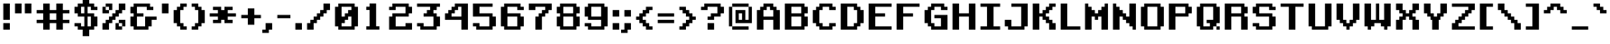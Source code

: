 SplineFontDB: 3.2
FontName: RetroGaming
FullName: Retro Gaming
FamilyName: Retro Gaming
Weight: Book
Copyright: Copyright (c) 2019 by Vasily Draigo aka Daymarius. All rights reserved.
Version: 1.00 February 22, 2019, initial release
ItalicAngle: 0
UnderlinePosition: 307
UnderlineWidth: 204
Ascent: 3276
Descent: 820
InvalidEm: 0
sfntRevision: 0x00010000
LayerCount: 2
Layer: 0 1 "Back" 1
Layer: 1 1 "Fore" 0
XUID: [1021 1014 1742081541 5859664]
StyleMap: 0x0040
FSType: 4
OS2Version: 3
OS2_WeightWidthSlopeOnly: 0
OS2_UseTypoMetrics: 0
CreationTime: 1550785245
ModificationTime: 1745980109
PfmFamily: 81
TTFWeight: 400
TTFWidth: 5
LineGap: 0
VLineGap: 0
Panose: 0 0 4 0 0 0 0 0 0 0
OS2TypoAscent: 2978
OS2TypoAOffset: 0
OS2TypoDescent: -1117
OS2TypoDOffset: 0
OS2TypoLinegap: 0
OS2WinAscent: 4096
OS2WinAOffset: 0
OS2WinDescent: 1117
OS2WinDOffset: 0
HheadAscent: 4096
HheadAOffset: 0
HheadDescent: -1117
HheadDOffset: 0
OS2SubXSize: 2048
OS2SubYSize: 2048
OS2SubXOff: 0
OS2SubYOff: -558
OS2SupXSize: 2048
OS2SupYSize: 2048
OS2SupXOff: 0
OS2SupYOff: 2048
OS2StrikeYSize: 204
OS2StrikeYPos: 819
OS2CapHeight: 2978
OS2XHeight: 1861
OS2Vendor: 'DAY '
OS2CodePages: 00000005.00000000
OS2UnicodeRanges: 80000287.4000000a.00000000.00000000
Lookup: 4 0 1 "'liga' Standard Ligatures in Latin lookup 0" { "'liga' Standard Ligatures in Latin lookup 0 subtable"  } ['liga' ('latn' <'dflt' > ) ]
DEI: 91125
ShortTable: maxp 16
  1
  0
  319
  128
  10
  0
  0
  2
  0
  0
  0
  0
  0
  0
  0
  0
EndShort
LangName: 1033 "Copyright +AKkA 2019 by Vasily Draigo aka Daymarius. All rights reserved." "" "Regular" "Retro Gaming:Version 1.00" "" "Version 1.00 February 22, 2019, initial release" "" "" "Vasily Draigo aka Daymarius" "Vasily Draigo aka Daymarius" "Copyright +AKkA 2019 by Vasily Draigo aka Daymarius. All rights reserved." "" "" "" "" "" "" "" "" "Five big quacking zephyrs jolt my wax bed"
Encoding: UnicodeBmp
UnicodeInterp: none
NameList: AGL For New Fonts
DisplaySize: -48
AntiAlias: 1
FitToEm: 0
WinInfo: 0 28 8
BeginChars: 65539 319

StartChar: .notdef
Encoding: 65536 -1 0
Width: 2454
GlyphClass: 2
Flags: W
LayerCount: 2
Fore
SplineSet
2139 -987 m 1,0,-1
 862 -987 l 1,1,-1
 862 -890 l 1,2,-1
 1023 -890 l 1,3,-1
 1023 -795 l 1,4,-1
 1182 -795 l 1,5,-1
 1182 -698 l 1,6,-1
 1341 -698 l 1,7,-1
 1341 -603 l 1,8,-1
 1501 -603 l 1,9,-1
 1501 -508 l 1,10,-1
 862 -508 l 1,11,-1
 862 -316 l 1,12,-1
 2139 -316 l 1,13,-1
 2139 -411 l 1,14,-1
 1979 -411 l 1,15,-1
 1979 -508 l 1,16,-1
 1820 -508 l 1,17,-1
 1820 -603 l 1,18,-1
 1661 -603 l 1,19,-1
 1661 -698 l 1,20,-1
 1501 -698 l 1,21,-1
 1501 -795 l 1,22,-1
 2139 -795 l 1,23,-1
 2139 -987 l 1,0,-1
1979 262 m 1,24,-1
 1023 262 l 1,25,-1
 1023 -25 l 1,26,-1
 1979 -25 l 1,27,-1
 1979 262 l 1,24,-1
2139 -120 m 1,28,-1
 1979 -120 l 1,29,-1
 1979 -215 l 1,30,-1
 1023 -215 l 1,31,-1
 1023 -120 l 1,32,-1
 862 -120 l 1,33,-1
 862 359 l 1,34,-1
 1023 359 l 1,35,-1
 1023 454 l 1,36,-1
 1979 454 l 1,37,-1
 1979 359 l 1,38,-1
 2139 359 l 1,39,-1
 2139 -120 l 1,28,-1
2139 745 m 1,40,-1
 1979 745 l 1,41,-1
 1979 649 l 1,42,-1
 1820 649 l 1,43,-1
 1820 553 l 1,44,-1
 1182 553 l 1,45,-1
 1182 649 l 1,46,-1
 1023 649 l 1,47,-1
 1023 745 l 1,48,-1
 862 745 l 1,49,-1
 862 1127 l 1,50,-1
 1023 1127 l 1,51,-1
 1023 1224 l 1,52,-1
 1182 1224 l 1,53,-1
 1182 1032 l 1,54,-1
 1023 1032 l 1,55,-1
 1023 840 l 1,56,-1
 1182 840 l 1,57,-1
 1182 745 l 1,58,-1
 1820 745 l 1,59,-1
 1820 840 l 1,60,-1
 1979 840 l 1,61,-1
 1979 1032 l 1,62,-1
 1580 1032 l 1,63,-1
 1580 840 l 1,64,-1
 1421 840 l 1,65,-1
 1421 1224 l 1,66,-1
 2139 1224 l 1,67,-1
 2139 745 l 1,40,-1
2139 1323 m 1,68,-1
 862 1323 l 1,69,-1
 862 1514 l 1,70,-1
 1979 1514 l 1,71,-1
 1979 1897 l 1,72,-1
 2139 1897 l 1,73,-1
 2139 1323 l 1,68,-1
2139 1996 m 1,74,-1
 1660 1996 l 1,75,-1
 1660 1948 l 1,76,-1
 1501 1948 l 1,77,-1
 1501 1853 l 1,78,-1
 1341 1853 l 1,79,-1
 1341 1758 l 1,80,-1
 862 1758 l 1,81,-1
 862 1948 l 1,82,-1
 1341 1948 l 1,83,-1
 1341 2045 l 1,84,-1
 1501 2045 l 1,85,-1
 1501 2140 l 1,86,-1
 1341 2140 l 1,87,-1
 1341 2235 l 1,88,-1
 862 2235 l 1,89,-1
 862 2427 l 1,90,-1
 1341 2427 l 1,91,-1
 1341 2332 l 1,92,-1
 1501 2332 l 1,93,-1
 1501 2235 l 1,94,-1
 1660 2235 l 1,95,-1
 1660 2188 l 1,96,-1
 2139 2188 l 1,97,-1
 2139 1996 l 1,74,-1
1341 3005 m 1,98,-1
 1023 3005 l 1,99,-1
 1023 2718 l 1,100,-1
 1341 2718 l 1,101,-1
 1341 3005 l 1,98,-1
2139 2526 m 1,102,-1
 862 2526 l 1,103,-1
 862 3100 l 1,104,-1
 1023 3100 l 1,105,-1
 1023 3197 l 1,106,-1
 1341 3197 l 1,107,-1
 1341 3100 l 1,108,-1
 1501 3100 l 1,109,-1
 1501 2718 l 1,110,-1
 2139 2718 l 1,111,-1
 2139 2526 l 1,102,-1
2140 3296 m 1,112,-1
 862 3296 l 1,113,-1
 862 3488 l 1,114,-1
 1341 3488 l 1,115,-1
 1341 3775 l 1,116,-1
 862 3775 l 1,117,-1
 862 3966 l 1,118,-1
 2140 3966 l 1,119,-1
 2140 3775 l 1,120,-1
 1501 3775 l 1,121,-1
 1501 3488 l 1,122,-1
 2140 3488 l 1,123,-1
 2140 3296 l 1,112,-1
2269 -1117 m 1,124,-1
 2269 4096 l 1,125,-1
 732 4096 l 1,126,-1
 732 -1117 l 1,127,-1
 2269 -1117 l 1,124,-1
EndSplineSet
EndChar

StartChar: glyph1
Encoding: 65537 -1 1
Width: 186
GlyphClass: 2
Flags: W
LayerCount: 2
EndChar

StartChar: glyph2
Encoding: 65538 -1 2
Width: 186
GlyphClass: 2
Flags: W
LayerCount: 2
EndChar

StartChar: space
Encoding: 32 32 3
Width: 1489
GlyphClass: 2
Flags: W
LayerCount: 2
EndChar

StartChar: exclam
Encoding: 33 33 4
Width: 1303
GlyphClass: 2
Flags: W
LayerCount: 2
Fore
SplineSet
372 0 m 1,0,-1
 372 744 l 1,1,-1
 1117 744 l 1,2,-1
 1117 0 l 1,3,-1
 372 0 l 1,0,-1
372 1117 m 1,4,-1
 372 2978 l 1,5,-1
 1117 2978 l 1,6,-1
 1117 1117 l 1,7,-1
 372 1117 l 1,4,-1
EndSplineSet
EndChar

StartChar: quotedbl
Encoding: 34 34 5
Width: 2420
GlyphClass: 2
Flags: W
LayerCount: 2
Fore
SplineSet
372 1861 m 1,0,-1
 372 2978 l 1,1,-1
 1117 2978 l 1,2,-1
 1117 1861 l 1,3,-1
 372 1861 l 1,0,-1
1489 1861 m 1,4,-1
 1489 2978 l 1,5,-1
 2234 2978 l 1,6,-1
 2234 1861 l 1,7,-1
 1489 1861 l 1,4,-1
EndSplineSet
EndChar

StartChar: numbersign
Encoding: 35 35 6
Width: 4282
GlyphClass: 2
Flags: W
LayerCount: 2
Fore
SplineSet
2606 1117 m 1,0,-1
 2606 1861 l 1,1,-1
 1861 1861 l 1,2,-1
 1861 1117 l 1,3,-1
 2606 1117 l 1,0,-1
1117 0 m 1,4,-1
 1117 744 l 1,5,-1
 372 744 l 1,6,-1
 372 1117 l 1,7,-1
 1117 1117 l 1,8,-1
 1117 1861 l 1,9,-1
 372 1861 l 1,10,-1
 372 2234 l 1,11,-1
 1117 2234 l 1,12,-1
 1117 2978 l 1,13,-1
 1861 2978 l 1,14,-1
 1861 2234 l 1,15,-1
 2606 2234 l 1,16,-1
 2606 2978 l 1,17,-1
 3351 2978 l 1,18,-1
 3351 2234 l 1,19,-1
 4096 2234 l 1,20,-1
 4096 1861 l 1,21,-1
 3351 1861 l 1,22,-1
 3351 1117 l 1,23,-1
 4096 1117 l 1,24,-1
 4096 744 l 1,25,-1
 3351 744 l 1,26,-1
 3351 0 l 1,27,-1
 2606 0 l 1,28,-1
 2606 744 l 1,29,-1
 1861 744 l 1,30,-1
 1861 0 l 1,31,-1
 1117 0 l 1,4,-1
EndSplineSet
EndChar

StartChar: dollar
Encoding: 36 36 7
Width: 3165
GlyphClass: 2
Flags: W
LayerCount: 2
Fore
SplineSet
2234 372 m 1,0,-1
 2234 1489 l 1,1,-1
 1861 1489 l 1,2,-1
 1861 372 l 1,3,-1
 2234 372 l 1,0,-1
1489 1861 m 1,4,-1
 1489 2606 l 1,5,-1
 1117 2606 l 1,6,-1
 1117 1861 l 1,7,-1
 1489 1861 l 1,4,-1
1303 -744 m 1,8,-1
 1303 0 l 1,9,-1
 744 0 l 1,10,-1
 744 372 l 1,11,-1
 372 372 l 1,12,-1
 372 744 l 1,13,-1
 1117 744 l 1,14,-1
 1117 372 l 1,15,-1
 1489 372 l 1,16,-1
 1489 1489 l 1,17,-1
 744 1489 l 1,18,-1
 744 1861 l 1,19,-1
 372 1861 l 1,20,-1
 372 2606 l 1,21,-1
 744 2606 l 1,22,-1
 744 2978 l 1,23,-1
 1303 2978 l 1,24,-1
 1303 3723 l 1,25,-1
 2048 3723 l 1,26,-1
 2048 2978 l 1,27,-1
 2606 2978 l 1,28,-1
 2606 2606 l 1,29,-1
 2978 2606 l 1,30,-1
 2978 2234 l 1,31,-1
 2234 2234 l 1,32,-1
 2234 2606 l 1,33,-1
 1861 2606 l 1,34,-1
 1861 1861 l 1,35,-1
 2606 1861 l 1,36,-1
 2606 1489 l 1,37,-1
 2978 1489 l 1,38,-1
 2978 372 l 1,39,-1
 2606 372 l 1,40,-1
 2606 0 l 1,41,-1
 2048 0 l 1,42,-1
 2048 -744 l 1,43,-1
 1303 -744 l 1,8,-1
EndSplineSet
EndChar

StartChar: percent
Encoding: 37 37 8
Width: 3165
GlyphClass: 2
Flags: W
LayerCount: 2
Fore
SplineSet
1861 0 m 1,0,-1
 1861 744 l 1,1,-1
 2234 744 l 1,2,-1
 2234 372 l 1,3,-1
 2606 372 l 1,4,-1
 2606 0 l 1,5,-1
 1861 0 l 1,0,-1
2606 372 m 1,6,-1
 2606 744 l 1,7,-1
 2234 744 l 1,8,-1
 2234 1117 l 1,9,-1
 2978 1117 l 1,10,-1
 2978 372 l 1,11,-1
 2606 372 l 1,6,-1
372 1861 m 1,12,-1
 372 2606 l 1,13,-1
 744 2606 l 1,14,-1
 744 2234 l 1,15,-1
 1117 2234 l 1,16,-1
 1117 1861 l 1,17,-1
 372 1861 l 1,12,-1
1117 2234 m 1,18,-1
 1117 2606 l 1,19,-1
 744 2606 l 1,20,-1
 744 2978 l 1,21,-1
 1489 2978 l 1,22,-1
 1489 2234 l 1,23,-1
 1117 2234 l 1,18,-1
372 0 m 1,24,-1
 372 744 l 1,25,-1
 744 744 l 1,26,-1
 744 1117 l 1,27,-1
 1117 1117 l 1,28,-1
 1117 1489 l 1,29,-1
 1489 1489 l 1,30,-1
 1489 1861 l 1,31,-1
 1861 1861 l 1,32,-1
 1861 2234 l 1,33,-1
 2234 2234 l 1,34,-1
 2234 2978 l 1,35,-1
 2978 2978 l 1,36,-1
 2978 2234 l 1,37,-1
 2606 2234 l 1,38,-1
 2606 1861 l 1,39,-1
 2234 1861 l 1,40,-1
 2234 1489 l 1,41,-1
 1861 1489 l 1,42,-1
 1861 1117 l 1,43,-1
 1489 1117 l 1,44,-1
 1489 744 l 1,45,-1
 1117 744 l 1,46,-1
 1117 0 l 1,47,-1
 372 0 l 1,24,-1
EndSplineSet
EndChar

StartChar: ampersand
Encoding: 38 38 9
Width: 3537
GlyphClass: 2
Flags: W
LayerCount: 2
Fore
SplineSet
744 0 m 1,0,-1
 744 372 l 1,1,-1
 372 372 l 1,2,-1
 372 1489 l 1,3,-1
 744 1489 l 1,4,-1
 744 1861 l 1,5,-1
 372 1861 l 1,6,-1
 372 2606 l 1,7,-1
 744 2606 l 1,8,-1
 744 2978 l 1,9,-1
 2606 2978 l 1,10,-1
 2606 2606 l 1,11,-1
 2978 2606 l 1,12,-1
 2978 2234 l 1,13,-1
 2234 2234 l 1,14,-1
 2234 2606 l 1,15,-1
 1117 2606 l 1,16,-1
 1117 1861 l 1,17,-1
 1861 1861 l 1,18,-1
 1861 1489 l 1,19,-1
 1117 1489 l 1,20,-1
 1117 372 l 1,21,-1
 2048 372 l 1,22,-1
 2048 1489 l 1,23,-1
 3351 1489 l 1,24,-1
 3351 1117 l 1,25,-1
 2792 1117 l 1,26,-1
 2792 372 l 1,27,-1
 2420 372 l 1,28,-1
 2420 0 l 1,29,-1
 744 0 l 1,0,-1
EndSplineSet
EndChar

StartChar: quotesingle
Encoding: 39 39 10
Width: 1303
GlyphClass: 2
Flags: W
LayerCount: 2
Fore
SplineSet
372 1861 m 1,0,-1
 372 2978 l 1,1,-1
 1117 2978 l 1,2,-1
 1117 1861 l 1,3,-1
 372 1861 l 1,0,-1
EndSplineSet
EndChar

StartChar: parenleft
Encoding: 40 40 11
Width: 2048
GlyphClass: 2
Flags: W
LayerCount: 2
Fore
SplineSet
1117 0 m 1,0,-1
 1117 372 l 1,1,-1
 744 372 l 1,2,-1
 744 744 l 1,3,-1
 372 744 l 1,4,-1
 372 2234 l 1,5,-1
 744 2234 l 1,6,-1
 744 2606 l 1,7,-1
 1117 2606 l 1,8,-1
 1117 2978 l 1,9,-1
 1861 2978 l 1,10,-1
 1861 2606 l 1,11,-1
 1489 2606 l 1,12,-1
 1489 2234 l 1,13,-1
 1117 2234 l 1,14,-1
 1117 744 l 1,15,-1
 1489 744 l 1,16,-1
 1489 372 l 1,17,-1
 1861 372 l 1,18,-1
 1861 0 l 1,19,-1
 1117 0 l 1,0,-1
EndSplineSet
EndChar

StartChar: parenright
Encoding: 41 41 12
Width: 2048
GlyphClass: 2
Flags: W
LayerCount: 2
Fore
SplineSet
372 0 m 1,0,-1
 372 372 l 1,1,-1
 744 372 l 1,2,-1
 744 744 l 1,3,-1
 1117 744 l 1,4,-1
 1117 2234 l 1,5,-1
 744 2234 l 1,6,-1
 744 2606 l 1,7,-1
 372 2606 l 1,8,-1
 372 2978 l 1,9,-1
 1117 2978 l 1,10,-1
 1117 2606 l 1,11,-1
 1489 2606 l 1,12,-1
 1489 2234 l 1,13,-1
 1861 2234 l 1,14,-1
 1861 744 l 1,15,-1
 1489 744 l 1,16,-1
 1489 372 l 1,17,-1
 1117 372 l 1,18,-1
 1117 0 l 1,19,-1
 372 0 l 1,0,-1
EndSplineSet
EndChar

StartChar: asterisk
Encoding: 42 42 13
Width: 3537
GlyphClass: 2
Flags: W
LayerCount: 2
Fore
SplineSet
744 744 m 1,0,-1
 744 1117 l 1,1,-1
 1303 1117 l 1,2,-1
 1303 1489 l 1,3,-1
 372 1489 l 1,4,-1
 372 1861 l 1,5,-1
 1303 1861 l 1,6,-1
 1303 2234 l 1,7,-1
 744 2234 l 1,8,-1
 744 2606 l 1,9,-1
 1675 2606 l 1,10,-1
 1675 2234 l 1,11,-1
 2048 2234 l 1,12,-1
 2048 2606 l 1,13,-1
 2978 2606 l 1,14,-1
 2978 2234 l 1,15,-1
 2420 2234 l 1,16,-1
 2420 1861 l 1,17,-1
 3351 1861 l 1,18,-1
 3351 1489 l 1,19,-1
 2420 1489 l 1,20,-1
 2420 1117 l 1,21,-1
 2978 1117 l 1,22,-1
 2978 744 l 1,23,-1
 2048 744 l 1,24,-1
 2048 1117 l 1,25,-1
 1675 1117 l 1,26,-1
 1675 744 l 1,27,-1
 744 744 l 1,0,-1
EndSplineSet
EndChar

StartChar: plus
Encoding: 43 43 14
Width: 2792
GlyphClass: 2
Flags: W
LayerCount: 2
Fore
SplineSet
1117 558 m 1,0,-1
 1117 1303 l 1,1,-1
 372 1303 l 1,2,-1
 372 1675 l 1,3,-1
 1117 1675 l 1,4,-1
 1117 2420 l 1,5,-1
 1861 2420 l 1,6,-1
 1861 1675 l 1,7,-1
 2606 1675 l 1,8,-1
 2606 1303 l 1,9,-1
 1861 1303 l 1,10,-1
 1861 558 l 1,11,-1
 1117 558 l 1,0,-1
EndSplineSet
EndChar

StartChar: comma
Encoding: 44 44 15
Width: 1303
GlyphClass: 2
Flags: W
LayerCount: 2
Fore
SplineSet
0 -372 m 1,0,-1
 0 0 l 1,1,-1
 372 0 l 1,2,-1
 372 744 l 1,3,-1
 1117 744 l 1,4,-1
 1117 0 l 1,5,-1
 744 0 l 1,6,-1
 744 -372 l 1,7,-1
 0 -372 l 1,0,-1
EndSplineSet
EndChar

StartChar: hyphen
Encoding: 45 45 16
Width: 2048
GlyphClass: 2
Flags: W
LayerCount: 2
Fore
SplineSet
372 1303 m 1,0,-1
 372 1675 l 1,1,-1
 1861 1675 l 1,2,-1
 1861 1303 l 1,3,-1
 372 1303 l 1,0,-1
EndSplineSet
EndChar

StartChar: period
Encoding: 46 46 17
Width: 1303
GlyphClass: 2
Flags: W
LayerCount: 2
Fore
SplineSet
372 0 m 1,0,-1
 372 744 l 1,1,-1
 1117 744 l 1,2,-1
 1117 0 l 1,3,-1
 372 0 l 1,0,-1
EndSplineSet
EndChar

StartChar: slash
Encoding: 47 47 18
Width: 3165
GlyphClass: 2
Flags: W
LayerCount: 2
Fore
SplineSet
372 0 m 1,0,-1
 372 744 l 1,1,-1
 744 744 l 1,2,-1
 744 1117 l 1,3,-1
 1117 1117 l 1,4,-1
 1117 1489 l 1,5,-1
 1489 1489 l 1,6,-1
 1489 1861 l 1,7,-1
 1861 1861 l 1,8,-1
 1861 2234 l 1,9,-1
 2234 2234 l 1,10,-1
 2234 2978 l 1,11,-1
 2978 2978 l 1,12,-1
 2978 2234 l 1,13,-1
 2606 2234 l 1,14,-1
 2606 1861 l 1,15,-1
 2234 1861 l 1,16,-1
 2234 1489 l 1,17,-1
 1861 1489 l 1,18,-1
 1861 1117 l 1,19,-1
 1489 1117 l 1,20,-1
 1489 744 l 1,21,-1
 1117 744 l 1,22,-1
 1117 0 l 1,23,-1
 372 0 l 1,0,-1
EndSplineSet
EndChar

StartChar: zero
Encoding: 48 48 19
Width: 3074
GlyphClass: 2
Flags: W
LayerCount: 2
Fore
SplineSet
2234 372 m 1,0,-1
 2234 1489 l 1,1,-1
 1861 1489 l 1,2,-1
 1861 1117 l 1,3,-1
 1489 1117 l 1,4,-1
 1489 744 l 1,5,-1
 1117 744 l 1,6,-1
 1117 372 l 1,7,-1
 2234 372 l 1,0,-1
1489 1489 m 1,8,-1
 1489 1861 l 1,9,-1
 1861 1861 l 1,10,-1
 1861 2234 l 1,11,-1
 2234 2234 l 1,12,-1
 2234 2606 l 1,13,-1
 1117 2606 l 1,14,-1
 1117 1489 l 1,15,-1
 1489 1489 l 1,8,-1
744 0 m 1,16,-1
 744 372 l 1,17,-1
 372 372 l 1,18,-1
 372 2606 l 1,19,-1
 744 2606 l 1,20,-1
 744 2978 l 1,21,-1
 2606 2978 l 1,22,-1
 2606 2606 l 1,23,-1
 2978 2606 l 1,24,-1
 2978 372 l 1,25,-1
 2606 372 l 1,26,-1
 2606 0 l 1,27,-1
 744 0 l 1,16,-1
EndSplineSet
EndChar

StartChar: one
Encoding: 49 49 20
Width: 3070
GlyphClass: 2
Flags: W
LayerCount: 2
Fore
SplineSet
853 8 m 1,0,-1
 853 380 l 1,1,-1
 1225 380 l 1,2,-1
 1225 2242 l 1,3,-1
 853 2242 l 1,4,-1
 853 2614 l 1,5,-1
 1225 2614 l 1,6,-1
 1225 2986 l 1,7,-1
 1970 2986 l 1,8,-1
 1970 380 l 1,9,-1
 2342 380 l 1,10,-1
 2342 8 l 1,11,-1
 853 8 l 1,0,-1
EndSplineSet
EndChar

StartChar: two
Encoding: 50 50 21
Width: 3165
GlyphClass: 2
Flags: W
LayerCount: 2
Fore
SplineSet
372 0 m 1,0,-1
 372 1489 l 1,1,-1
 744 1489 l 1,2,-1
 744 1861 l 1,3,-1
 2234 1861 l 1,4,-1
 2234 2606 l 1,5,-1
 1117 2606 l 1,6,-1
 1117 2234 l 1,7,-1
 372 2234 l 1,8,-1
 372 2606 l 1,9,-1
 744 2606 l 1,10,-1
 744 2978 l 1,11,-1
 2606 2978 l 1,12,-1
 2606 2606 l 1,13,-1
 2978 2606 l 1,14,-1
 2978 1861 l 1,15,-1
 2606 1861 l 1,16,-1
 2606 1489 l 1,17,-1
 1117 1489 l 1,18,-1
 1117 372 l 1,19,-1
 2234 372 l 1,20,-1
 2234 744 l 1,21,-1
 2978 744 l 1,22,-1
 2978 0 l 1,23,-1
 372 0 l 1,0,-1
EndSplineSet
EndChar

StartChar: three
Encoding: 51 51 22
Width: 3165
GlyphClass: 2
Flags: W
LayerCount: 2
Fore
SplineSet
744 0 m 1,0,-1
 744 372 l 1,1,-1
 372 372 l 1,2,-1
 372 744 l 1,3,-1
 1117 744 l 1,4,-1
 1117 372 l 1,5,-1
 2234 372 l 1,6,-1
 2234 1489 l 1,7,-1
 1117 1489 l 1,8,-1
 1117 1861 l 1,9,-1
 1489 1861 l 1,10,-1
 1489 2234 l 1,11,-1
 1861 2234 l 1,12,-1
 1861 2606 l 1,13,-1
 372 2606 l 1,14,-1
 372 2978 l 1,15,-1
 2978 2978 l 1,16,-1
 2978 2606 l 1,17,-1
 2606 2606 l 1,18,-1
 2606 2234 l 1,19,-1
 2234 2234 l 1,20,-1
 2234 1861 l 1,21,-1
 2606 1861 l 1,22,-1
 2606 1489 l 1,23,-1
 2978 1489 l 1,24,-1
 2978 372 l 1,25,-1
 2606 372 l 1,26,-1
 2606 0 l 1,27,-1
 744 0 l 1,0,-1
EndSplineSet
EndChar

StartChar: four
Encoding: 52 52 23
Width: 3165
GlyphClass: 2
Flags: W
LayerCount: 2
Fore
SplineSet
2234 1489 m 1,0,-1
 2234 2606 l 1,1,-1
 1861 2606 l 1,2,-1
 1861 2234 l 1,3,-1
 1489 2234 l 1,4,-1
 1489 1861 l 1,5,-1
 1117 1861 l 1,6,-1
 1117 1489 l 1,7,-1
 2234 1489 l 1,0,-1
2234 0 m 1,8,-1
 2234 1117 l 1,9,-1
 372 1117 l 1,10,-1
 372 1861 l 1,11,-1
 744 1861 l 1,12,-1
 744 2234 l 1,13,-1
 1117 2234 l 1,14,-1
 1117 2606 l 1,15,-1
 1489 2606 l 1,16,-1
 1489 2978 l 1,17,-1
 2978 2978 l 1,18,-1
 2978 0 l 1,19,-1
 2234 0 l 1,8,-1
EndSplineSet
EndChar

StartChar: five
Encoding: 53 53 24
Width: 3165
GlyphClass: 2
Flags: W
LayerCount: 2
Fore
SplineSet
744 0 m 1,0,-1
 744 372 l 1,1,-1
 372 372 l 1,2,-1
 372 744 l 1,3,-1
 1117 744 l 1,4,-1
 1117 372 l 1,5,-1
 2234 372 l 1,6,-1
 2234 1489 l 1,7,-1
 372 1489 l 1,8,-1
 372 2978 l 1,9,-1
 2606 2978 l 1,10,-1
 2606 2606 l 1,11,-1
 1117 2606 l 1,12,-1
 1117 1861 l 1,13,-1
 2606 1861 l 1,14,-1
 2606 1489 l 1,15,-1
 2978 1489 l 1,16,-1
 2978 372 l 1,17,-1
 2606 372 l 1,18,-1
 2606 0 l 1,19,-1
 744 0 l 1,0,-1
EndSplineSet
EndChar

StartChar: six
Encoding: 54 54 25
Width: 3165
GlyphClass: 2
Flags: W
LayerCount: 2
Fore
SplineSet
2234 372 m 1,0,-1
 2234 1489 l 1,1,-1
 1117 1489 l 1,2,-1
 1117 372 l 1,3,-1
 2234 372 l 1,0,-1
744 0 m 1,4,-1
 744 372 l 1,5,-1
 372 372 l 1,6,-1
 372 2606 l 1,7,-1
 744 2606 l 1,8,-1
 744 2978 l 1,9,-1
 2606 2978 l 1,10,-1
 2606 2606 l 1,11,-1
 2978 2606 l 1,12,-1
 2978 2234 l 1,13,-1
 2234 2234 l 1,14,-1
 2234 2606 l 1,15,-1
 1117 2606 l 1,16,-1
 1117 1861 l 1,17,-1
 2606 1861 l 1,18,-1
 2606 1489 l 1,19,-1
 2978 1489 l 1,20,-1
 2978 372 l 1,21,-1
 2606 372 l 1,22,-1
 2606 0 l 1,23,-1
 744 0 l 1,4,-1
EndSplineSet
EndChar

StartChar: seven
Encoding: 55 55 26
Width: 3165
GlyphClass: 2
Flags: W
LayerCount: 2
Fore
SplineSet
1117 0 m 1,0,-1
 1117 1489 l 1,1,-1
 1489 1489 l 1,2,-1
 1489 1861 l 1,3,-1
 1861 1861 l 1,4,-1
 1861 2234 l 1,5,-1
 2234 2234 l 1,6,-1
 2234 2606 l 1,7,-1
 1117 2606 l 1,8,-1
 1117 2234 l 1,9,-1
 372 2234 l 1,10,-1
 372 2978 l 1,11,-1
 2978 2978 l 1,12,-1
 2978 2234 l 1,13,-1
 2606 2234 l 1,14,-1
 2606 1861 l 1,15,-1
 2234 1861 l 1,16,-1
 2234 1489 l 1,17,-1
 1861 1489 l 1,18,-1
 1861 0 l 1,19,-1
 1117 0 l 1,0,-1
EndSplineSet
EndChar

StartChar: eight
Encoding: 56 56 27
Width: 3165
GlyphClass: 2
Flags: W
LayerCount: 2
Fore
SplineSet
2234 372 m 1,0,-1
 2234 1489 l 1,1,-1
 1117 1489 l 1,2,-1
 1117 372 l 1,3,-1
 2234 372 l 1,0,-1
2234 1861 m 1,4,-1
 2234 2606 l 1,5,-1
 1117 2606 l 1,6,-1
 1117 1861 l 1,7,-1
 2234 1861 l 1,4,-1
744 0 m 1,8,-1
 744 372 l 1,9,-1
 372 372 l 1,10,-1
 372 1489 l 1,11,-1
 744 1489 l 1,12,-1
 744 1861 l 1,13,-1
 372 1861 l 1,14,-1
 372 2606 l 1,15,-1
 744 2606 l 1,16,-1
 744 2978 l 1,17,-1
 2606 2978 l 1,18,-1
 2606 2606 l 1,19,-1
 2978 2606 l 1,20,-1
 2978 1861 l 1,21,-1
 2606 1861 l 1,22,-1
 2606 1489 l 1,23,-1
 2978 1489 l 1,24,-1
 2978 372 l 1,25,-1
 2606 372 l 1,26,-1
 2606 0 l 1,27,-1
 744 0 l 1,8,-1
EndSplineSet
EndChar

StartChar: nine
Encoding: 57 57 28
Width: 3165
GlyphClass: 2
Flags: W
LayerCount: 2
Fore
SplineSet
2234 1489 m 1,0,-1
 2234 2606 l 1,1,-1
 1117 2606 l 1,2,-1
 1117 1489 l 1,3,-1
 2234 1489 l 1,0,-1
744 0 m 1,4,-1
 744 372 l 1,5,-1
 372 372 l 1,6,-1
 372 744 l 1,7,-1
 1117 744 l 1,8,-1
 1117 372 l 1,9,-1
 2234 372 l 1,10,-1
 2234 1117 l 1,11,-1
 744 1117 l 1,12,-1
 744 1489 l 1,13,-1
 372 1489 l 1,14,-1
 372 2606 l 1,15,-1
 744 2606 l 1,16,-1
 744 2978 l 1,17,-1
 2606 2978 l 1,18,-1
 2606 2606 l 1,19,-1
 2978 2606 l 1,20,-1
 2978 372 l 1,21,-1
 2606 372 l 1,22,-1
 2606 0 l 1,23,-1
 744 0 l 1,4,-1
EndSplineSet
EndChar

StartChar: colon
Encoding: 58 58 29
Width: 1303
GlyphClass: 2
Flags: W
LayerCount: 2
Fore
SplineSet
372 0 m 1,0,-1
 372 744 l 1,1,-1
 1117 744 l 1,2,-1
 1117 0 l 1,3,-1
 372 0 l 1,0,-1
372 1489 m 1,4,-1
 372 2234 l 1,5,-1
 1117 2234 l 1,6,-1
 1117 1489 l 1,7,-1
 372 1489 l 1,4,-1
EndSplineSet
EndChar

StartChar: semicolon
Encoding: 59 59 30
Width: 1303
GlyphClass: 2
Flags: W
LayerCount: 2
Fore
SplineSet
0 -372 m 1,0,-1
 0 0 l 1,1,-1
 372 0 l 1,2,-1
 372 744 l 1,3,-1
 1117 744 l 1,4,-1
 1117 0 l 1,5,-1
 744 0 l 1,6,-1
 744 -372 l 1,7,-1
 0 -372 l 1,0,-1
372 1489 m 1,8,-1
 372 2234 l 1,9,-1
 1117 2234 l 1,10,-1
 1117 1489 l 1,11,-1
 372 1489 l 1,8,-1
EndSplineSet
EndChar

StartChar: less
Encoding: 60 60 31
Width: 2420
GlyphClass: 2
Flags: W
LayerCount: 2
Fore
SplineSet
1489 0 m 1,0,-1
 1489 372 l 1,1,-1
 1117 372 l 1,2,-1
 1117 744 l 1,3,-1
 744 744 l 1,4,-1
 744 1117 l 1,5,-1
 372 1117 l 1,6,-1
 372 1489 l 1,7,-1
 744 1489 l 1,8,-1
 744 1861 l 1,9,-1
 1117 1861 l 1,10,-1
 1117 2234 l 1,11,-1
 1489 2234 l 1,12,-1
 1489 2606 l 1,13,-1
 2234 2606 l 1,14,-1
 2234 2234 l 1,15,-1
 1861 2234 l 1,16,-1
 1861 1861 l 1,17,-1
 1489 1861 l 1,18,-1
 1489 1489 l 1,19,-1
 1117 1489 l 1,20,-1
 1117 1117 l 1,21,-1
 1489 1117 l 1,22,-1
 1489 744 l 1,23,-1
 1861 744 l 1,24,-1
 1861 372 l 1,25,-1
 2234 372 l 1,26,-1
 2234 0 l 1,27,-1
 1489 0 l 1,0,-1
EndSplineSet
EndChar

StartChar: equal
Encoding: 61 61 32
Width: 2420
GlyphClass: 2
Flags: W
LayerCount: 2
Fore
SplineSet
372 744 m 1,0,-1
 372 1117 l 1,1,-1
 2234 1117 l 1,2,-1
 2234 744 l 1,3,-1
 372 744 l 1,0,-1
372 1489 m 1,4,-1
 372 1861 l 1,5,-1
 2234 1861 l 1,6,-1
 2234 1489 l 1,7,-1
 372 1489 l 1,4,-1
EndSplineSet
EndChar

StartChar: greater
Encoding: 62 62 33
Width: 2420
GlyphClass: 2
Flags: W
LayerCount: 2
Fore
SplineSet
372 0 m 1,0,-1
 372 372 l 1,1,-1
 744 372 l 1,2,-1
 744 744 l 1,3,-1
 1117 744 l 1,4,-1
 1117 1117 l 1,5,-1
 1489 1117 l 1,6,-1
 1489 1489 l 1,7,-1
 1117 1489 l 1,8,-1
 1117 1861 l 1,9,-1
 744 1861 l 1,10,-1
 744 2234 l 1,11,-1
 372 2234 l 1,12,-1
 372 2606 l 1,13,-1
 1117 2606 l 1,14,-1
 1117 2234 l 1,15,-1
 1489 2234 l 1,16,-1
 1489 1861 l 1,17,-1
 1861 1861 l 1,18,-1
 1861 1489 l 1,19,-1
 2234 1489 l 1,20,-1
 2234 1117 l 1,21,-1
 1861 1117 l 1,22,-1
 1861 744 l 1,23,-1
 1489 744 l 1,24,-1
 1489 372 l 1,25,-1
 1117 372 l 1,26,-1
 1117 0 l 1,27,-1
 372 0 l 1,0,-1
EndSplineSet
EndChar

StartChar: question
Encoding: 63 63 34
Width: 3165
GlyphClass: 2
Flags: W
LayerCount: 2
Fore
SplineSet
1117 0 m 1,0,-1
 1117 744 l 1,1,-1
 1861 744 l 1,2,-1
 1861 0 l 1,3,-1
 1117 0 l 1,0,-1
1117 1117 m 1,4,-1
 1117 1489 l 1,5,-1
 1489 1489 l 1,6,-1
 1489 1861 l 1,7,-1
 2234 1861 l 1,8,-1
 2234 2606 l 1,9,-1
 1117 2606 l 1,10,-1
 1117 2234 l 1,11,-1
 372 2234 l 1,12,-1
 372 2606 l 1,13,-1
 744 2606 l 1,14,-1
 744 2978 l 1,15,-1
 2606 2978 l 1,16,-1
 2606 2606 l 1,17,-1
 2978 2606 l 1,18,-1
 2978 1861 l 1,19,-1
 2606 1861 l 1,20,-1
 2606 1489 l 1,21,-1
 1861 1489 l 1,22,-1
 1861 1117 l 1,23,-1
 1117 1117 l 1,4,-1
EndSplineSet
EndChar

StartChar: at
Encoding: 64 64 35
Width: 3165
GlyphClass: 2
Flags: W
LayerCount: 2
Fore
SplineSet
744 0 m 1,0,-1
 744 372 l 1,1,-1
 2606 372 l 1,2,-1
 2606 0 l 1,3,-1
 744 0 l 1,0,-1
1861 1117 m 1,4,-1
 1861 1861 l 1,5,-1
 1489 1861 l 1,6,-1
 1489 1117 l 1,7,-1
 1861 1117 l 1,4,-1
372 372 m 1,8,-1
 372 2606 l 1,9,-1
 744 2606 l 1,10,-1
 744 372 l 1,11,-1
 372 372 l 1,8,-1
1117 744 m 1,12,-1
 1117 2234 l 1,13,-1
 2234 2234 l 1,14,-1
 2234 1117 l 1,15,-1
 2606 1117 l 1,16,-1
 2606 2606 l 1,17,-1
 2978 2606 l 1,18,-1
 2978 744 l 1,19,-1
 1117 744 l 1,12,-1
744 2606 m 1,20,-1
 744 2978 l 1,21,-1
 2606 2978 l 1,22,-1
 2606 2606 l 1,23,-1
 744 2606 l 1,20,-1
EndSplineSet
EndChar

StartChar: A
Encoding: 65 65 36
Width: 3165
GlyphClass: 2
Flags: W
LayerCount: 2
Fore
SplineSet
2234 1489 m 1,0,-1
 2234 2234 l 1,1,-1
 1861 2234 l 1,2,-1
 1861 2606 l 1,3,-1
 1489 2606 l 1,4,-1
 1489 2234 l 1,5,-1
 1117 2234 l 1,6,-1
 1117 1489 l 1,7,-1
 2234 1489 l 1,0,-1
372 0 m 1,8,-1
 372 2234 l 1,9,-1
 744 2234 l 1,10,-1
 744 2606 l 1,11,-1
 1117 2606 l 1,12,-1
 1117 2978 l 1,13,-1
 2234 2978 l 1,14,-1
 2234 2606 l 1,15,-1
 2606 2606 l 1,16,-1
 2606 2234 l 1,17,-1
 2978 2234 l 1,18,-1
 2978 0 l 1,19,-1
 2234 0 l 1,20,-1
 2234 1117 l 1,21,-1
 1117 1117 l 1,22,-1
 1117 0 l 1,23,-1
 372 0 l 1,8,-1
EndSplineSet
EndChar

StartChar: B
Encoding: 66 66 37
Width: 3165
GlyphClass: 2
Flags: W
LayerCount: 2
Fore
SplineSet
2234 372 m 1,0,-1
 2234 1489 l 1,1,-1
 1117 1489 l 1,2,-1
 1117 372 l 1,3,-1
 2234 372 l 1,0,-1
2234 1861 m 1,4,-1
 2234 2606 l 1,5,-1
 1117 2606 l 1,6,-1
 1117 1861 l 1,7,-1
 2234 1861 l 1,4,-1
372 0 m 1,8,-1
 372 2978 l 1,9,-1
 2606 2978 l 1,10,-1
 2606 2606 l 1,11,-1
 2978 2606 l 1,12,-1
 2978 1861 l 1,13,-1
 2606 1861 l 1,14,-1
 2606 1489 l 1,15,-1
 2978 1489 l 1,16,-1
 2978 372 l 1,17,-1
 2606 372 l 1,18,-1
 2606 0 l 1,19,-1
 372 0 l 1,8,-1
EndSplineSet
EndChar

StartChar: C
Encoding: 67 67 38
Width: 3165
GlyphClass: 2
Flags: W
LayerCount: 2
Fore
SplineSet
1117 0 m 1,0,-1
 1117 372 l 1,1,-1
 744 372 l 1,2,-1
 744 744 l 1,3,-1
 372 744 l 1,4,-1
 372 2234 l 1,5,-1
 744 2234 l 1,6,-1
 744 2606 l 1,7,-1
 1117 2606 l 1,8,-1
 1117 2978 l 1,9,-1
 2606 2978 l 1,10,-1
 2606 2606 l 1,11,-1
 2978 2606 l 1,12,-1
 2978 2234 l 1,13,-1
 2234 2234 l 1,14,-1
 2234 2606 l 1,15,-1
 1489 2606 l 1,16,-1
 1489 2234 l 1,17,-1
 1117 2234 l 1,18,-1
 1117 744 l 1,19,-1
 1489 744 l 1,20,-1
 1489 372 l 1,21,-1
 2234 372 l 1,22,-1
 2234 744 l 1,23,-1
 2978 744 l 1,24,-1
 2978 372 l 1,25,-1
 2606 372 l 1,26,-1
 2606 0 l 1,27,-1
 1117 0 l 1,0,-1
EndSplineSet
EndChar

StartChar: D
Encoding: 68 68 39
Width: 3165
GlyphClass: 2
Flags: W
LayerCount: 2
Fore
SplineSet
1861 372 m 1,0,-1
 1861 744 l 1,1,-1
 2234 744 l 1,2,-1
 2234 2234 l 1,3,-1
 1861 2234 l 1,4,-1
 1861 2606 l 1,5,-1
 1117 2606 l 1,6,-1
 1117 372 l 1,7,-1
 1861 372 l 1,0,-1
372 0 m 1,8,-1
 372 2978 l 1,9,-1
 2234 2978 l 1,10,-1
 2234 2606 l 1,11,-1
 2606 2606 l 1,12,-1
 2606 2234 l 1,13,-1
 2978 2234 l 1,14,-1
 2978 744 l 1,15,-1
 2606 744 l 1,16,-1
 2606 372 l 1,17,-1
 2234 372 l 1,18,-1
 2234 0 l 1,19,-1
 372 0 l 1,8,-1
EndSplineSet
EndChar

StartChar: E
Encoding: 69 69 40
Width: 3165
GlyphClass: 2
Flags: W
LayerCount: 2
Fore
SplineSet
372 0 m 1,0,-1
 372 2978 l 1,1,-1
 2978 2978 l 1,2,-1
 2978 2606 l 1,3,-1
 1117 2606 l 1,4,-1
 1117 1861 l 1,5,-1
 2234 1861 l 1,6,-1
 2234 1489 l 1,7,-1
 1117 1489 l 1,8,-1
 1117 372 l 1,9,-1
 2978 372 l 1,10,-1
 2978 0 l 1,11,-1
 372 0 l 1,0,-1
EndSplineSet
EndChar

StartChar: F
Encoding: 70 70 41
Width: 3165
GlyphClass: 2
Flags: W
LayerCount: 2
Fore
SplineSet
372 0 m 1,0,-1
 372 2978 l 1,1,-1
 2978 2978 l 1,2,-1
 2978 2606 l 1,3,-1
 1117 2606 l 1,4,-1
 1117 1861 l 1,5,-1
 2234 1861 l 1,6,-1
 2234 1489 l 1,7,-1
 1117 1489 l 1,8,-1
 1117 0 l 1,9,-1
 372 0 l 1,0,-1
EndSplineSet
EndChar

StartChar: G
Encoding: 71 71 42
Width: 3165
GlyphClass: 2
Flags: W
LayerCount: 2
Fore
SplineSet
1117 0 m 1,0,-1
 1117 372 l 1,1,-1
 744 372 l 1,2,-1
 744 744 l 1,3,-1
 372 744 l 1,4,-1
 372 2234 l 1,5,-1
 744 2234 l 1,6,-1
 744 2606 l 1,7,-1
 1117 2606 l 1,8,-1
 1117 2978 l 1,9,-1
 2606 2978 l 1,10,-1
 2606 2606 l 1,11,-1
 2978 2606 l 1,12,-1
 2978 2234 l 1,13,-1
 2234 2234 l 1,14,-1
 2234 2606 l 1,15,-1
 1489 2606 l 1,16,-1
 1489 2234 l 1,17,-1
 1117 2234 l 1,18,-1
 1117 744 l 1,19,-1
 1489 744 l 1,20,-1
 1489 372 l 1,21,-1
 2234 372 l 1,22,-1
 2234 1303 l 1,23,-1
 1489 1303 l 1,24,-1
 1489 1675 l 1,25,-1
 2978 1675 l 1,26,-1
 2978 0 l 1,27,-1
 1117 0 l 1,0,-1
EndSplineSet
EndChar

StartChar: H
Encoding: 72 72 43
Width: 3165
GlyphClass: 2
Flags: W
LayerCount: 2
Fore
SplineSet
372 0 m 1,0,-1
 372 2978 l 1,1,-1
 1117 2978 l 1,2,-1
 1117 1861 l 1,3,-1
 2234 1861 l 1,4,-1
 2234 2978 l 1,5,-1
 2978 2978 l 1,6,-1
 2978 0 l 1,7,-1
 2234 0 l 1,8,-1
 2234 1489 l 1,9,-1
 1117 1489 l 1,10,-1
 1117 0 l 1,11,-1
 372 0 l 1,0,-1
EndSplineSet
EndChar

StartChar: I
Encoding: 73 73 44
Width: 2792
GlyphClass: 2
Flags: W
LayerCount: 2
Fore
SplineSet
372 0 m 1,0,-1
 372 372 l 1,1,-1
 1117 372 l 1,2,-1
 1117 2606 l 1,3,-1
 372 2606 l 1,4,-1
 372 2978 l 1,5,-1
 2606 2978 l 1,6,-1
 2606 2606 l 1,7,-1
 1861 2606 l 1,8,-1
 1861 372 l 1,9,-1
 2606 372 l 1,10,-1
 2606 0 l 1,11,-1
 372 0 l 1,0,-1
EndSplineSet
EndChar

StartChar: J
Encoding: 74 74 45
Width: 3165
GlyphClass: 2
Flags: W
LayerCount: 2
Fore
SplineSet
744 0 m 1,0,-1
 744 372 l 1,1,-1
 372 372 l 1,2,-1
 372 1117 l 1,3,-1
 1117 1117 l 1,4,-1
 1117 372 l 1,5,-1
 2234 372 l 1,6,-1
 2234 2606 l 1,7,-1
 1117 2606 l 1,8,-1
 1117 2978 l 1,9,-1
 2978 2978 l 1,10,-1
 2978 372 l 1,11,-1
 2606 372 l 1,12,-1
 2606 0 l 1,13,-1
 744 0 l 1,0,-1
EndSplineSet
EndChar

StartChar: K
Encoding: 75 75 46
Width: 3165
GlyphClass: 2
Flags: W
LayerCount: 2
Fore
SplineSet
372 0 m 1,0,-1
 372 2978 l 1,1,-1
 1117 2978 l 1,2,-1
 1117 1861 l 1,3,-1
 1489 1861 l 1,4,-1
 1489 2234 l 1,5,-1
 1861 2234 l 1,6,-1
 1861 2606 l 1,7,-1
 2234 2606 l 1,8,-1
 2234 2978 l 1,9,-1
 2978 2978 l 1,10,-1
 2978 2606 l 1,11,-1
 2606 2606 l 1,12,-1
 2606 2234 l 1,13,-1
 2234 2234 l 1,14,-1
 2234 1861 l 1,15,-1
 1861 1861 l 1,16,-1
 1861 1489 l 1,17,-1
 2234 1489 l 1,18,-1
 2234 1117 l 1,19,-1
 2606 1117 l 1,20,-1
 2606 744 l 1,21,-1
 2978 744 l 1,22,-1
 2978 0 l 1,23,-1
 2234 0 l 1,24,-1
 2234 744 l 1,25,-1
 1861 744 l 1,26,-1
 1861 1117 l 1,27,-1
 1489 1117 l 1,28,-1
 1489 1489 l 1,29,-1
 1117 1489 l 1,30,-1
 1117 0 l 1,31,-1
 372 0 l 1,0,-1
EndSplineSet
EndChar

StartChar: L
Encoding: 76 76 47
Width: 2792
GlyphClass: 2
Flags: W
LayerCount: 2
Fore
SplineSet
372 0 m 1,0,-1
 372 2978 l 1,1,-1
 1117 2978 l 1,2,-1
 1117 372 l 1,3,-1
 2606 372 l 1,4,-1
 2606 0 l 1,5,-1
 372 0 l 1,0,-1
EndSplineSet
EndChar

StartChar: M
Encoding: 77 77 48
Width: 3165
GlyphClass: 2
Flags: W
LayerCount: 2
Fore
SplineSet
372 0 m 1,0,-1
 372 2978 l 1,1,-1
 744 2978 l 1,2,-1
 744 2606 l 1,3,-1
 1117 2606 l 1,4,-1
 1117 2234 l 1,5,-1
 1489 2234 l 1,6,-1
 1489 1861 l 1,7,-1
 1861 1861 l 1,8,-1
 1861 2234 l 1,9,-1
 2234 2234 l 1,10,-1
 2234 2606 l 1,11,-1
 2606 2606 l 1,12,-1
 2606 2978 l 1,13,-1
 2978 2978 l 1,14,-1
 2978 0 l 1,15,-1
 2234 0 l 1,16,-1
 2234 1489 l 1,17,-1
 1861 1489 l 1,18,-1
 1861 1117 l 1,19,-1
 1489 1117 l 1,20,-1
 1489 1489 l 1,21,-1
 1117 1489 l 1,22,-1
 1117 0 l 1,23,-1
 372 0 l 1,0,-1
EndSplineSet
EndChar

StartChar: N
Encoding: 78 78 49
Width: 3165
GlyphClass: 2
Flags: W
LayerCount: 2
Fore
SplineSet
372 0 m 1,0,-1
 372 2978 l 1,1,-1
 744 2978 l 1,2,-1
 744 2606 l 1,3,-1
 1117 2606 l 1,4,-1
 1117 2234 l 1,5,-1
 1489 2234 l 1,6,-1
 1489 1861 l 1,7,-1
 1861 1861 l 1,8,-1
 1861 1489 l 1,9,-1
 2234 1489 l 1,10,-1
 2234 2978 l 1,11,-1
 2978 2978 l 1,12,-1
 2978 0 l 1,13,-1
 2606 0 l 1,14,-1
 2606 372 l 1,15,-1
 2234 372 l 1,16,-1
 2234 744 l 1,17,-1
 1861 744 l 1,18,-1
 1861 1117 l 1,19,-1
 1489 1117 l 1,20,-1
 1489 1489 l 1,21,-1
 1117 1489 l 1,22,-1
 1117 0 l 1,23,-1
 372 0 l 1,0,-1
EndSplineSet
EndChar

StartChar: O
Encoding: 79 79 50
Width: 3165
GlyphClass: 2
Flags: W
LayerCount: 2
Fore
SplineSet
2234 372 m 1,0,-1
 2234 2606 l 1,1,-1
 1117 2606 l 1,2,-1
 1117 372 l 1,3,-1
 2234 372 l 1,0,-1
744 0 m 1,4,-1
 744 372 l 1,5,-1
 372 372 l 1,6,-1
 372 2606 l 1,7,-1
 744 2606 l 1,8,-1
 744 2978 l 1,9,-1
 2606 2978 l 1,10,-1
 2606 2606 l 1,11,-1
 2978 2606 l 1,12,-1
 2978 372 l 1,13,-1
 2606 372 l 1,14,-1
 2606 0 l 1,15,-1
 744 0 l 1,4,-1
EndSplineSet
EndChar

StartChar: P
Encoding: 80 80 51
Width: 3165
GlyphClass: 2
Flags: W
LayerCount: 2
Fore
SplineSet
2234 1861 m 1,0,-1
 2234 2606 l 1,1,-1
 1117 2606 l 1,2,-1
 1117 1861 l 1,3,-1
 2234 1861 l 1,0,-1
372 0 m 1,4,-1
 372 2978 l 1,5,-1
 2606 2978 l 1,6,-1
 2606 2606 l 1,7,-1
 2978 2606 l 1,8,-1
 2978 1861 l 1,9,-1
 2606 1861 l 1,10,-1
 2606 1489 l 1,11,-1
 1117 1489 l 1,12,-1
 1117 0 l 1,13,-1
 372 0 l 1,4,-1
EndSplineSet
EndChar

StartChar: Q
Encoding: 81 81 52
Width: 3165
GlyphClass: 2
Flags: W
LayerCount: 2
Fore
SplineSet
2606 0 m 1,0,-1
 2606 372 l 1,1,-1
 2978 372 l 1,2,-1
 2978 0 l 1,3,-1
 2606 0 l 1,0,-1
1861 372 m 1,4,-1
 1861 744 l 1,5,-1
 1489 744 l 1,6,-1
 1489 1117 l 1,7,-1
 2234 1117 l 1,8,-1
 2234 2606 l 1,9,-1
 1117 2606 l 1,10,-1
 1117 372 l 1,11,-1
 1861 372 l 1,4,-1
744 0 m 1,12,-1
 744 372 l 1,13,-1
 372 372 l 1,14,-1
 372 2606 l 1,15,-1
 744 2606 l 1,16,-1
 744 2978 l 1,17,-1
 2606 2978 l 1,18,-1
 2606 2606 l 1,19,-1
 2978 2606 l 1,20,-1
 2978 744 l 1,21,-1
 2606 744 l 1,22,-1
 2606 372 l 1,23,-1
 2234 372 l 1,24,-1
 2234 0 l 1,25,-1
 744 0 l 1,12,-1
EndSplineSet
EndChar

StartChar: R
Encoding: 82 82 53
Width: 3165
GlyphClass: 2
Flags: W
LayerCount: 2
Fore
SplineSet
2234 1861 m 1,0,-1
 2234 2606 l 1,1,-1
 1117 2606 l 1,2,-1
 1117 1861 l 1,3,-1
 2234 1861 l 1,0,-1
372 0 m 1,4,-1
 372 2978 l 1,5,-1
 2606 2978 l 1,6,-1
 2606 2606 l 1,7,-1
 2978 2606 l 1,8,-1
 2978 1861 l 1,9,-1
 2606 1861 l 1,10,-1
 2606 1489 l 1,11,-1
 2978 1489 l 1,12,-1
 2978 0 l 1,13,-1
 2234 0 l 1,14,-1
 2234 1489 l 1,15,-1
 1117 1489 l 1,16,-1
 1117 0 l 1,17,-1
 372 0 l 1,4,-1
EndSplineSet
EndChar

StartChar: S
Encoding: 83 83 54
Width: 3165
GlyphClass: 2
Flags: W
LayerCount: 2
Fore
SplineSet
744 0 m 1,0,-1
 744 372 l 1,1,-1
 372 372 l 1,2,-1
 372 744 l 1,3,-1
 1117 744 l 1,4,-1
 1117 372 l 1,5,-1
 2234 372 l 1,6,-1
 2234 1489 l 1,7,-1
 744 1489 l 1,8,-1
 744 1861 l 1,9,-1
 372 1861 l 1,10,-1
 372 2606 l 1,11,-1
 744 2606 l 1,12,-1
 744 2978 l 1,13,-1
 2606 2978 l 1,14,-1
 2606 2606 l 1,15,-1
 2978 2606 l 1,16,-1
 2978 2234 l 1,17,-1
 2234 2234 l 1,18,-1
 2234 2606 l 1,19,-1
 1117 2606 l 1,20,-1
 1117 1861 l 1,21,-1
 2606 1861 l 1,22,-1
 2606 1489 l 1,23,-1
 2978 1489 l 1,24,-1
 2978 372 l 1,25,-1
 2606 372 l 1,26,-1
 2606 0 l 1,27,-1
 744 0 l 1,0,-1
EndSplineSet
EndChar

StartChar: T
Encoding: 84 84 55
Width: 3165
GlyphClass: 2
Flags: W
LayerCount: 2
Fore
SplineSet
1303 0 m 1,0,-1
 1303 2606 l 1,1,-1
 372 2606 l 1,2,-1
 372 2978 l 1,3,-1
 2978 2978 l 1,4,-1
 2978 2606 l 1,5,-1
 2048 2606 l 1,6,-1
 2048 0 l 1,7,-1
 1303 0 l 1,0,-1
EndSplineSet
EndChar

StartChar: U
Encoding: 85 85 56
Width: 3165
GlyphClass: 2
Flags: W
LayerCount: 2
Fore
SplineSet
744 0 m 1,0,-1
 744 372 l 1,1,-1
 372 372 l 1,2,-1
 372 2978 l 1,3,-1
 1117 2978 l 1,4,-1
 1117 372 l 1,5,-1
 2234 372 l 1,6,-1
 2234 2978 l 1,7,-1
 2978 2978 l 1,8,-1
 2978 372 l 1,9,-1
 2606 372 l 1,10,-1
 2606 0 l 1,11,-1
 744 0 l 1,0,-1
EndSplineSet
EndChar

StartChar: V
Encoding: 86 86 57
Width: 3165
GlyphClass: 2
Flags: W
LayerCount: 2
Fore
SplineSet
1489 0 m 1,0,-1
 1489 372 l 1,1,-1
 1117 372 l 1,2,-1
 1117 744 l 1,3,-1
 744 744 l 1,4,-1
 744 1117 l 1,5,-1
 372 1117 l 1,6,-1
 372 2978 l 1,7,-1
 1117 2978 l 1,8,-1
 1117 1117 l 1,9,-1
 1489 1117 l 1,10,-1
 1489 744 l 1,11,-1
 1861 744 l 1,12,-1
 1861 1117 l 1,13,-1
 2234 1117 l 1,14,-1
 2234 2978 l 1,15,-1
 2978 2978 l 1,16,-1
 2978 1117 l 1,17,-1
 2606 1117 l 1,18,-1
 2606 744 l 1,19,-1
 2234 744 l 1,20,-1
 2234 372 l 1,21,-1
 1861 372 l 1,22,-1
 1861 0 l 1,23,-1
 1489 0 l 1,0,-1
EndSplineSet
EndChar

StartChar: W
Encoding: 87 87 58
Width: 3537
GlyphClass: 2
Flags: W
LayerCount: 2
Fore
SplineSet
744 0 m 1,0,-1
 744 372 l 1,1,-1
 372 372 l 1,2,-1
 372 2978 l 1,3,-1
 1117 2978 l 1,4,-1
 1117 1117 l 1,5,-1
 1675 1117 l 1,6,-1
 1675 2978 l 1,7,-1
 2048 2978 l 1,8,-1
 2048 1117 l 1,9,-1
 2606 1117 l 1,10,-1
 2606 2978 l 1,11,-1
 3351 2978 l 1,12,-1
 3351 372 l 1,13,-1
 2978 372 l 1,14,-1
 2978 0 l 1,15,-1
 2606 0 l 1,16,-1
 2606 372 l 1,17,-1
 2234 372 l 1,18,-1
 2234 744 l 1,19,-1
 1489 744 l 1,20,-1
 1489 372 l 1,21,-1
 1117 372 l 1,22,-1
 1117 0 l 1,23,-1
 744 0 l 1,0,-1
EndSplineSet
EndChar

StartChar: X
Encoding: 88 88 59
Width: 3165
GlyphClass: 2
Flags: W
LayerCount: 2
Fore
SplineSet
372 0 m 1,0,-1
 372 1117 l 1,1,-1
 744 1117 l 1,2,-1
 744 1489 l 1,3,-1
 1117 1489 l 1,4,-1
 1117 1861 l 1,5,-1
 744 1861 l 1,6,-1
 744 2234 l 1,7,-1
 372 2234 l 1,8,-1
 372 2978 l 1,9,-1
 1117 2978 l 1,10,-1
 1117 2234 l 1,11,-1
 1489 2234 l 1,12,-1
 1489 1861 l 1,13,-1
 1861 1861 l 1,14,-1
 1861 2234 l 1,15,-1
 2234 2234 l 1,16,-1
 2234 2978 l 1,17,-1
 2978 2978 l 1,18,-1
 2978 2234 l 1,19,-1
 2606 2234 l 1,20,-1
 2606 1861 l 1,21,-1
 2234 1861 l 1,22,-1
 2234 1489 l 1,23,-1
 2606 1489 l 1,24,-1
 2606 1117 l 1,25,-1
 2978 1117 l 1,26,-1
 2978 0 l 1,27,-1
 2234 0 l 1,28,-1
 2234 1117 l 1,29,-1
 1861 1117 l 1,30,-1
 1861 1489 l 1,31,-1
 1489 1489 l 1,32,-1
 1489 1117 l 1,33,-1
 1117 1117 l 1,34,-1
 1117 0 l 1,35,-1
 372 0 l 1,0,-1
EndSplineSet
EndChar

StartChar: Y
Encoding: 89 89 60
Width: 3165
GlyphClass: 2
Flags: W
LayerCount: 2
Fore
SplineSet
1303 0 m 1,0,-1
 1303 1117 l 1,1,-1
 1117 1117 l 1,2,-1
 1117 1489 l 1,3,-1
 744 1489 l 1,4,-1
 744 1861 l 1,5,-1
 372 1861 l 1,6,-1
 372 2978 l 1,7,-1
 1117 2978 l 1,8,-1
 1117 1861 l 1,9,-1
 1489 1861 l 1,10,-1
 1489 1489 l 1,11,-1
 1861 1489 l 1,12,-1
 1861 1861 l 1,13,-1
 2234 1861 l 1,14,-1
 2234 2978 l 1,15,-1
 2978 2978 l 1,16,-1
 2978 1861 l 1,17,-1
 2606 1861 l 1,18,-1
 2606 1489 l 1,19,-1
 2234 1489 l 1,20,-1
 2234 1117 l 1,21,-1
 2048 1117 l 1,22,-1
 2048 0 l 1,23,-1
 1303 0 l 1,0,-1
EndSplineSet
EndChar

StartChar: Z
Encoding: 90 90 61
Width: 3165
GlyphClass: 2
Flags: W
LayerCount: 2
Fore
SplineSet
372 0 m 1,0,-1
 372 744 l 1,1,-1
 744 744 l 1,2,-1
 744 1117 l 1,3,-1
 1117 1117 l 1,4,-1
 1117 1489 l 1,5,-1
 1489 1489 l 1,6,-1
 1489 1861 l 1,7,-1
 1861 1861 l 1,8,-1
 1861 2234 l 1,9,-1
 2234 2234 l 1,10,-1
 2234 2606 l 1,11,-1
 372 2606 l 1,12,-1
 372 2978 l 1,13,-1
 2978 2978 l 1,14,-1
 2978 2234 l 1,15,-1
 2606 2234 l 1,16,-1
 2606 1861 l 1,17,-1
 2234 1861 l 1,18,-1
 2234 1489 l 1,19,-1
 1861 1489 l 1,20,-1
 1861 1117 l 1,21,-1
 1489 1117 l 1,22,-1
 1489 744 l 1,23,-1
 1117 744 l 1,24,-1
 1117 372 l 1,25,-1
 2978 372 l 1,26,-1
 2978 0 l 1,27,-1
 372 0 l 1,0,-1
EndSplineSet
EndChar

StartChar: bracketleft
Encoding: 91 91 62
Width: 2048
GlyphClass: 2
Flags: W
LayerCount: 2
Fore
SplineSet
372 0 m 1,0,-1
 372 2978 l 1,1,-1
 1861 2978 l 1,2,-1
 1861 2606 l 1,3,-1
 1117 2606 l 1,4,-1
 1117 372 l 1,5,-1
 1861 372 l 1,6,-1
 1861 0 l 1,7,-1
 372 0 l 1,0,-1
EndSplineSet
EndChar

StartChar: backslash
Encoding: 92 92 63
Width: 3165
GlyphClass: 2
Flags: W
LayerCount: 2
Fore
SplineSet
2234 0 m 1,0,-1
 2234 744 l 1,1,-1
 1861 744 l 1,2,-1
 1861 1117 l 1,3,-1
 1489 1117 l 1,4,-1
 1489 1489 l 1,5,-1
 1117 1489 l 1,6,-1
 1117 1861 l 1,7,-1
 744 1861 l 1,8,-1
 744 2234 l 1,9,-1
 372 2234 l 1,10,-1
 372 2978 l 1,11,-1
 1117 2978 l 1,12,-1
 1117 2234 l 1,13,-1
 1489 2234 l 1,14,-1
 1489 1861 l 1,15,-1
 1861 1861 l 1,16,-1
 1861 1489 l 1,17,-1
 2234 1489 l 1,18,-1
 2234 1117 l 1,19,-1
 2606 1117 l 1,20,-1
 2606 744 l 1,21,-1
 2978 744 l 1,22,-1
 2978 0 l 1,23,-1
 2234 0 l 1,0,-1
EndSplineSet
EndChar

StartChar: bracketright
Encoding: 93 93 64
Width: 2048
GlyphClass: 2
Flags: W
LayerCount: 2
Fore
SplineSet
372 0 m 1,0,-1
 372 372 l 1,1,-1
 1117 372 l 1,2,-1
 1117 2606 l 1,3,-1
 372 2606 l 1,4,-1
 372 2978 l 1,5,-1
 1861 2978 l 1,6,-1
 1861 0 l 1,7,-1
 372 0 l 1,0,-1
EndSplineSet
EndChar

StartChar: asciicircum
Encoding: 94 94 65
Width: 3165
GlyphClass: 2
Flags: W
LayerCount: 2
Fore
SplineSet
372 1861 m 1,0,-1
 372 2234 l 1,1,-1
 744 2234 l 1,2,-1
 744 2606 l 1,3,-1
 1117 2606 l 1,4,-1
 1117 2978 l 1,5,-1
 2234 2978 l 1,6,-1
 2234 2606 l 1,7,-1
 2606 2606 l 1,8,-1
 2606 2234 l 1,9,-1
 2978 2234 l 1,10,-1
 2978 1861 l 1,11,-1
 2234 1861 l 1,12,-1
 2234 2234 l 1,13,-1
 1861 2234 l 1,14,-1
 1861 2606 l 1,15,-1
 1489 2606 l 1,16,-1
 1489 2234 l 1,17,-1
 1117 2234 l 1,18,-1
 1117 1861 l 1,19,-1
 372 1861 l 1,0,-1
EndSplineSet
EndChar

StartChar: underscore
Encoding: 95 95 66
Width: 2420
GlyphClass: 2
Flags: W
LayerCount: 2
Fore
SplineSet
372 0 m 1,0,-1
 372 372 l 1,1,-1
 2234 372 l 1,2,-1
 2234 0 l 1,3,-1
 372 0 l 1,0,-1
EndSplineSet
EndChar

StartChar: grave
Encoding: 96 96 67
Width: 2048
GlyphClass: 2
Flags: W
LayerCount: 2
Fore
SplineSet
1117 1861 m 1,0,-1
 1117 2234 l 1,1,-1
 744 2234 l 1,2,-1
 744 2606 l 1,3,-1
 372 2606 l 1,4,-1
 372 2978 l 1,5,-1
 1117 2978 l 1,6,-1
 1117 2606 l 1,7,-1
 1489 2606 l 1,8,-1
 1489 2234 l 1,9,-1
 1861 2234 l 1,10,-1
 1861 1861 l 1,11,-1
 1117 1861 l 1,0,-1
EndSplineSet
EndChar

StartChar: a
Encoding: 97 97 68
Width: 3165
GlyphClass: 2
Flags: W
LayerCount: 2
Fore
SplineSet
2234 372 m 1,0,-1
 2234 744 l 1,1,-1
 1117 744 l 1,2,-1
 1117 372 l 1,3,-1
 2234 372 l 1,0,-1
744 0 m 1,4,-1
 744 372 l 1,5,-1
 372 372 l 1,6,-1
 372 744 l 1,7,-1
 744 744 l 1,8,-1
 744 1117 l 1,9,-1
 2234 1117 l 1,10,-1
 2234 1489 l 1,11,-1
 744 1489 l 1,12,-1
 744 1861 l 1,13,-1
 2606 1861 l 1,14,-1
 2606 1489 l 1,15,-1
 2978 1489 l 1,16,-1
 2978 0 l 1,17,-1
 744 0 l 1,4,-1
EndSplineSet
EndChar

StartChar: b
Encoding: 98 98 69
Width: 3165
GlyphClass: 2
Flags: W
LayerCount: 2
Fore
SplineSet
2234 372 m 1,0,-1
 2234 1489 l 1,1,-1
 1117 1489 l 1,2,-1
 1117 372 l 1,3,-1
 2234 372 l 1,0,-1
372 0 m 1,4,-1
 372 2978 l 1,5,-1
 1117 2978 l 1,6,-1
 1117 1861 l 1,7,-1
 2606 1861 l 1,8,-1
 2606 1489 l 1,9,-1
 2978 1489 l 1,10,-1
 2978 372 l 1,11,-1
 2606 372 l 1,12,-1
 2606 0 l 1,13,-1
 372 0 l 1,4,-1
EndSplineSet
EndChar

StartChar: c
Encoding: 99 99 70
Width: 3165
GlyphClass: 2
Flags: W
LayerCount: 2
Fore
SplineSet
744 0 m 1,0,-1
 744 372 l 1,1,-1
 372 372 l 1,2,-1
 372 1489 l 1,3,-1
 744 1489 l 1,4,-1
 744 1861 l 1,5,-1
 2606 1861 l 1,6,-1
 2606 1489 l 1,7,-1
 2978 1489 l 1,8,-1
 2978 1117 l 1,9,-1
 2234 1117 l 1,10,-1
 2234 1489 l 1,11,-1
 1117 1489 l 1,12,-1
 1117 372 l 1,13,-1
 2234 372 l 1,14,-1
 2234 744 l 1,15,-1
 2978 744 l 1,16,-1
 2978 372 l 1,17,-1
 2606 372 l 1,18,-1
 2606 0 l 1,19,-1
 744 0 l 1,0,-1
EndSplineSet
EndChar

StartChar: d
Encoding: 100 100 71
Width: 3165
GlyphClass: 2
Flags: W
LayerCount: 2
Fore
SplineSet
2234 372 m 1,0,-1
 2234 1489 l 1,1,-1
 1117 1489 l 1,2,-1
 1117 372 l 1,3,-1
 2234 372 l 1,0,-1
744 0 m 1,4,-1
 744 372 l 1,5,-1
 372 372 l 1,6,-1
 372 1489 l 1,7,-1
 744 1489 l 1,8,-1
 744 1861 l 1,9,-1
 2234 1861 l 1,10,-1
 2234 2978 l 1,11,-1
 2978 2978 l 1,12,-1
 2978 0 l 1,13,-1
 744 0 l 1,4,-1
EndSplineSet
EndChar

StartChar: e
Encoding: 101 101 72
Width: 3165
GlyphClass: 2
Flags: W
LayerCount: 2
Fore
SplineSet
2234 1117 m 1,0,-1
 2234 1489 l 1,1,-1
 1117 1489 l 1,2,-1
 1117 1117 l 1,3,-1
 2234 1117 l 1,0,-1
744 0 m 1,4,-1
 744 372 l 1,5,-1
 372 372 l 1,6,-1
 372 1489 l 1,7,-1
 744 1489 l 1,8,-1
 744 1861 l 1,9,-1
 2606 1861 l 1,10,-1
 2606 1489 l 1,11,-1
 2978 1489 l 1,12,-1
 2978 744 l 1,13,-1
 1117 744 l 1,14,-1
 1117 372 l 1,15,-1
 2606 372 l 1,16,-1
 2606 0 l 1,17,-1
 744 0 l 1,4,-1
EndSplineSet
EndChar

StartChar: f
Encoding: 102 102 73
Width: 2420
GlyphClass: 2
Flags: W
LayerCount: 2
Fore
SplineSet
744 0 m 1,0,-1
 744 1489 l 1,1,-1
 372 1489 l 1,2,-1
 372 1861 l 1,3,-1
 744 1861 l 1,4,-1
 744 2606 l 1,5,-1
 1117 2606 l 1,6,-1
 1117 2978 l 1,7,-1
 2234 2978 l 1,8,-1
 2234 2606 l 1,9,-1
 1489 2606 l 1,10,-1
 1489 1861 l 1,11,-1
 2234 1861 l 1,12,-1
 2234 1489 l 1,13,-1
 1489 1489 l 1,14,-1
 1489 0 l 1,15,-1
 744 0 l 1,0,-1
EndSplineSet
EndChar

StartChar: g
Encoding: 103 103 74
Width: 3165
GlyphClass: 2
Flags: W
LayerCount: 2
Fore
SplineSet
2234 372 m 1,0,-1
 2234 1489 l 1,1,-1
 1117 1489 l 1,2,-1
 1117 372 l 1,3,-1
 2234 372 l 1,0,-1
744 -1117 m 1,4,-1
 744 -744 l 1,5,-1
 2234 -744 l 1,6,-1
 2234 0 l 1,7,-1
 744 0 l 1,8,-1
 744 372 l 1,9,-1
 372 372 l 1,10,-1
 372 1489 l 1,11,-1
 744 1489 l 1,12,-1
 744 1861 l 1,13,-1
 2978 1861 l 1,14,-1
 2978 -744 l 1,15,-1
 2606 -744 l 1,16,-1
 2606 -1117 l 1,17,-1
 744 -1117 l 1,4,-1
EndSplineSet
EndChar

StartChar: h
Encoding: 104 104 75
Width: 3165
GlyphClass: 2
Flags: W
LayerCount: 2
Fore
SplineSet
372 0 m 1,0,-1
 372 2978 l 1,1,-1
 1117 2978 l 1,2,-1
 1117 1861 l 1,3,-1
 2606 1861 l 1,4,-1
 2606 1489 l 1,5,-1
 2978 1489 l 1,6,-1
 2978 0 l 1,7,-1
 2234 0 l 1,8,-1
 2234 1489 l 1,9,-1
 1117 1489 l 1,10,-1
 1117 0 l 1,11,-1
 372 0 l 1,0,-1
EndSplineSet
EndChar

StartChar: i
Encoding: 105 105 76
Width: 1303
GlyphClass: 2
Flags: W
LayerCount: 2
Fore
SplineSet
372 0 m 1,0,-1
 372 1861 l 1,1,-1
 1117 1861 l 1,2,-1
 1117 0 l 1,3,-1
 372 0 l 1,0,-1
372 2234 m 1,4,-1
 372 2978 l 1,5,-1
 1117 2978 l 1,6,-1
 1117 2234 l 1,7,-1
 372 2234 l 1,4,-1
EndSplineSet
EndChar

StartChar: j
Encoding: 106 106 77
Width: 2420
GlyphClass: 2
Flags: W
LayerCount: 2
Fore
SplineSet
744 -372 m 1,0,-1
 744 0 l 1,1,-1
 372 0 l 1,2,-1
 372 372 l 1,3,-1
 1117 372 l 1,4,-1
 1117 0 l 1,5,-1
 1489 0 l 1,6,-1
 1489 1861 l 1,7,-1
 2234 1861 l 1,8,-1
 2234 0 l 1,9,-1
 1861 0 l 1,10,-1
 1861 -372 l 1,11,-1
 744 -372 l 1,0,-1
1489 2234 m 1,12,-1
 1489 2978 l 1,13,-1
 2234 2978 l 1,14,-1
 2234 2234 l 1,15,-1
 1489 2234 l 1,12,-1
EndSplineSet
EndChar

StartChar: k
Encoding: 107 107 78
Width: 2792
GlyphClass: 2
Flags: W
LayerCount: 2
Fore
SplineSet
372 0 m 1,0,-1
 372 2978 l 1,1,-1
 1117 2978 l 1,2,-1
 1117 1117 l 1,3,-1
 1489 1117 l 1,4,-1
 1489 1489 l 1,5,-1
 1861 1489 l 1,6,-1
 1861 1861 l 1,7,-1
 2606 1861 l 1,8,-1
 2606 1489 l 1,9,-1
 2234 1489 l 1,10,-1
 2234 1117 l 1,11,-1
 1861 1117 l 1,12,-1
 1861 744 l 1,13,-1
 2234 744 l 1,14,-1
 2234 372 l 1,15,-1
 2606 372 l 1,16,-1
 2606 0 l 1,17,-1
 1861 0 l 1,18,-1
 1861 372 l 1,19,-1
 1489 372 l 1,20,-1
 1489 744 l 1,21,-1
 1117 744 l 1,22,-1
 1117 0 l 1,23,-1
 372 0 l 1,0,-1
EndSplineSet
EndChar

StartChar: l
Encoding: 108 108 79
Width: 1675
GlyphClass: 2
Flags: W
LayerCount: 2
Fore
SplineSet
744 0 m 1,0,-1
 744 372 l 1,1,-1
 372 372 l 1,2,-1
 372 2978 l 1,3,-1
 1117 2978 l 1,4,-1
 1117 372 l 1,5,-1
 1489 372 l 1,6,-1
 1489 0 l 1,7,-1
 744 0 l 1,0,-1
EndSplineSet
EndChar

StartChar: m
Encoding: 109 109 80
Width: 3165
GlyphClass: 2
Flags: W
LayerCount: 2
Fore
SplineSet
372 0 m 1,0,-1
 372 1861 l 1,1,-1
 2606 1861 l 1,2,-1
 2606 1489 l 1,3,-1
 2978 1489 l 1,4,-1
 2978 0 l 1,5,-1
 2234 0 l 1,6,-1
 2234 1489 l 1,7,-1
 1861 1489 l 1,8,-1
 1861 0 l 1,9,-1
 1489 0 l 1,10,-1
 1489 1489 l 1,11,-1
 1117 1489 l 1,12,-1
 1117 0 l 1,13,-1
 372 0 l 1,0,-1
EndSplineSet
EndChar

StartChar: n
Encoding: 110 110 81
Width: 3165
GlyphClass: 2
Flags: W
LayerCount: 2
Fore
SplineSet
372 0 m 1,0,-1
 372 1861 l 1,1,-1
 2606 1861 l 1,2,-1
 2606 1489 l 1,3,-1
 2978 1489 l 1,4,-1
 2978 0 l 1,5,-1
 2234 0 l 1,6,-1
 2234 1489 l 1,7,-1
 1117 1489 l 1,8,-1
 1117 0 l 1,9,-1
 372 0 l 1,0,-1
EndSplineSet
EndChar

StartChar: o
Encoding: 111 111 82
Width: 3165
GlyphClass: 2
Flags: W
LayerCount: 2
Fore
SplineSet
2234 372 m 1,0,-1
 2234 1489 l 1,1,-1
 1117 1489 l 1,2,-1
 1117 372 l 1,3,-1
 2234 372 l 1,0,-1
744 0 m 1,4,-1
 744 372 l 1,5,-1
 372 372 l 1,6,-1
 372 1489 l 1,7,-1
 744 1489 l 1,8,-1
 744 1861 l 1,9,-1
 2606 1861 l 1,10,-1
 2606 1489 l 1,11,-1
 2978 1489 l 1,12,-1
 2978 372 l 1,13,-1
 2606 372 l 1,14,-1
 2606 0 l 1,15,-1
 744 0 l 1,4,-1
EndSplineSet
EndChar

StartChar: p
Encoding: 112 112 83
Width: 3165
GlyphClass: 2
Flags: W
LayerCount: 2
Fore
SplineSet
2234 372 m 1,0,-1
 2234 1489 l 1,1,-1
 1117 1489 l 1,2,-1
 1117 372 l 1,3,-1
 2234 372 l 1,0,-1
372 -1117 m 1,4,-1
 372 1861 l 1,5,-1
 2606 1861 l 1,6,-1
 2606 1489 l 1,7,-1
 2978 1489 l 1,8,-1
 2978 372 l 1,9,-1
 2606 372 l 1,10,-1
 2606 0 l 1,11,-1
 1117 0 l 1,12,-1
 1117 -1117 l 1,13,-1
 372 -1117 l 1,4,-1
EndSplineSet
EndChar

StartChar: q
Encoding: 113 113 84
Width: 3165
GlyphClass: 2
Flags: W
LayerCount: 2
Fore
SplineSet
2234 372 m 1,0,-1
 2234 1489 l 1,1,-1
 1117 1489 l 1,2,-1
 1117 372 l 1,3,-1
 2234 372 l 1,0,-1
2234 -1117 m 1,4,-1
 2234 0 l 1,5,-1
 744 0 l 1,6,-1
 744 372 l 1,7,-1
 372 372 l 1,8,-1
 372 1489 l 1,9,-1
 744 1489 l 1,10,-1
 744 1861 l 1,11,-1
 2978 1861 l 1,12,-1
 2978 -1117 l 1,13,-1
 2234 -1117 l 1,4,-1
EndSplineSet
EndChar

StartChar: r
Encoding: 114 114 85
Width: 2792
GlyphClass: 2
Flags: W
LayerCount: 2
Fore
SplineSet
372 0 m 1,0,-1
 372 1861 l 1,1,-1
 1117 1861 l 1,2,-1
 1117 1489 l 1,3,-1
 1489 1489 l 1,4,-1
 1489 1117 l 1,5,-1
 1117 1117 l 1,6,-1
 1117 0 l 1,7,-1
 372 0 l 1,0,-1
1489 1489 m 1,8,-1
 1489 1861 l 1,9,-1
 2606 1861 l 1,10,-1
 2606 1489 l 1,11,-1
 1489 1489 l 1,8,-1
EndSplineSet
EndChar

StartChar: s
Encoding: 115 115 86
Width: 3165
GlyphClass: 2
Flags: W
LayerCount: 2
Fore
SplineSet
372 0 m 1,0,-1
 372 372 l 1,1,-1
 2234 372 l 1,2,-1
 2234 744 l 1,3,-1
 744 744 l 1,4,-1
 744 1117 l 1,5,-1
 372 1117 l 1,6,-1
 372 1489 l 1,7,-1
 744 1489 l 1,8,-1
 744 1861 l 1,9,-1
 2606 1861 l 1,10,-1
 2606 1489 l 1,11,-1
 1117 1489 l 1,12,-1
 1117 1117 l 1,13,-1
 2606 1117 l 1,14,-1
 2606 744 l 1,15,-1
 2978 744 l 1,16,-1
 2978 372 l 1,17,-1
 2606 372 l 1,18,-1
 2606 0 l 1,19,-1
 372 0 l 1,0,-1
EndSplineSet
EndChar

StartChar: t
Encoding: 116 116 87
Width: 2420
GlyphClass: 2
Flags: W
LayerCount: 2
Fore
SplineSet
1117 0 m 1,0,-1
 1117 372 l 1,1,-1
 744 372 l 1,2,-1
 744 1489 l 1,3,-1
 372 1489 l 1,4,-1
 372 1861 l 1,5,-1
 744 1861 l 1,6,-1
 744 2978 l 1,7,-1
 1489 2978 l 1,8,-1
 1489 1861 l 1,9,-1
 2234 1861 l 1,10,-1
 2234 1489 l 1,11,-1
 1489 1489 l 1,12,-1
 1489 372 l 1,13,-1
 2234 372 l 1,14,-1
 2234 0 l 1,15,-1
 1117 0 l 1,0,-1
EndSplineSet
EndChar

StartChar: u
Encoding: 117 117 88
Width: 3165
GlyphClass: 2
Flags: W
LayerCount: 2
Fore
SplineSet
744 0 m 1,0,-1
 744 372 l 1,1,-1
 372 372 l 1,2,-1
 372 1861 l 1,3,-1
 1117 1861 l 1,4,-1
 1117 372 l 1,5,-1
 2234 372 l 1,6,-1
 2234 1861 l 1,7,-1
 2978 1861 l 1,8,-1
 2978 372 l 1,9,-1
 2606 372 l 1,10,-1
 2606 0 l 1,11,-1
 744 0 l 1,0,-1
EndSplineSet
EndChar

StartChar: v
Encoding: 118 118 89
Width: 3165
GlyphClass: 2
Flags: W
LayerCount: 2
Fore
SplineSet
1117 0 m 1,0,-1
 1117 372 l 1,1,-1
 744 372 l 1,2,-1
 744 744 l 1,3,-1
 372 744 l 1,4,-1
 372 1861 l 1,5,-1
 1117 1861 l 1,6,-1
 1117 744 l 1,7,-1
 1489 744 l 1,8,-1
 1489 372 l 1,9,-1
 1861 372 l 1,10,-1
 1861 744 l 1,11,-1
 2234 744 l 1,12,-1
 2234 1861 l 1,13,-1
 2978 1861 l 1,14,-1
 2978 744 l 1,15,-1
 2606 744 l 1,16,-1
 2606 372 l 1,17,-1
 2234 372 l 1,18,-1
 2234 0 l 1,19,-1
 1117 0 l 1,0,-1
EndSplineSet
EndChar

StartChar: w
Encoding: 119 119 90
Width: 3165
GlyphClass: 2
Flags: W
LayerCount: 2
Fore
SplineSet
744 0 m 1,0,-1
 744 372 l 1,1,-1
 372 372 l 1,2,-1
 372 1861 l 1,3,-1
 1117 1861 l 1,4,-1
 1117 372 l 1,5,-1
 1489 372 l 1,6,-1
 1489 0 l 1,7,-1
 744 0 l 1,0,-1
1489 372 m 1,8,-1
 1489 1861 l 1,9,-1
 1861 1861 l 1,10,-1
 1861 372 l 1,11,-1
 1489 372 l 1,8,-1
1861 0 m 1,12,-1
 1861 372 l 1,13,-1
 2234 372 l 1,14,-1
 2234 1861 l 1,15,-1
 2978 1861 l 1,16,-1
 2978 372 l 1,17,-1
 2606 372 l 1,18,-1
 2606 0 l 1,19,-1
 1861 0 l 1,12,-1
EndSplineSet
EndChar

StartChar: x
Encoding: 120 120 91
Width: 3165
GlyphClass: 2
Flags: W
LayerCount: 2
Fore
SplineSet
372 0 m 1,0,-1
 372 372 l 1,1,-1
 744 372 l 1,2,-1
 744 744 l 1,3,-1
 1117 744 l 1,4,-1
 1117 1117 l 1,5,-1
 744 1117 l 1,6,-1
 744 1489 l 1,7,-1
 372 1489 l 1,8,-1
 372 1861 l 1,9,-1
 1117 1861 l 1,10,-1
 1117 1489 l 1,11,-1
 1489 1489 l 1,12,-1
 1489 1303 l 1,13,-1
 1861 1303 l 1,14,-1
 1861 1489 l 1,15,-1
 2234 1489 l 1,16,-1
 2234 1861 l 1,17,-1
 2978 1861 l 1,18,-1
 2978 1489 l 1,19,-1
 2606 1489 l 1,20,-1
 2606 1117 l 1,21,-1
 2234 1117 l 1,22,-1
 2234 744 l 1,23,-1
 2606 744 l 1,24,-1
 2606 372 l 1,25,-1
 2978 372 l 1,26,-1
 2978 0 l 1,27,-1
 2234 0 l 1,28,-1
 2234 372 l 1,29,-1
 1861 372 l 1,30,-1
 1861 558 l 1,31,-1
 1489 558 l 1,32,-1
 1489 372 l 1,33,-1
 1117 372 l 1,34,-1
 1117 0 l 1,35,-1
 372 0 l 1,0,-1
EndSplineSet
EndChar

StartChar: y
Encoding: 121 121 92
Width: 3165
GlyphClass: 2
Flags: W
LayerCount: 2
Fore
SplineSet
744 -1117 m 1,0,-1
 744 -744 l 1,1,-1
 2234 -744 l 1,2,-1
 2234 0 l 1,3,-1
 744 0 l 1,4,-1
 744 372 l 1,5,-1
 372 372 l 1,6,-1
 372 1861 l 1,7,-1
 1117 1861 l 1,8,-1
 1117 372 l 1,9,-1
 2234 372 l 1,10,-1
 2234 1861 l 1,11,-1
 2978 1861 l 1,12,-1
 2978 -744 l 1,13,-1
 2606 -744 l 1,14,-1
 2606 -1117 l 1,15,-1
 744 -1117 l 1,0,-1
EndSplineSet
EndChar

StartChar: z
Encoding: 122 122 93
Width: 3165
GlyphClass: 2
Flags: W
LayerCount: 2
Fore
SplineSet
372 0 m 1,0,-1
 372 372 l 1,1,-1
 744 372 l 1,2,-1
 744 744 l 1,3,-1
 1117 744 l 1,4,-1
 1117 1117 l 1,5,-1
 1489 1117 l 1,6,-1
 1489 1489 l 1,7,-1
 372 1489 l 1,8,-1
 372 1861 l 1,9,-1
 2978 1861 l 1,10,-1
 2978 1489 l 1,11,-1
 2606 1489 l 1,12,-1
 2606 1117 l 1,13,-1
 2234 1117 l 1,14,-1
 2234 744 l 1,15,-1
 1861 744 l 1,16,-1
 1861 372 l 1,17,-1
 2978 372 l 1,18,-1
 2978 0 l 1,19,-1
 372 0 l 1,0,-1
EndSplineSet
EndChar

StartChar: braceleft
Encoding: 123 123 94
Width: 2048
GlyphClass: 2
Flags: W
LayerCount: 2
Fore
SplineSet
1117 0 m 1,0,-1
 1117 372 l 1,1,-1
 744 372 l 1,2,-1
 744 1303 l 1,3,-1
 372 1303 l 1,4,-1
 372 1675 l 1,5,-1
 744 1675 l 1,6,-1
 744 2606 l 1,7,-1
 1117 2606 l 1,8,-1
 1117 2978 l 1,9,-1
 1861 2978 l 1,10,-1
 1861 2606 l 1,11,-1
 1489 2606 l 1,12,-1
 1489 1675 l 1,13,-1
 1117 1675 l 1,14,-1
 1117 1303 l 1,15,-1
 1489 1303 l 1,16,-1
 1489 372 l 1,17,-1
 1861 372 l 1,18,-1
 1861 0 l 1,19,-1
 1117 0 l 1,0,-1
EndSplineSet
EndChar

StartChar: bar
Encoding: 124 124 95
Width: 1303
GlyphClass: 2
Flags: W
LayerCount: 2
Fore
SplineSet
409 -626 m 5,0,-1
 409 3096 l 5,1,-1
 1154 3096 l 5,2,-1
 1154 -626 l 5,3,-1
 409 -626 l 5,0,-1
EndSplineSet
EndChar

StartChar: braceright
Encoding: 125 125 96
Width: 2048
GlyphClass: 2
Flags: W
LayerCount: 2
Fore
SplineSet
372 0 m 1,0,-1
 372 372 l 1,1,-1
 744 372 l 1,2,-1
 744 1303 l 1,3,-1
 1117 1303 l 1,4,-1
 1117 1675 l 1,5,-1
 744 1675 l 1,6,-1
 744 2606 l 1,7,-1
 372 2606 l 1,8,-1
 372 2978 l 1,9,-1
 1117 2978 l 1,10,-1
 1117 2606 l 1,11,-1
 1489 2606 l 1,12,-1
 1489 1675 l 1,13,-1
 1861 1675 l 1,14,-1
 1861 1303 l 1,15,-1
 1489 1303 l 1,16,-1
 1489 372 l 1,17,-1
 1117 372 l 1,18,-1
 1117 0 l 1,19,-1
 372 0 l 1,0,-1
EndSplineSet
EndChar

StartChar: asciitilde
Encoding: 126 126 97
Width: 2792
GlyphClass: 2
Flags: W
LayerCount: 2
Fore
SplineSet
372 1489 m 1,0,-1
 372 1861 l 1,1,-1
 744 1861 l 1,2,-1
 744 1489 l 1,3,-1
 372 1489 l 1,0,-1
2234 1489 m 1,4,-1
 2234 1861 l 1,5,-1
 2606 1861 l 1,6,-1
 2606 1489 l 1,7,-1
 2234 1489 l 1,4,-1
1489 1117 m 1,8,-1
 1489 1489 l 1,9,-1
 1117 1489 l 1,10,-1
 1117 1861 l 1,11,-1
 744 1861 l 1,12,-1
 744 2234 l 1,13,-1
 1489 2234 l 1,14,-1
 1489 1861 l 1,15,-1
 1861 1861 l 1,16,-1
 1861 1489 l 1,17,-1
 2234 1489 l 1,18,-1
 2234 1117 l 1,19,-1
 1489 1117 l 1,8,-1
EndSplineSet
EndChar

StartChar: exclamdown
Encoding: 161 161 98
Width: 1303
GlyphClass: 2
Flags: W
LayerCount: 2
Fore
SplineSet
372 0 m 1,0,-1
 372 1861 l 1,1,-1
 1117 1861 l 1,2,-1
 1117 0 l 1,3,-1
 372 0 l 1,0,-1
372 2234 m 1,4,-1
 372 2978 l 1,5,-1
 1117 2978 l 1,6,-1
 1117 2234 l 1,7,-1
 372 2234 l 1,4,-1
EndSplineSet
EndChar

StartChar: cent
Encoding: 162 162 99
Width: 3165
GlyphClass: 2
Flags: W
LayerCount: 2
Fore
SplineSet
1489 372 m 1,0,-1
 1489 1489 l 1,1,-1
 1117 1489 l 1,2,-1
 1117 372 l 1,3,-1
 1489 372 l 1,0,-1
1489 -372 m 1,4,-1
 1489 0 l 1,5,-1
 744 0 l 1,6,-1
 744 372 l 1,7,-1
 372 372 l 1,8,-1
 372 1489 l 1,9,-1
 744 1489 l 1,10,-1
 744 1861 l 1,11,-1
 1489 1861 l 1,12,-1
 1489 2234 l 1,13,-1
 1861 2234 l 1,14,-1
 1861 1861 l 1,15,-1
 2606 1861 l 1,16,-1
 2606 1489 l 1,17,-1
 2978 1489 l 1,18,-1
 2978 1117 l 1,19,-1
 2234 1117 l 1,20,-1
 2234 1489 l 1,21,-1
 1861 1489 l 1,22,-1
 1861 372 l 1,23,-1
 2234 372 l 1,24,-1
 2234 744 l 1,25,-1
 2978 744 l 1,26,-1
 2978 372 l 1,27,-1
 2606 372 l 1,28,-1
 2606 0 l 1,29,-1
 1861 0 l 1,30,-1
 1861 -372 l 1,31,-1
 1489 -372 l 1,4,-1
EndSplineSet
EndChar

StartChar: sterling
Encoding: 163 163 100
Width: 3165
GlyphClass: 2
Flags: W
LayerCount: 2
Fore
SplineSet
372 0 m 1,0,-1
 372 372 l 1,1,-1
 744 372 l 1,2,-1
 744 1489 l 1,3,-1
 372 1489 l 1,4,-1
 372 1861 l 1,5,-1
 744 1861 l 1,6,-1
 744 2606 l 1,7,-1
 1117 2606 l 1,8,-1
 1117 2978 l 1,9,-1
 2606 2978 l 1,10,-1
 2606 2606 l 1,11,-1
 2978 2606 l 1,12,-1
 2978 2234 l 1,13,-1
 2234 2234 l 1,14,-1
 2234 2606 l 1,15,-1
 1489 2606 l 1,16,-1
 1489 1861 l 1,17,-1
 2606 1861 l 1,18,-1
 2606 1489 l 1,19,-1
 1489 1489 l 1,20,-1
 1489 372 l 1,21,-1
 2978 372 l 1,22,-1
 2978 0 l 1,23,-1
 372 0 l 1,0,-1
EndSplineSet
EndChar

StartChar: currency
Encoding: 164 164 101
Width: 2978
GlyphClass: 2
Flags: W
LayerCount: 2
Fore
SplineSet
372 558 m 1,0,-1
 372 930 l 1,1,-1
 744 930 l 1,2,-1
 744 558 l 1,3,-1
 372 558 l 1,0,-1
1117 558 m 1,4,-1
 1117 930 l 1,5,-1
 2048 930 l 1,6,-1
 2048 558 l 1,7,-1
 1117 558 l 1,4,-1
2420 558 m 1,8,-1
 2420 930 l 1,9,-1
 2792 930 l 1,10,-1
 2792 558 l 1,11,-1
 2420 558 l 1,8,-1
744 930 m 1,12,-1
 744 2048 l 1,13,-1
 1117 2048 l 1,14,-1
 1117 930 l 1,15,-1
 744 930 l 1,12,-1
2048 930 m 1,16,-1
 2048 2048 l 1,17,-1
 2420 2048 l 1,18,-1
 2420 930 l 1,19,-1
 2048 930 l 1,16,-1
372 2048 m 1,20,-1
 372 2420 l 1,21,-1
 744 2420 l 1,22,-1
 744 2048 l 1,23,-1
 372 2048 l 1,20,-1
1117 2048 m 1,24,-1
 1117 2420 l 1,25,-1
 2048 2420 l 1,26,-1
 2048 2048 l 1,27,-1
 1117 2048 l 1,24,-1
2420 2048 m 1,28,-1
 2420 2420 l 1,29,-1
 2792 2420 l 1,30,-1
 2792 2048 l 1,31,-1
 2420 2048 l 1,28,-1
EndSplineSet
EndChar

StartChar: yen
Encoding: 165 165 102
Width: 3165
GlyphClass: 2
Flags: W
LayerCount: 2
Fore
SplineSet
1303 0 m 1,0,-1
 1303 372 l 1,1,-1
 372 372 l 1,2,-1
 372 744 l 1,3,-1
 1303 744 l 1,4,-1
 1303 930 l 1,5,-1
 372 930 l 1,6,-1
 372 1303 l 1,7,-1
 1117 1303 l 1,8,-1
 1117 1489 l 1,9,-1
 744 1489 l 1,10,-1
 744 1861 l 1,11,-1
 372 1861 l 1,12,-1
 372 2978 l 1,13,-1
 1117 2978 l 1,14,-1
 1117 1861 l 1,15,-1
 1489 1861 l 1,16,-1
 1489 1489 l 1,17,-1
 1861 1489 l 1,18,-1
 1861 1861 l 1,19,-1
 2234 1861 l 1,20,-1
 2234 2978 l 1,21,-1
 2978 2978 l 1,22,-1
 2978 1861 l 1,23,-1
 2606 1861 l 1,24,-1
 2606 1489 l 1,25,-1
 2234 1489 l 1,26,-1
 2234 1303 l 1,27,-1
 2978 1303 l 1,28,-1
 2978 930 l 1,29,-1
 2048 930 l 1,30,-1
 2048 744 l 1,31,-1
 2978 744 l 1,32,-1
 2978 372 l 1,33,-1
 2048 372 l 1,34,-1
 2048 0 l 1,35,-1
 1303 0 l 1,0,-1
EndSplineSet
EndChar

StartChar: brokenbar
Encoding: 166 166 103
Width: 1117
GlyphClass: 2
Flags: W
LayerCount: 2
Fore
SplineSet
372 -1117 m 1,0,-1
 372 930 l 1,1,-1
 930 930 l 1,2,-1
 930 -1117 l 1,3,-1
 372 -1117 l 1,0,-1
372 1675 m 1,4,-1
 372 3723 l 1,5,-1
 930 3723 l 1,6,-1
 930 1675 l 1,7,-1
 372 1675 l 1,4,-1
EndSplineSet
EndChar

StartChar: section
Encoding: 167 167 104
Width: 3165
GlyphClass: 2
Flags: W
LayerCount: 2
Fore
SplineSet
744 0 m 1,0,-1
 744 372 l 1,1,-1
 372 372 l 1,2,-1
 372 744 l 1,3,-1
 1117 744 l 1,4,-1
 1117 372 l 1,5,-1
 2234 372 l 1,6,-1
 2234 930 l 1,7,-1
 1117 930 l 1,8,-1
 1117 1303 l 1,9,-1
 2234 1303 l 1,10,-1
 2234 1675 l 1,11,-1
 2606 1675 l 1,12,-1
 2606 1117 l 1,13,-1
 2978 1117 l 1,14,-1
 2978 372 l 1,15,-1
 2606 372 l 1,16,-1
 2606 0 l 1,17,-1
 744 0 l 1,0,-1
744 1303 m 1,18,-1
 744 1675 l 1,19,-1
 372 1675 l 1,20,-1
 372 2606 l 1,21,-1
 744 2606 l 1,22,-1
 744 2978 l 1,23,-1
 2606 2978 l 1,24,-1
 2606 2606 l 1,25,-1
 2978 2606 l 1,26,-1
 2978 2234 l 1,27,-1
 2234 2234 l 1,28,-1
 2234 2606 l 1,29,-1
 1117 2606 l 1,30,-1
 1117 2048 l 1,31,-1
 2234 2048 l 1,32,-1
 2234 1675 l 1,33,-1
 1117 1675 l 1,34,-1
 1117 1303 l 1,35,-1
 744 1303 l 1,18,-1
EndSplineSet
EndChar

StartChar: dieresis
Encoding: 168 168 105
Width: 2420
GlyphClass: 2
Flags: W
LayerCount: 2
Fore
SplineSet
372 2234 m 1,0,-1
 372 2978 l 1,1,-1
 1117 2978 l 1,2,-1
 1117 2234 l 1,3,-1
 372 2234 l 1,0,-1
1489 2234 m 1,4,-1
 1489 2978 l 1,5,-1
 2234 2978 l 1,6,-1
 2234 2234 l 1,7,-1
 1489 2234 l 1,4,-1
EndSplineSet
EndChar

StartChar: copyright
Encoding: 169 169 106
Width: 3909
GlyphClass: 3
Flags: W
LayerCount: 2
Fore
SplineSet
1675 744 m 1,0,-1
 1675 1117 l 1,1,-1
 1303 1117 l 1,2,-1
 1303 1861 l 1,3,-1
 1675 1861 l 1,4,-1
 1675 2234 l 1,5,-1
 2792 2234 l 1,6,-1
 2792 1861 l 1,7,-1
 2048 1861 l 1,8,-1
 2048 1117 l 1,9,-1
 2792 1117 l 1,10,-1
 2792 744 l 1,11,-1
 1675 744 l 1,0,-1
2978 372 m 1,12,-1
 2978 2606 l 1,13,-1
 1117 2606 l 1,14,-1
 1117 372 l 1,15,-1
 2978 372 l 1,12,-1
744 0 m 1,16,-1
 744 372 l 1,17,-1
 372 372 l 1,18,-1
 372 2606 l 1,19,-1
 744 2606 l 1,20,-1
 744 2978 l 1,21,-1
 3351 2978 l 1,22,-1
 3351 2606 l 1,23,-1
 3723 2606 l 1,24,-1
 3723 372 l 1,25,-1
 3351 372 l 1,26,-1
 3351 0 l 1,27,-1
 744 0 l 1,16,-1
EndSplineSet
Ligature2: "'liga' Standard Ligatures in Latin lookup 0 subtable" parenleft c parenright
EndChar

StartChar: ordfeminine
Encoding: 170 170 107
Width: 2048
GlyphClass: 2
Flags: W
LayerCount: 2
Fore
SplineSet
372 1303 m 1,0,-1
 372 1861 l 1,1,-1
 744 1861 l 1,2,-1
 744 1303 l 1,3,-1
 372 1303 l 1,0,-1
744 930 m 1,4,-1
 744 1303 l 1,5,-1
 1489 1303 l 1,6,-1
 1489 1861 l 1,7,-1
 744 1861 l 1,8,-1
 744 2234 l 1,9,-1
 1489 2234 l 1,10,-1
 1489 2606 l 1,11,-1
 1861 2606 l 1,12,-1
 1861 930 l 1,13,-1
 744 930 l 1,4,-1
744 2606 m 1,14,-1
 744 2978 l 1,15,-1
 1489 2978 l 1,16,-1
 1489 2606 l 1,17,-1
 744 2606 l 1,14,-1
EndSplineSet
EndChar

StartChar: guillemotleft
Encoding: 171 171 108
Width: 3909
GlyphClass: 2
Flags: W
LayerCount: 2
Fore
SplineSet
1489 0 m 1,0,-1
 1489 372 l 1,1,-1
 1117 372 l 1,2,-1
 1117 744 l 1,3,-1
 744 744 l 1,4,-1
 744 1117 l 1,5,-1
 372 1117 l 1,6,-1
 372 1489 l 1,7,-1
 744 1489 l 1,8,-1
 744 1861 l 1,9,-1
 1117 1861 l 1,10,-1
 1117 2234 l 1,11,-1
 1489 2234 l 1,12,-1
 1489 2606 l 1,13,-1
 2234 2606 l 1,14,-1
 2234 2234 l 1,15,-1
 1861 2234 l 1,16,-1
 1861 1861 l 1,17,-1
 1489 1861 l 1,18,-1
 1489 1489 l 1,19,-1
 1117 1489 l 1,20,-1
 1117 1117 l 1,21,-1
 1489 1117 l 1,22,-1
 1489 744 l 1,23,-1
 1861 744 l 1,24,-1
 1861 372 l 1,25,-1
 2234 372 l 1,26,-1
 2234 0 l 1,27,-1
 1489 0 l 1,0,-1
2978 0 m 1,28,-1
 2978 372 l 1,29,-1
 2606 372 l 1,30,-1
 2606 744 l 1,31,-1
 2234 744 l 1,32,-1
 2234 1117 l 1,33,-1
 1861 1117 l 1,34,-1
 1861 1489 l 1,35,-1
 2234 1489 l 1,36,-1
 2234 1861 l 1,37,-1
 2606 1861 l 1,38,-1
 2606 2234 l 1,39,-1
 2978 2234 l 1,40,-1
 2978 2606 l 1,41,-1
 3723 2606 l 1,42,-1
 3723 2234 l 1,43,-1
 3351 2234 l 1,44,-1
 3351 1861 l 1,45,-1
 2978 1861 l 1,46,-1
 2978 1489 l 1,47,-1
 2606 1489 l 1,48,-1
 2606 1117 l 1,49,-1
 2978 1117 l 1,50,-1
 2978 744 l 1,51,-1
 3351 744 l 1,52,-1
 3351 372 l 1,53,-1
 3723 372 l 1,54,-1
 3723 0 l 1,55,-1
 2978 0 l 1,28,-1
EndSplineSet
EndChar

StartChar: registered
Encoding: 174 174 109
Width: 2792
GlyphClass: 3
Flags: W
LayerCount: 2
Fore
SplineSet
744 744 m 1,0,-1
 744 1117 l 1,1,-1
 2234 1117 l 1,2,-1
 2234 744 l 1,3,-1
 744 744 l 1,0,-1
1675 1861 m 1,4,-1
 1675 2048 l 1,5,-1
 1303 2048 l 1,6,-1
 1303 1861 l 1,7,-1
 1675 1861 l 1,4,-1
930 1303 m 1,8,-1
 930 2420 l 1,9,-1
 2048 2420 l 1,10,-1
 2048 1675 l 1,11,-1
 1861 1675 l 1,12,-1
 1861 1489 l 1,13,-1
 2048 1489 l 1,14,-1
 2048 1303 l 1,15,-1
 1489 1303 l 1,16,-1
 1489 1489 l 1,17,-1
 1303 1489 l 1,18,-1
 1303 1303 l 1,19,-1
 930 1303 l 1,8,-1
372 1117 m 1,20,-1
 372 2606 l 1,21,-1
 744 2606 l 1,22,-1
 744 1117 l 1,23,-1
 372 1117 l 1,20,-1
2234 1117 m 1,24,-1
 2234 2606 l 1,25,-1
 2606 2606 l 1,26,-1
 2606 1117 l 1,27,-1
 2234 1117 l 1,24,-1
744 2606 m 1,28,-1
 744 2978 l 1,29,-1
 2234 2978 l 1,30,-1
 2234 2606 l 1,31,-1
 744 2606 l 1,28,-1
EndSplineSet
Ligature2: "'liga' Standard Ligatures in Latin lookup 0 subtable" parenleft r parenright
EndChar

StartChar: plusminus
Encoding: 177 177 110
Width: 2792
GlyphClass: 2
Flags: W
LayerCount: 2
Fore
SplineSet
372 186 m 1,0,-1
 372 558 l 1,1,-1
 2606 558 l 1,2,-1
 2606 186 l 1,3,-1
 372 186 l 1,0,-1
1117 930 m 1,4,-1
 1117 1675 l 1,5,-1
 372 1675 l 1,6,-1
 372 2048 l 1,7,-1
 1117 2048 l 1,8,-1
 1117 2792 l 1,9,-1
 1861 2792 l 1,10,-1
 1861 2048 l 1,11,-1
 2606 2048 l 1,12,-1
 2606 1675 l 1,13,-1
 1861 1675 l 1,14,-1
 1861 930 l 1,15,-1
 1117 930 l 1,4,-1
EndSplineSet
EndChar

StartChar: mu
Encoding: 181 181 111
Width: 3165
GlyphClass: 2
Flags: W
LayerCount: 2
Fore
SplineSet
186 -1117 m 1,0,-1
 186 1861 l 1,1,-1
 930 1861 l 1,2,-1
 930 744 l 1,3,-1
 1303 744 l 1,4,-1
 1303 372 l 1,5,-1
 930 372 l 1,6,-1
 930 -1117 l 1,7,-1
 186 -1117 l 1,0,-1
1303 0 m 1,8,-1
 1303 372 l 1,9,-1
 1861 372 l 1,10,-1
 1861 744 l 1,11,-1
 2420 744 l 1,12,-1
 2420 1861 l 1,13,-1
 2978 1861 l 1,14,-1
 2978 0 l 1,15,-1
 2420 0 l 1,16,-1
 2420 372 l 1,17,-1
 2048 372 l 1,18,-1
 2048 0 l 1,19,-1
 1303 0 l 1,8,-1
EndSplineSet
EndChar

StartChar: paragraph
Encoding: 182 182 112
Width: 3165
GlyphClass: 2
Flags: W
LayerCount: 2
Fore
SplineSet
2606 186 m 1,0,-1
 2606 2606 l 1,1,-1
 2234 2606 l 1,2,-1
 2234 186 l 1,3,-1
 2606 186 l 1,0,-1
1861 0 m 1,4,-1
 1861 1489 l 1,5,-1
 744 1489 l 1,6,-1
 744 1861 l 1,7,-1
 372 1861 l 1,8,-1
 372 2606 l 1,9,-1
 744 2606 l 1,10,-1
 744 2978 l 1,11,-1
 2978 2978 l 1,12,-1
 2978 0 l 1,13,-1
 1861 0 l 1,4,-1
EndSplineSet
EndChar

StartChar: guillemotright
Encoding: 187 187 113
Width: 3909
GlyphClass: 2
Flags: W
LayerCount: 2
Fore
SplineSet
372 0 m 1,0,-1
 372 372 l 1,1,-1
 744 372 l 1,2,-1
 744 744 l 1,3,-1
 1117 744 l 1,4,-1
 1117 1117 l 1,5,-1
 1489 1117 l 1,6,-1
 1489 1489 l 1,7,-1
 1117 1489 l 1,8,-1
 1117 1861 l 1,9,-1
 744 1861 l 1,10,-1
 744 2234 l 1,11,-1
 372 2234 l 1,12,-1
 372 2606 l 1,13,-1
 1117 2606 l 1,14,-1
 1117 2234 l 1,15,-1
 1489 2234 l 1,16,-1
 1489 1861 l 1,17,-1
 1861 1861 l 1,18,-1
 1861 1489 l 1,19,-1
 2234 1489 l 1,20,-1
 2234 1117 l 1,21,-1
 1861 1117 l 1,22,-1
 1861 744 l 1,23,-1
 1489 744 l 1,24,-1
 1489 372 l 1,25,-1
 1117 372 l 1,26,-1
 1117 0 l 1,27,-1
 372 0 l 1,0,-1
1861 0 m 1,28,-1
 1861 372 l 1,29,-1
 2234 372 l 1,30,-1
 2234 744 l 1,31,-1
 2606 744 l 1,32,-1
 2606 1117 l 1,33,-1
 2978 1117 l 1,34,-1
 2978 1489 l 1,35,-1
 2606 1489 l 1,36,-1
 2606 1861 l 1,37,-1
 2234 1861 l 1,38,-1
 2234 2234 l 1,39,-1
 1861 2234 l 1,40,-1
 1861 2606 l 1,41,-1
 2606 2606 l 1,42,-1
 2606 2234 l 1,43,-1
 2978 2234 l 1,44,-1
 2978 1861 l 1,45,-1
 3351 1861 l 1,46,-1
 3351 1489 l 1,47,-1
 3723 1489 l 1,48,-1
 3723 1117 l 1,49,-1
 3351 1117 l 1,50,-1
 3351 744 l 1,51,-1
 2978 744 l 1,52,-1
 2978 372 l 1,53,-1
 2606 372 l 1,54,-1
 2606 0 l 1,55,-1
 1861 0 l 1,28,-1
EndSplineSet
EndChar

StartChar: questiondown
Encoding: 191 191 114
Width: 3165
GlyphClass: 2
Flags: W
LayerCount: 2
Fore
SplineSet
744 0 m 1,0,-1
 744 372 l 1,1,-1
 372 372 l 1,2,-1
 372 1117 l 1,3,-1
 744 1117 l 1,4,-1
 744 1489 l 1,5,-1
 1489 1489 l 1,6,-1
 1489 1861 l 1,7,-1
 2234 1861 l 1,8,-1
 2234 1489 l 1,9,-1
 1861 1489 l 1,10,-1
 1861 1117 l 1,11,-1
 1117 1117 l 1,12,-1
 1117 372 l 1,13,-1
 2234 372 l 1,14,-1
 2234 744 l 1,15,-1
 2978 744 l 1,16,-1
 2978 372 l 1,17,-1
 2606 372 l 1,18,-1
 2606 0 l 1,19,-1
 744 0 l 1,0,-1
1489 2234 m 1,20,-1
 1489 2978 l 1,21,-1
 2234 2978 l 1,22,-1
 2234 2234 l 1,23,-1
 1489 2234 l 1,20,-1
EndSplineSet
EndChar

StartChar: Agrave
Encoding: 192 192 115
Width: 3165
GlyphClass: 2
Flags: W
LayerCount: 2
Fore
SplineSet
2234 1489 m 1,0,-1
 2234 2234 l 1,1,-1
 1861 2234 l 1,2,-1
 1861 2606 l 1,3,-1
 1489 2606 l 1,4,-1
 1489 2234 l 1,5,-1
 1117 2234 l 1,6,-1
 1117 1489 l 1,7,-1
 2234 1489 l 1,0,-1
372 0 m 1,8,-1
 372 2234 l 1,9,-1
 744 2234 l 1,10,-1
 744 2606 l 1,11,-1
 1117 2606 l 1,12,-1
 1117 2978 l 1,13,-1
 2234 2978 l 1,14,-1
 2234 2606 l 1,15,-1
 2606 2606 l 1,16,-1
 2606 2234 l 1,17,-1
 2978 2234 l 1,18,-1
 2978 0 l 1,19,-1
 2234 0 l 1,20,-1
 2234 1117 l 1,21,-1
 1117 1117 l 1,22,-1
 1117 0 l 1,23,-1
 372 0 l 1,8,-1
1303 3351 m 1,24,-1
 1303 3723 l 1,25,-1
 930 3723 l 1,26,-1
 930 4096 l 1,27,-1
 1675 4096 l 1,28,-1
 1675 3723 l 1,29,-1
 2048 3723 l 1,30,-1
 2048 3351 l 1,31,-1
 1303 3351 l 1,24,-1
EndSplineSet
EndChar

StartChar: Aacute
Encoding: 193 193 116
Width: 3165
GlyphClass: 2
Flags: W
LayerCount: 2
Fore
SplineSet
2234 1489 m 1,0,-1
 2234 2234 l 1,1,-1
 1861 2234 l 1,2,-1
 1861 2606 l 1,3,-1
 1489 2606 l 1,4,-1
 1489 2234 l 1,5,-1
 1117 2234 l 1,6,-1
 1117 1489 l 1,7,-1
 2234 1489 l 1,0,-1
372 0 m 1,8,-1
 372 2234 l 1,9,-1
 744 2234 l 1,10,-1
 744 2606 l 1,11,-1
 1117 2606 l 1,12,-1
 1117 2978 l 1,13,-1
 2234 2978 l 1,14,-1
 2234 2606 l 1,15,-1
 2606 2606 l 1,16,-1
 2606 2234 l 1,17,-1
 2978 2234 l 1,18,-1
 2978 0 l 1,19,-1
 2234 0 l 1,20,-1
 2234 1117 l 1,21,-1
 1117 1117 l 1,22,-1
 1117 0 l 1,23,-1
 372 0 l 1,8,-1
1303 3351 m 1,24,-1
 1303 3723 l 1,25,-1
 1675 3723 l 1,26,-1
 1675 4096 l 1,27,-1
 2420 4096 l 1,28,-1
 2420 3723 l 1,29,-1
 2048 3723 l 1,30,-1
 2048 3351 l 1,31,-1
 1303 3351 l 1,24,-1
EndSplineSet
EndChar

StartChar: Acircumflex
Encoding: 194 194 117
Width: 3165
GlyphClass: 2
Flags: W
LayerCount: 2
Fore
SplineSet
2234 1489 m 1,0,-1
 2234 2234 l 1,1,-1
 1861 2234 l 1,2,-1
 1861 2606 l 1,3,-1
 1489 2606 l 1,4,-1
 1489 2234 l 1,5,-1
 1117 2234 l 1,6,-1
 1117 1489 l 1,7,-1
 2234 1489 l 1,0,-1
372 0 m 1,8,-1
 372 2234 l 1,9,-1
 744 2234 l 1,10,-1
 744 2606 l 1,11,-1
 1117 2606 l 1,12,-1
 1117 2978 l 1,13,-1
 2234 2978 l 1,14,-1
 2234 2606 l 1,15,-1
 2606 2606 l 1,16,-1
 2606 2234 l 1,17,-1
 2978 2234 l 1,18,-1
 2978 0 l 1,19,-1
 2234 0 l 1,20,-1
 2234 1117 l 1,21,-1
 1117 1117 l 1,22,-1
 1117 0 l 1,23,-1
 372 0 l 1,8,-1
744 3351 m 1,24,-1
 744 3723 l 1,25,-1
 1117 3723 l 1,26,-1
 1117 4096 l 1,27,-1
 2234 4096 l 1,28,-1
 2234 3723 l 1,29,-1
 2606 3723 l 1,30,-1
 2606 3351 l 1,31,-1
 1861 3351 l 1,32,-1
 1861 3723 l 1,33,-1
 1489 3723 l 1,34,-1
 1489 3351 l 1,35,-1
 744 3351 l 1,24,-1
EndSplineSet
EndChar

StartChar: Atilde
Encoding: 195 195 118
Width: 3165
GlyphClass: 2
Flags: W
LayerCount: 2
Fore
SplineSet
2234 1489 m 1,0,-1
 2234 2234 l 1,1,-1
 1861 2234 l 1,2,-1
 1861 2606 l 1,3,-1
 1489 2606 l 1,4,-1
 1489 2234 l 1,5,-1
 1117 2234 l 1,6,-1
 1117 1489 l 1,7,-1
 2234 1489 l 1,0,-1
372 0 m 1,8,-1
 372 2234 l 1,9,-1
 744 2234 l 1,10,-1
 744 2606 l 1,11,-1
 1117 2606 l 1,12,-1
 1117 2978 l 1,13,-1
 2234 2978 l 1,14,-1
 2234 2606 l 1,15,-1
 2606 2606 l 1,16,-1
 2606 2234 l 1,17,-1
 2978 2234 l 1,18,-1
 2978 0 l 1,19,-1
 2234 0 l 1,20,-1
 2234 1117 l 1,21,-1
 1117 1117 l 1,22,-1
 1117 0 l 1,23,-1
 372 0 l 1,8,-1
930 3351 m 1,24,-1
 930 3723 l 1,25,-1
 1303 3723 l 1,26,-1
 1303 3351 l 1,27,-1
 930 3351 l 1,24,-1
1675 3351 m 1,28,-1
 1675 3723 l 1,29,-1
 2048 3723 l 1,30,-1
 2048 3351 l 1,31,-1
 1675 3351 l 1,28,-1
1303 3723 m 1,32,-1
 1303 4096 l 1,33,-1
 1675 4096 l 1,34,-1
 1675 3723 l 1,35,-1
 1303 3723 l 1,32,-1
2048 3723 m 1,36,-1
 2048 4096 l 1,37,-1
 2420 4096 l 1,38,-1
 2420 3723 l 1,39,-1
 2048 3723 l 1,36,-1
EndSplineSet
EndChar

StartChar: Adieresis
Encoding: 196 196 119
Width: 3165
GlyphClass: 2
Flags: W
LayerCount: 2
Fore
SplineSet
2234 1489 m 1,0,-1
 2234 2234 l 1,1,-1
 1861 2234 l 1,2,-1
 1861 2606 l 1,3,-1
 1489 2606 l 1,4,-1
 1489 2234 l 1,5,-1
 1117 2234 l 1,6,-1
 1117 1489 l 1,7,-1
 2234 1489 l 1,0,-1
372 0 m 1,8,-1
 372 2234 l 1,9,-1
 744 2234 l 1,10,-1
 744 2606 l 1,11,-1
 1117 2606 l 1,12,-1
 1117 2978 l 1,13,-1
 2234 2978 l 1,14,-1
 2234 2606 l 1,15,-1
 2606 2606 l 1,16,-1
 2606 2234 l 1,17,-1
 2978 2234 l 1,18,-1
 2978 0 l 1,19,-1
 2234 0 l 1,20,-1
 2234 1117 l 1,21,-1
 1117 1117 l 1,22,-1
 1117 0 l 1,23,-1
 372 0 l 1,8,-1
744 3351 m 1,24,-1
 744 4096 l 1,25,-1
 1489 4096 l 1,26,-1
 1489 3351 l 1,27,-1
 744 3351 l 1,24,-1
1861 3351 m 1,28,-1
 1861 4096 l 1,29,-1
 2606 4096 l 1,30,-1
 2606 3351 l 1,31,-1
 1861 3351 l 1,28,-1
EndSplineSet
EndChar

StartChar: Aring
Encoding: 197 197 120
Width: 3165
GlyphClass: 2
Flags: W
LayerCount: 2
Fore
SplineSet
2234 1489 m 1,0,-1
 2234 2234 l 1,1,-1
 1861 2234 l 1,2,-1
 1861 2606 l 1,3,-1
 1489 2606 l 1,4,-1
 1489 2234 l 1,5,-1
 1117 2234 l 1,6,-1
 1117 1489 l 1,7,-1
 2234 1489 l 1,0,-1
372 0 m 1,8,-1
 372 2234 l 1,9,-1
 744 2234 l 1,10,-1
 744 2606 l 1,11,-1
 1117 2606 l 1,12,-1
 1117 2978 l 1,13,-1
 1489 2978 l 1,14,-1
 1489 3351 l 1,15,-1
 1861 3351 l 1,16,-1
 1861 2978 l 1,17,-1
 2234 2978 l 1,18,-1
 2234 2606 l 1,19,-1
 2606 2606 l 1,20,-1
 2606 2234 l 1,21,-1
 2978 2234 l 1,22,-1
 2978 0 l 1,23,-1
 2234 0 l 1,24,-1
 2234 1117 l 1,25,-1
 1117 1117 l 1,26,-1
 1117 0 l 1,27,-1
 372 0 l 1,8,-1
1117 3351 m 1,28,-1
 1117 3723 l 1,29,-1
 1489 3723 l 1,30,-1
 1489 3351 l 1,31,-1
 1117 3351 l 1,28,-1
1861 3351 m 1,32,-1
 1861 3723 l 1,33,-1
 2234 3723 l 1,34,-1
 2234 3351 l 1,35,-1
 1861 3351 l 1,32,-1
1489 3723 m 1,36,-1
 1489 4096 l 1,37,-1
 1861 4096 l 1,38,-1
 1861 3723 l 1,39,-1
 1489 3723 l 1,36,-1
EndSplineSet
EndChar

StartChar: AE
Encoding: 198 198 121
Width: 4282
GlyphClass: 2
Flags: W
LayerCount: 2
Fore
SplineSet
1861 1489 m 1,0,-1
 1861 2606 l 1,1,-1
 1489 2606 l 1,2,-1
 1489 2234 l 1,3,-1
 1117 2234 l 1,4,-1
 1117 1489 l 1,5,-1
 1861 1489 l 1,0,-1
372 0 m 1,6,-1
 372 2234 l 1,7,-1
 744 2234 l 1,8,-1
 744 2606 l 1,9,-1
 1117 2606 l 1,10,-1
 1117 2978 l 1,11,-1
 4096 2978 l 1,12,-1
 4096 2606 l 1,13,-1
 2606 2606 l 1,14,-1
 2606 1861 l 1,15,-1
 3723 1861 l 1,16,-1
 3723 1489 l 1,17,-1
 2606 1489 l 1,18,-1
 2606 372 l 1,19,-1
 4096 372 l 1,20,-1
 4096 0 l 1,21,-1
 1861 0 l 1,22,-1
 1861 1117 l 1,23,-1
 1117 1117 l 1,24,-1
 1117 0 l 1,25,-1
 372 0 l 1,6,-1
EndSplineSet
EndChar

StartChar: Ccedilla
Encoding: 199 199 122
Width: 3165
GlyphClass: 2
Flags: W
LayerCount: 2
Fore
SplineSet
1117 -744 m 1,0,-1
 1117 -372 l 1,1,-1
 1861 -372 l 1,2,-1
 1861 0 l 1,3,-1
 1117 0 l 1,4,-1
 1117 372 l 1,5,-1
 744 372 l 1,6,-1
 744 744 l 1,7,-1
 372 744 l 1,8,-1
 372 2234 l 1,9,-1
 744 2234 l 1,10,-1
 744 2606 l 1,11,-1
 1117 2606 l 1,12,-1
 1117 2978 l 1,13,-1
 2606 2978 l 1,14,-1
 2606 2606 l 1,15,-1
 2978 2606 l 1,16,-1
 2978 2234 l 1,17,-1
 2234 2234 l 1,18,-1
 2234 2606 l 1,19,-1
 1489 2606 l 1,20,-1
 1489 2234 l 1,21,-1
 1117 2234 l 1,22,-1
 1117 744 l 1,23,-1
 1489 744 l 1,24,-1
 1489 372 l 1,25,-1
 2234 372 l 1,26,-1
 2234 744 l 1,27,-1
 2978 744 l 1,28,-1
 2978 372 l 1,29,-1
 2606 372 l 1,30,-1
 2606 -372 l 1,31,-1
 2234 -372 l 1,32,-1
 2234 -744 l 1,33,-1
 1117 -744 l 1,0,-1
EndSplineSet
EndChar

StartChar: Egrave
Encoding: 200 200 123
Width: 3165
GlyphClass: 2
Flags: W
LayerCount: 2
Fore
SplineSet
372 0 m 1,0,-1
 372 2978 l 1,1,-1
 2978 2978 l 1,2,-1
 2978 2606 l 1,3,-1
 1117 2606 l 1,4,-1
 1117 1861 l 1,5,-1
 2234 1861 l 1,6,-1
 2234 1489 l 1,7,-1
 1117 1489 l 1,8,-1
 1117 372 l 1,9,-1
 2978 372 l 1,10,-1
 2978 0 l 1,11,-1
 372 0 l 1,0,-1
1303 3351 m 1,12,-1
 1303 3723 l 1,13,-1
 930 3723 l 1,14,-1
 930 4096 l 1,15,-1
 1675 4096 l 1,16,-1
 1675 3723 l 1,17,-1
 2048 3723 l 1,18,-1
 2048 3351 l 1,19,-1
 1303 3351 l 1,12,-1
EndSplineSet
EndChar

StartChar: Eacute
Encoding: 201 201 124
Width: 3165
GlyphClass: 2
Flags: W
LayerCount: 2
Fore
SplineSet
372 0 m 1,0,-1
 372 2978 l 1,1,-1
 2978 2978 l 1,2,-1
 2978 2606 l 1,3,-1
 1117 2606 l 1,4,-1
 1117 1861 l 1,5,-1
 2234 1861 l 1,6,-1
 2234 1489 l 1,7,-1
 1117 1489 l 1,8,-1
 1117 372 l 1,9,-1
 2978 372 l 1,10,-1
 2978 0 l 1,11,-1
 372 0 l 1,0,-1
1303 3351 m 1,12,-1
 1303 3723 l 1,13,-1
 1675 3723 l 1,14,-1
 1675 4096 l 1,15,-1
 2420 4096 l 1,16,-1
 2420 3723 l 1,17,-1
 2048 3723 l 1,18,-1
 2048 3351 l 1,19,-1
 1303 3351 l 1,12,-1
EndSplineSet
EndChar

StartChar: Ecircumflex
Encoding: 202 202 125
Width: 3165
GlyphClass: 2
Flags: W
LayerCount: 2
Fore
SplineSet
372 0 m 1,0,-1
 372 2978 l 1,1,-1
 2978 2978 l 1,2,-1
 2978 2606 l 1,3,-1
 1117 2606 l 1,4,-1
 1117 1861 l 1,5,-1
 2234 1861 l 1,6,-1
 2234 1489 l 1,7,-1
 1117 1489 l 1,8,-1
 1117 372 l 1,9,-1
 2978 372 l 1,10,-1
 2978 0 l 1,11,-1
 372 0 l 1,0,-1
744 3351 m 1,12,-1
 744 3723 l 1,13,-1
 1117 3723 l 1,14,-1
 1117 4096 l 1,15,-1
 2234 4096 l 1,16,-1
 2234 3723 l 1,17,-1
 2606 3723 l 1,18,-1
 2606 3351 l 1,19,-1
 1861 3351 l 1,20,-1
 1861 3723 l 1,21,-1
 1489 3723 l 1,22,-1
 1489 3351 l 1,23,-1
 744 3351 l 1,12,-1
EndSplineSet
EndChar

StartChar: Edieresis
Encoding: 203 203 126
Width: 3165
GlyphClass: 2
Flags: W
LayerCount: 2
Fore
SplineSet
372 0 m 1,0,-1
 372 2978 l 1,1,-1
 2978 2978 l 1,2,-1
 2978 2606 l 1,3,-1
 1117 2606 l 1,4,-1
 1117 1861 l 1,5,-1
 2234 1861 l 1,6,-1
 2234 1489 l 1,7,-1
 1117 1489 l 1,8,-1
 1117 372 l 1,9,-1
 2978 372 l 1,10,-1
 2978 0 l 1,11,-1
 372 0 l 1,0,-1
744 3351 m 1,12,-1
 744 4096 l 1,13,-1
 1489 4096 l 1,14,-1
 1489 3351 l 1,15,-1
 744 3351 l 1,12,-1
1861 3351 m 1,16,-1
 1861 4096 l 1,17,-1
 2606 4096 l 1,18,-1
 2606 3351 l 1,19,-1
 1861 3351 l 1,16,-1
EndSplineSet
EndChar

StartChar: Igrave
Encoding: 204 204 127
Width: 2792
GlyphClass: 2
Flags: W
LayerCount: 2
Fore
SplineSet
372 0 m 1,0,-1
 372 372 l 1,1,-1
 1117 372 l 1,2,-1
 1117 2606 l 1,3,-1
 372 2606 l 1,4,-1
 372 2978 l 1,5,-1
 2606 2978 l 1,6,-1
 2606 2606 l 1,7,-1
 1861 2606 l 1,8,-1
 1861 372 l 1,9,-1
 2606 372 l 1,10,-1
 2606 0 l 1,11,-1
 372 0 l 1,0,-1
1117 3351 m 1,12,-1
 1117 3723 l 1,13,-1
 744 3723 l 1,14,-1
 744 4096 l 1,15,-1
 1489 4096 l 1,16,-1
 1489 3723 l 1,17,-1
 1861 3723 l 1,18,-1
 1861 3351 l 1,19,-1
 1117 3351 l 1,12,-1
EndSplineSet
EndChar

StartChar: Iacute
Encoding: 205 205 128
Width: 2792
GlyphClass: 2
Flags: W
LayerCount: 2
Fore
SplineSet
372 0 m 1,0,-1
 372 372 l 1,1,-1
 1117 372 l 1,2,-1
 1117 2606 l 1,3,-1
 372 2606 l 1,4,-1
 372 2978 l 1,5,-1
 2606 2978 l 1,6,-1
 2606 2606 l 1,7,-1
 1861 2606 l 1,8,-1
 1861 372 l 1,9,-1
 2606 372 l 1,10,-1
 2606 0 l 1,11,-1
 372 0 l 1,0,-1
1117 3351 m 1,12,-1
 1117 3723 l 1,13,-1
 1489 3723 l 1,14,-1
 1489 4096 l 1,15,-1
 2234 4096 l 1,16,-1
 2234 3723 l 1,17,-1
 1861 3723 l 1,18,-1
 1861 3351 l 1,19,-1
 1117 3351 l 1,12,-1
EndSplineSet
EndChar

StartChar: Icircumflex
Encoding: 206 206 129
Width: 2792
GlyphClass: 2
Flags: W
LayerCount: 2
Fore
SplineSet
372 0 m 1,0,-1
 372 372 l 1,1,-1
 1117 372 l 1,2,-1
 1117 2606 l 1,3,-1
 372 2606 l 1,4,-1
 372 2978 l 1,5,-1
 2606 2978 l 1,6,-1
 2606 2606 l 1,7,-1
 1861 2606 l 1,8,-1
 1861 372 l 1,9,-1
 2606 372 l 1,10,-1
 2606 0 l 1,11,-1
 372 0 l 1,0,-1
558 3351 m 1,12,-1
 558 3723 l 1,13,-1
 930 3723 l 1,14,-1
 930 4096 l 1,15,-1
 2048 4096 l 1,16,-1
 2048 3723 l 1,17,-1
 2420 3723 l 1,18,-1
 2420 3351 l 1,19,-1
 1675 3351 l 1,20,-1
 1675 3723 l 1,21,-1
 1303 3723 l 1,22,-1
 1303 3351 l 1,23,-1
 558 3351 l 1,12,-1
EndSplineSet
EndChar

StartChar: Idieresis
Encoding: 207 207 130
Width: 2792
GlyphClass: 2
Flags: W
LayerCount: 2
Fore
SplineSet
372 0 m 1,0,-1
 372 372 l 1,1,-1
 1117 372 l 1,2,-1
 1117 2606 l 1,3,-1
 372 2606 l 1,4,-1
 372 2978 l 1,5,-1
 2606 2978 l 1,6,-1
 2606 2606 l 1,7,-1
 1861 2606 l 1,8,-1
 1861 372 l 1,9,-1
 2606 372 l 1,10,-1
 2606 0 l 1,11,-1
 372 0 l 1,0,-1
558 3351 m 1,12,-1
 558 4096 l 1,13,-1
 1303 4096 l 1,14,-1
 1303 3351 l 1,15,-1
 558 3351 l 1,12,-1
1675 3351 m 1,16,-1
 1675 4096 l 1,17,-1
 2420 4096 l 1,18,-1
 2420 3351 l 1,19,-1
 1675 3351 l 1,16,-1
EndSplineSet
EndChar

StartChar: Eth
Encoding: 208 208 131
Width: 3537
GlyphClass: 2
Flags: W
LayerCount: 2
Fore
SplineSet
2420 372 m 1,0,-1
 2420 744 l 1,1,-1
 2606 744 l 1,2,-1
 2606 2234 l 1,3,-1
 2234 2234 l 1,4,-1
 2234 2606 l 1,5,-1
 1489 2606 l 1,6,-1
 1489 1675 l 1,7,-1
 2234 1675 l 1,8,-1
 2234 1303 l 1,9,-1
 1489 1303 l 1,10,-1
 1489 372 l 1,11,-1
 2420 372 l 1,0,-1
744 0 m 1,12,-1
 744 1303 l 1,13,-1
 372 1303 l 1,14,-1
 372 1675 l 1,15,-1
 744 1675 l 1,16,-1
 744 2978 l 1,17,-1
 2606 2978 l 1,18,-1
 2606 2606 l 1,19,-1
 2978 2606 l 1,20,-1
 2978 2234 l 1,21,-1
 3351 2234 l 1,22,-1
 3351 744 l 1,23,-1
 2978 744 l 1,24,-1
 2978 372 l 1,25,-1
 2606 372 l 1,26,-1
 2606 0 l 1,27,-1
 744 0 l 1,12,-1
EndSplineSet
EndChar

StartChar: Ntilde
Encoding: 209 209 132
Width: 3165
GlyphClass: 2
Flags: W
LayerCount: 2
Fore
SplineSet
372 0 m 1,0,-1
 372 2978 l 1,1,-1
 744 2978 l 1,2,-1
 744 2606 l 1,3,-1
 1117 2606 l 1,4,-1
 1117 2234 l 1,5,-1
 1489 2234 l 1,6,-1
 1489 1861 l 1,7,-1
 1861 1861 l 1,8,-1
 1861 1489 l 1,9,-1
 2234 1489 l 1,10,-1
 2234 2978 l 1,11,-1
 2978 2978 l 1,12,-1
 2978 0 l 1,13,-1
 2606 0 l 1,14,-1
 2606 372 l 1,15,-1
 2234 372 l 1,16,-1
 2234 744 l 1,17,-1
 1861 744 l 1,18,-1
 1861 1117 l 1,19,-1
 1489 1117 l 1,20,-1
 1489 1489 l 1,21,-1
 1117 1489 l 1,22,-1
 1117 0 l 1,23,-1
 372 0 l 1,0,-1
930 3351 m 1,24,-1
 930 3723 l 1,25,-1
 1303 3723 l 1,26,-1
 1303 3351 l 1,27,-1
 930 3351 l 1,24,-1
1675 3351 m 1,28,-1
 1675 3723 l 1,29,-1
 2048 3723 l 1,30,-1
 2048 3351 l 1,31,-1
 1675 3351 l 1,28,-1
1303 3723 m 1,32,-1
 1303 4096 l 1,33,-1
 1675 4096 l 1,34,-1
 1675 3723 l 1,35,-1
 1303 3723 l 1,32,-1
2048 3723 m 1,36,-1
 2048 4096 l 1,37,-1
 2420 4096 l 1,38,-1
 2420 3723 l 1,39,-1
 2048 3723 l 1,36,-1
EndSplineSet
EndChar

StartChar: Ograve
Encoding: 210 210 133
Width: 3165
GlyphClass: 2
Flags: W
LayerCount: 2
Fore
SplineSet
2234 372 m 1,0,-1
 2234 2606 l 1,1,-1
 1117 2606 l 1,2,-1
 1117 372 l 1,3,-1
 2234 372 l 1,0,-1
744 0 m 1,4,-1
 744 372 l 1,5,-1
 372 372 l 1,6,-1
 372 2606 l 1,7,-1
 744 2606 l 1,8,-1
 744 2978 l 1,9,-1
 2606 2978 l 1,10,-1
 2606 2606 l 1,11,-1
 2978 2606 l 1,12,-1
 2978 372 l 1,13,-1
 2606 372 l 1,14,-1
 2606 0 l 1,15,-1
 744 0 l 1,4,-1
1303 3351 m 1,16,-1
 1303 3723 l 1,17,-1
 930 3723 l 1,18,-1
 930 4096 l 1,19,-1
 1675 4096 l 1,20,-1
 1675 3723 l 1,21,-1
 2048 3723 l 1,22,-1
 2048 3351 l 1,23,-1
 1303 3351 l 1,16,-1
EndSplineSet
EndChar

StartChar: Oacute
Encoding: 211 211 134
Width: 3165
GlyphClass: 2
Flags: W
LayerCount: 2
Fore
SplineSet
2234 372 m 1,0,-1
 2234 2606 l 1,1,-1
 1117 2606 l 1,2,-1
 1117 372 l 1,3,-1
 2234 372 l 1,0,-1
744 0 m 1,4,-1
 744 372 l 1,5,-1
 372 372 l 1,6,-1
 372 2606 l 1,7,-1
 744 2606 l 1,8,-1
 744 2978 l 1,9,-1
 2606 2978 l 1,10,-1
 2606 2606 l 1,11,-1
 2978 2606 l 1,12,-1
 2978 372 l 1,13,-1
 2606 372 l 1,14,-1
 2606 0 l 1,15,-1
 744 0 l 1,4,-1
1303 3351 m 1,16,-1
 1303 3723 l 1,17,-1
 1675 3723 l 1,18,-1
 1675 4096 l 1,19,-1
 2420 4096 l 1,20,-1
 2420 3723 l 1,21,-1
 2048 3723 l 1,22,-1
 2048 3351 l 1,23,-1
 1303 3351 l 1,16,-1
EndSplineSet
EndChar

StartChar: Ocircumflex
Encoding: 212 212 135
Width: 3165
GlyphClass: 2
Flags: W
LayerCount: 2
Fore
SplineSet
2234 372 m 1,0,-1
 2234 2606 l 1,1,-1
 1117 2606 l 1,2,-1
 1117 372 l 1,3,-1
 2234 372 l 1,0,-1
744 0 m 1,4,-1
 744 372 l 1,5,-1
 372 372 l 1,6,-1
 372 2606 l 1,7,-1
 744 2606 l 1,8,-1
 744 2978 l 1,9,-1
 2606 2978 l 1,10,-1
 2606 2606 l 1,11,-1
 2978 2606 l 1,12,-1
 2978 372 l 1,13,-1
 2606 372 l 1,14,-1
 2606 0 l 1,15,-1
 744 0 l 1,4,-1
744 3351 m 1,16,-1
 744 3723 l 1,17,-1
 1117 3723 l 1,18,-1
 1117 4096 l 1,19,-1
 2234 4096 l 1,20,-1
 2234 3723 l 1,21,-1
 2606 3723 l 1,22,-1
 2606 3351 l 1,23,-1
 1861 3351 l 1,24,-1
 1861 3723 l 1,25,-1
 1489 3723 l 1,26,-1
 1489 3351 l 1,27,-1
 744 3351 l 1,16,-1
EndSplineSet
EndChar

StartChar: Otilde
Encoding: 213 213 136
Width: 3165
GlyphClass: 2
Flags: W
LayerCount: 2
Fore
SplineSet
2234 372 m 1,0,-1
 2234 2606 l 1,1,-1
 1117 2606 l 1,2,-1
 1117 372 l 1,3,-1
 2234 372 l 1,0,-1
744 0 m 1,4,-1
 744 372 l 1,5,-1
 372 372 l 1,6,-1
 372 2606 l 1,7,-1
 744 2606 l 1,8,-1
 744 2978 l 1,9,-1
 2606 2978 l 1,10,-1
 2606 2606 l 1,11,-1
 2978 2606 l 1,12,-1
 2978 372 l 1,13,-1
 2606 372 l 1,14,-1
 2606 0 l 1,15,-1
 744 0 l 1,4,-1
930 3351 m 1,16,-1
 930 3723 l 1,17,-1
 1303 3723 l 1,18,-1
 1303 3351 l 1,19,-1
 930 3351 l 1,16,-1
1675 3351 m 1,20,-1
 1675 3723 l 1,21,-1
 2048 3723 l 1,22,-1
 2048 3351 l 1,23,-1
 1675 3351 l 1,20,-1
1303 3723 m 1,24,-1
 1303 4096 l 1,25,-1
 1675 4096 l 1,26,-1
 1675 3723 l 1,27,-1
 1303 3723 l 1,24,-1
2048 3723 m 1,28,-1
 2048 4096 l 1,29,-1
 2420 4096 l 1,30,-1
 2420 3723 l 1,31,-1
 2048 3723 l 1,28,-1
EndSplineSet
EndChar

StartChar: Odieresis
Encoding: 214 214 137
Width: 3165
GlyphClass: 2
Flags: W
LayerCount: 2
Fore
SplineSet
2234 372 m 1,0,-1
 2234 2606 l 1,1,-1
 1117 2606 l 1,2,-1
 1117 372 l 1,3,-1
 2234 372 l 1,0,-1
744 0 m 1,4,-1
 744 372 l 1,5,-1
 372 372 l 1,6,-1
 372 2606 l 1,7,-1
 744 2606 l 1,8,-1
 744 2978 l 1,9,-1
 2606 2978 l 1,10,-1
 2606 2606 l 1,11,-1
 2978 2606 l 1,12,-1
 2978 372 l 1,13,-1
 2606 372 l 1,14,-1
 2606 0 l 1,15,-1
 744 0 l 1,4,-1
744 3351 m 1,16,-1
 744 4096 l 1,17,-1
 1489 4096 l 1,18,-1
 1489 3351 l 1,19,-1
 744 3351 l 1,16,-1
1861 3351 m 1,20,-1
 1861 4096 l 1,21,-1
 2606 4096 l 1,22,-1
 2606 3351 l 1,23,-1
 1861 3351 l 1,20,-1
EndSplineSet
EndChar

StartChar: multiply
Encoding: 215 215 138
Width: 2420
GlyphClass: 2
Flags: W
LayerCount: 2
Fore
SplineSet
372 744 m 1,0,-1
 372 1117 l 1,1,-1
 744 1117 l 1,2,-1
 744 744 l 1,3,-1
 372 744 l 1,0,-1
1861 744 m 1,4,-1
 1861 1117 l 1,5,-1
 2234 1117 l 1,6,-1
 2234 744 l 1,7,-1
 1861 744 l 1,4,-1
744 1117 m 1,8,-1
 744 1489 l 1,9,-1
 1117 1489 l 1,10,-1
 1117 1117 l 1,11,-1
 744 1117 l 1,8,-1
1489 1117 m 1,12,-1
 1489 1489 l 1,13,-1
 1861 1489 l 1,14,-1
 1861 1117 l 1,15,-1
 1489 1117 l 1,12,-1
1117 1489 m 1,16,-1
 1117 1861 l 1,17,-1
 1489 1861 l 1,18,-1
 1489 1489 l 1,19,-1
 1117 1489 l 1,16,-1
744 1861 m 1,20,-1
 744 2234 l 1,21,-1
 1117 2234 l 1,22,-1
 1117 1861 l 1,23,-1
 744 1861 l 1,20,-1
1489 1861 m 1,24,-1
 1489 2234 l 1,25,-1
 1861 2234 l 1,26,-1
 1861 1861 l 1,27,-1
 1489 1861 l 1,24,-1
372 2234 m 1,28,-1
 372 2606 l 1,29,-1
 744 2606 l 1,30,-1
 744 2234 l 1,31,-1
 372 2234 l 1,28,-1
1861 2234 m 1,32,-1
 1861 2606 l 1,33,-1
 2234 2606 l 1,34,-1
 2234 2234 l 1,35,-1
 1861 2234 l 1,32,-1
EndSplineSet
EndChar

StartChar: Oslash
Encoding: 216 216 139
Width: 3165
GlyphClass: 2
Flags: W
LayerCount: 2
Fore
SplineSet
372 0 m 1,0,-1
 372 372 l 1,1,-1
 744 372 l 1,2,-1
 744 0 l 1,3,-1
 372 0 l 1,0,-1
1117 0 m 1,4,-1
 1117 372 l 1,5,-1
 2234 372 l 1,6,-1
 2234 0 l 1,7,-1
 1117 0 l 1,4,-1
1489 1117 m 1,8,-1
 1489 1861 l 1,9,-1
 1861 1861 l 1,10,-1
 1861 1117 l 1,11,-1
 1489 1117 l 1,8,-1
2234 372 m 1,12,-1
 2234 1861 l 1,13,-1
 1861 1861 l 1,14,-1
 1861 2234 l 1,15,-1
 2234 2234 l 1,16,-1
 2234 2606 l 1,17,-1
 2606 2606 l 1,18,-1
 2606 2420 l 1,19,-1
 2978 2420 l 1,20,-1
 2978 372 l 1,21,-1
 2234 372 l 1,12,-1
744 372 m 1,22,-1
 744 744 l 1,23,-1
 372 744 l 1,24,-1
 372 2606 l 1,25,-1
 744 2606 l 1,26,-1
 744 2978 l 1,27,-1
 2234 2978 l 1,28,-1
 2234 2606 l 1,29,-1
 1117 2606 l 1,30,-1
 1117 1117 l 1,31,-1
 1489 1117 l 1,32,-1
 1489 744 l 1,33,-1
 1117 744 l 1,34,-1
 1117 372 l 1,35,-1
 744 372 l 1,22,-1
2606 2606 m 1,36,-1
 2606 2978 l 1,37,-1
 2978 2978 l 1,38,-1
 2978 2606 l 1,39,-1
 2606 2606 l 1,36,-1
EndSplineSet
EndChar

StartChar: Ugrave
Encoding: 217 217 140
Width: 3165
GlyphClass: 2
Flags: W
LayerCount: 2
Fore
SplineSet
744 0 m 1,0,-1
 744 372 l 1,1,-1
 372 372 l 1,2,-1
 372 2978 l 1,3,-1
 1117 2978 l 1,4,-1
 1117 372 l 1,5,-1
 2234 372 l 1,6,-1
 2234 2978 l 1,7,-1
 2978 2978 l 1,8,-1
 2978 372 l 1,9,-1
 2606 372 l 1,10,-1
 2606 0 l 1,11,-1
 744 0 l 1,0,-1
1303 3351 m 1,12,-1
 1303 3723 l 1,13,-1
 930 3723 l 1,14,-1
 930 4096 l 1,15,-1
 1675 4096 l 1,16,-1
 1675 3723 l 1,17,-1
 2048 3723 l 1,18,-1
 2048 3351 l 1,19,-1
 1303 3351 l 1,12,-1
EndSplineSet
EndChar

StartChar: Uacute
Encoding: 218 218 141
Width: 3165
GlyphClass: 2
Flags: W
LayerCount: 2
Fore
SplineSet
744 0 m 1,0,-1
 744 372 l 1,1,-1
 372 372 l 1,2,-1
 372 2978 l 1,3,-1
 1117 2978 l 1,4,-1
 1117 372 l 1,5,-1
 2234 372 l 1,6,-1
 2234 2978 l 1,7,-1
 2978 2978 l 1,8,-1
 2978 372 l 1,9,-1
 2606 372 l 1,10,-1
 2606 0 l 1,11,-1
 744 0 l 1,0,-1
1303 3351 m 1,12,-1
 1303 3723 l 1,13,-1
 1675 3723 l 1,14,-1
 1675 4096 l 1,15,-1
 2420 4096 l 1,16,-1
 2420 3723 l 1,17,-1
 2048 3723 l 1,18,-1
 2048 3351 l 1,19,-1
 1303 3351 l 1,12,-1
EndSplineSet
EndChar

StartChar: Ucircumflex
Encoding: 219 219 142
Width: 3165
GlyphClass: 2
Flags: W
LayerCount: 2
Fore
SplineSet
744 0 m 1,0,-1
 744 372 l 1,1,-1
 372 372 l 1,2,-1
 372 2978 l 1,3,-1
 1117 2978 l 1,4,-1
 1117 372 l 1,5,-1
 2234 372 l 1,6,-1
 2234 2978 l 1,7,-1
 2978 2978 l 1,8,-1
 2978 372 l 1,9,-1
 2606 372 l 1,10,-1
 2606 0 l 1,11,-1
 744 0 l 1,0,-1
744 3351 m 1,12,-1
 744 3723 l 1,13,-1
 1117 3723 l 1,14,-1
 1117 4096 l 1,15,-1
 2234 4096 l 1,16,-1
 2234 3723 l 1,17,-1
 2606 3723 l 1,18,-1
 2606 3351 l 1,19,-1
 1861 3351 l 1,20,-1
 1861 3723 l 1,21,-1
 1489 3723 l 1,22,-1
 1489 3351 l 1,23,-1
 744 3351 l 1,12,-1
EndSplineSet
EndChar

StartChar: Udieresis
Encoding: 220 220 143
Width: 3165
GlyphClass: 2
Flags: W
LayerCount: 2
Fore
SplineSet
744 0 m 1,0,-1
 744 372 l 1,1,-1
 372 372 l 1,2,-1
 372 2978 l 1,3,-1
 1117 2978 l 1,4,-1
 1117 372 l 1,5,-1
 2234 372 l 1,6,-1
 2234 2978 l 1,7,-1
 2978 2978 l 1,8,-1
 2978 372 l 1,9,-1
 2606 372 l 1,10,-1
 2606 0 l 1,11,-1
 744 0 l 1,0,-1
744 3351 m 1,12,-1
 744 4096 l 1,13,-1
 1489 4096 l 1,14,-1
 1489 3351 l 1,15,-1
 744 3351 l 1,12,-1
1861 3351 m 1,16,-1
 1861 4096 l 1,17,-1
 2606 4096 l 1,18,-1
 2606 3351 l 1,19,-1
 1861 3351 l 1,16,-1
EndSplineSet
EndChar

StartChar: Yacute
Encoding: 221 221 144
Width: 3165
GlyphClass: 2
Flags: W
LayerCount: 2
Fore
SplineSet
1303 0 m 1,0,-1
 1303 1117 l 1,1,-1
 1117 1117 l 1,2,-1
 1117 1489 l 1,3,-1
 744 1489 l 1,4,-1
 744 1861 l 1,5,-1
 372 1861 l 1,6,-1
 372 2978 l 1,7,-1
 1117 2978 l 1,8,-1
 1117 1861 l 1,9,-1
 1489 1861 l 1,10,-1
 1489 1489 l 1,11,-1
 1861 1489 l 1,12,-1
 1861 1861 l 1,13,-1
 2234 1861 l 1,14,-1
 2234 2978 l 1,15,-1
 2978 2978 l 1,16,-1
 2978 1861 l 1,17,-1
 2606 1861 l 1,18,-1
 2606 1489 l 1,19,-1
 2234 1489 l 1,20,-1
 2234 1117 l 1,21,-1
 2048 1117 l 1,22,-1
 2048 0 l 1,23,-1
 1303 0 l 1,0,-1
1303 3351 m 1,24,-1
 1303 3723 l 1,25,-1
 1675 3723 l 1,26,-1
 1675 4096 l 1,27,-1
 2420 4096 l 1,28,-1
 2420 3723 l 1,29,-1
 2048 3723 l 1,30,-1
 2048 3351 l 1,31,-1
 1303 3351 l 1,24,-1
EndSplineSet
EndChar

StartChar: Thorn
Encoding: 222 222 145
Width: 3165
GlyphClass: 2
Flags: W
LayerCount: 2
Fore
SplineSet
2234 744 m 1,0,-1
 2234 2234 l 1,1,-1
 1117 2234 l 1,2,-1
 1117 744 l 1,3,-1
 2234 744 l 1,0,-1
372 0 m 1,4,-1
 372 2978 l 1,5,-1
 1117 2978 l 1,6,-1
 1117 2606 l 1,7,-1
 2606 2606 l 1,8,-1
 2606 2234 l 1,9,-1
 2978 2234 l 1,10,-1
 2978 744 l 1,11,-1
 2606 744 l 1,12,-1
 2606 372 l 1,13,-1
 1117 372 l 1,14,-1
 1117 0 l 1,15,-1
 372 0 l 1,4,-1
EndSplineSet
EndChar

StartChar: germandbls
Encoding: 223 223 146
Width: 3165
GlyphClass: 2
Flags: W
LayerCount: 2
Fore
SplineSet
372 0 m 1,0,-1
 372 2978 l 1,1,-1
 2234 2978 l 1,2,-1
 2234 2606 l 1,3,-1
 2606 2606 l 1,4,-1
 2606 1861 l 1,5,-1
 2234 1861 l 1,6,-1
 2234 1117 l 1,7,-1
 2606 1117 l 1,8,-1
 2606 744 l 1,9,-1
 2978 744 l 1,10,-1
 2978 372 l 1,11,-1
 2606 372 l 1,12,-1
 2606 0 l 1,13,-1
 1489 0 l 1,14,-1
 1489 372 l 1,15,-1
 1303 372 l 1,16,-1
 1303 744 l 1,17,-1
 1861 744 l 1,18,-1
 1861 372 l 1,19,-1
 2234 372 l 1,20,-1
 2234 744 l 1,21,-1
 1861 744 l 1,22,-1
 1861 1117 l 1,23,-1
 1489 1117 l 1,24,-1
 1489 1861 l 1,25,-1
 1861 1861 l 1,26,-1
 1861 2606 l 1,27,-1
 1117 2606 l 1,28,-1
 1117 0 l 1,29,-1
 372 0 l 1,0,-1
EndSplineSet
EndChar

StartChar: agrave
Encoding: 224 224 147
Width: 3165
GlyphClass: 2
Flags: W
LayerCount: 2
Fore
SplineSet
2234 372 m 1,0,-1
 2234 744 l 1,1,-1
 1117 744 l 1,2,-1
 1117 372 l 1,3,-1
 2234 372 l 1,0,-1
744 0 m 1,4,-1
 744 372 l 1,5,-1
 372 372 l 1,6,-1
 372 744 l 1,7,-1
 744 744 l 1,8,-1
 744 1117 l 1,9,-1
 2234 1117 l 1,10,-1
 2234 1489 l 1,11,-1
 744 1489 l 1,12,-1
 744 1861 l 1,13,-1
 2606 1861 l 1,14,-1
 2606 1489 l 1,15,-1
 2978 1489 l 1,16,-1
 2978 0 l 1,17,-1
 744 0 l 1,4,-1
1303 2234 m 1,18,-1
 1303 2606 l 1,19,-1
 930 2606 l 1,20,-1
 930 2978 l 1,21,-1
 1675 2978 l 1,22,-1
 1675 2606 l 1,23,-1
 2048 2606 l 1,24,-1
 2048 2234 l 1,25,-1
 1303 2234 l 1,18,-1
EndSplineSet
EndChar

StartChar: aacute
Encoding: 225 225 148
Width: 3165
GlyphClass: 2
Flags: W
LayerCount: 2
Fore
SplineSet
2234 372 m 1,0,-1
 2234 744 l 1,1,-1
 1117 744 l 1,2,-1
 1117 372 l 1,3,-1
 2234 372 l 1,0,-1
744 0 m 1,4,-1
 744 372 l 1,5,-1
 372 372 l 1,6,-1
 372 744 l 1,7,-1
 744 744 l 1,8,-1
 744 1117 l 1,9,-1
 2234 1117 l 1,10,-1
 2234 1489 l 1,11,-1
 744 1489 l 1,12,-1
 744 1861 l 1,13,-1
 2606 1861 l 1,14,-1
 2606 1489 l 1,15,-1
 2978 1489 l 1,16,-1
 2978 0 l 1,17,-1
 744 0 l 1,4,-1
1303 2234 m 1,18,-1
 1303 2606 l 1,19,-1
 1675 2606 l 1,20,-1
 1675 2978 l 1,21,-1
 2420 2978 l 1,22,-1
 2420 2606 l 1,23,-1
 2048 2606 l 1,24,-1
 2048 2234 l 1,25,-1
 1303 2234 l 1,18,-1
EndSplineSet
EndChar

StartChar: acircumflex
Encoding: 226 226 149
Width: 3165
GlyphClass: 2
Flags: W
LayerCount: 2
Fore
SplineSet
2234 372 m 1,0,-1
 2234 744 l 1,1,-1
 1117 744 l 1,2,-1
 1117 372 l 1,3,-1
 2234 372 l 1,0,-1
744 0 m 1,4,-1
 744 372 l 1,5,-1
 372 372 l 1,6,-1
 372 744 l 1,7,-1
 744 744 l 1,8,-1
 744 1117 l 1,9,-1
 2234 1117 l 1,10,-1
 2234 1489 l 1,11,-1
 744 1489 l 1,12,-1
 744 1861 l 1,13,-1
 2606 1861 l 1,14,-1
 2606 1489 l 1,15,-1
 2978 1489 l 1,16,-1
 2978 0 l 1,17,-1
 744 0 l 1,4,-1
744 2234 m 1,18,-1
 744 2606 l 1,19,-1
 1117 2606 l 1,20,-1
 1117 2978 l 1,21,-1
 2234 2978 l 1,22,-1
 2234 2606 l 1,23,-1
 2606 2606 l 1,24,-1
 2606 2234 l 1,25,-1
 1861 2234 l 1,26,-1
 1861 2606 l 1,27,-1
 1489 2606 l 1,28,-1
 1489 2234 l 1,29,-1
 744 2234 l 1,18,-1
EndSplineSet
EndChar

StartChar: atilde
Encoding: 227 227 150
Width: 3165
GlyphClass: 2
Flags: W
LayerCount: 2
Fore
SplineSet
2234 372 m 1,0,-1
 2234 744 l 1,1,-1
 1117 744 l 1,2,-1
 1117 372 l 1,3,-1
 2234 372 l 1,0,-1
744 0 m 1,4,-1
 744 372 l 1,5,-1
 372 372 l 1,6,-1
 372 744 l 1,7,-1
 744 744 l 1,8,-1
 744 1117 l 1,9,-1
 2234 1117 l 1,10,-1
 2234 1489 l 1,11,-1
 744 1489 l 1,12,-1
 744 1861 l 1,13,-1
 2606 1861 l 1,14,-1
 2606 1489 l 1,15,-1
 2978 1489 l 1,16,-1
 2978 0 l 1,17,-1
 744 0 l 1,4,-1
930 2234 m 1,18,-1
 930 2606 l 1,19,-1
 1303 2606 l 1,20,-1
 1303 2234 l 1,21,-1
 930 2234 l 1,18,-1
1675 2234 m 1,22,-1
 1675 2606 l 1,23,-1
 2048 2606 l 1,24,-1
 2048 2234 l 1,25,-1
 1675 2234 l 1,22,-1
1303 2606 m 1,26,-1
 1303 2978 l 1,27,-1
 1675 2978 l 1,28,-1
 1675 2606 l 1,29,-1
 1303 2606 l 1,26,-1
2048 2606 m 1,30,-1
 2048 2978 l 1,31,-1
 2420 2978 l 1,32,-1
 2420 2606 l 1,33,-1
 2048 2606 l 1,30,-1
EndSplineSet
EndChar

StartChar: adieresis
Encoding: 228 228 151
Width: 3165
GlyphClass: 2
Flags: W
LayerCount: 2
Fore
SplineSet
2234 372 m 1,0,-1
 2234 744 l 1,1,-1
 1117 744 l 1,2,-1
 1117 372 l 1,3,-1
 2234 372 l 1,0,-1
744 0 m 1,4,-1
 744 372 l 1,5,-1
 372 372 l 1,6,-1
 372 744 l 1,7,-1
 744 744 l 1,8,-1
 744 1117 l 1,9,-1
 2234 1117 l 1,10,-1
 2234 1489 l 1,11,-1
 744 1489 l 1,12,-1
 744 1861 l 1,13,-1
 2606 1861 l 1,14,-1
 2606 1489 l 1,15,-1
 2978 1489 l 1,16,-1
 2978 0 l 1,17,-1
 744 0 l 1,4,-1
744 2234 m 1,18,-1
 744 2978 l 1,19,-1
 1489 2978 l 1,20,-1
 1489 2234 l 1,21,-1
 744 2234 l 1,18,-1
1861 2234 m 1,22,-1
 1861 2978 l 1,23,-1
 2606 2978 l 1,24,-1
 2606 2234 l 1,25,-1
 1861 2234 l 1,22,-1
EndSplineSet
EndChar

StartChar: aring
Encoding: 229 229 152
Width: 3165
GlyphClass: 2
Flags: W
LayerCount: 2
Fore
SplineSet
2234 372 m 1,0,-1
 2234 744 l 1,1,-1
 1117 744 l 1,2,-1
 1117 372 l 1,3,-1
 2234 372 l 1,0,-1
744 0 m 1,4,-1
 744 372 l 1,5,-1
 372 372 l 1,6,-1
 372 744 l 1,7,-1
 744 744 l 1,8,-1
 744 1117 l 1,9,-1
 2234 1117 l 1,10,-1
 2234 1489 l 1,11,-1
 744 1489 l 1,12,-1
 744 1861 l 1,13,-1
 1489 1861 l 1,14,-1
 1489 2234 l 1,15,-1
 1861 2234 l 1,16,-1
 1861 1861 l 1,17,-1
 2606 1861 l 1,18,-1
 2606 1489 l 1,19,-1
 2978 1489 l 1,20,-1
 2978 0 l 1,21,-1
 744 0 l 1,4,-1
1117 2234 m 1,22,-1
 1117 2606 l 1,23,-1
 1489 2606 l 1,24,-1
 1489 2234 l 1,25,-1
 1117 2234 l 1,22,-1
1861 2234 m 1,26,-1
 1861 2606 l 1,27,-1
 2234 2606 l 1,28,-1
 2234 2234 l 1,29,-1
 1861 2234 l 1,26,-1
1489 2606 m 1,30,-1
 1489 2978 l 1,31,-1
 1861 2978 l 1,32,-1
 1861 2606 l 1,33,-1
 1489 2606 l 1,30,-1
EndSplineSet
EndChar

StartChar: ae
Encoding: 230 230 153
Width: 5399
GlyphClass: 2
Flags: W
LayerCount: 2
Fore
SplineSet
2234 372 m 1,0,-1
 2234 744 l 1,1,-1
 1117 744 l 1,2,-1
 1117 372 l 1,3,-1
 2234 372 l 1,0,-1
4468 1117 m 1,4,-1
 4468 1489 l 1,5,-1
 3351 1489 l 1,6,-1
 3351 1117 l 1,7,-1
 4468 1117 l 1,4,-1
744 0 m 1,8,-1
 744 372 l 1,9,-1
 372 372 l 1,10,-1
 372 744 l 1,11,-1
 744 744 l 1,12,-1
 744 1117 l 1,13,-1
 2234 1117 l 1,14,-1
 2234 1489 l 1,15,-1
 744 1489 l 1,16,-1
 744 1861 l 1,17,-1
 2606 1861 l 1,18,-1
 2606 1489 l 1,19,-1
 2978 1489 l 1,20,-1
 2978 1861 l 1,21,-1
 4840 1861 l 1,22,-1
 4840 1489 l 1,23,-1
 5213 1489 l 1,24,-1
 5213 744 l 1,25,-1
 3351 744 l 1,26,-1
 3351 372 l 1,27,-1
 4840 372 l 1,28,-1
 4840 0 l 1,29,-1
 2978 0 l 1,30,-1
 2978 372 l 1,31,-1
 2606 372 l 1,32,-1
 2606 0 l 1,33,-1
 744 0 l 1,8,-1
EndSplineSet
EndChar

StartChar: ccedilla
Encoding: 231 231 154
Width: 3165
GlyphClass: 2
Flags: W
LayerCount: 2
Fore
SplineSet
1117 -744 m 1,0,-1
 1117 -372 l 1,1,-1
 1861 -372 l 1,2,-1
 1861 0 l 1,3,-1
 744 0 l 1,4,-1
 744 372 l 1,5,-1
 372 372 l 1,6,-1
 372 1489 l 1,7,-1
 744 1489 l 1,8,-1
 744 1861 l 1,9,-1
 2606 1861 l 1,10,-1
 2606 1489 l 1,11,-1
 2978 1489 l 1,12,-1
 2978 1117 l 1,13,-1
 2234 1117 l 1,14,-1
 2234 1489 l 1,15,-1
 1117 1489 l 1,16,-1
 1117 372 l 1,17,-1
 2234 372 l 1,18,-1
 2234 744 l 1,19,-1
 2978 744 l 1,20,-1
 2978 372 l 1,21,-1
 2606 372 l 1,22,-1
 2606 -372 l 1,23,-1
 2234 -372 l 1,24,-1
 2234 -744 l 1,25,-1
 1117 -744 l 1,0,-1
EndSplineSet
EndChar

StartChar: egrave
Encoding: 232 232 155
Width: 3165
GlyphClass: 2
Flags: W
LayerCount: 2
Fore
SplineSet
2234 1117 m 1,0,-1
 2234 1489 l 1,1,-1
 1117 1489 l 1,2,-1
 1117 1117 l 1,3,-1
 2234 1117 l 1,0,-1
744 0 m 1,4,-1
 744 372 l 1,5,-1
 372 372 l 1,6,-1
 372 1489 l 1,7,-1
 744 1489 l 1,8,-1
 744 1861 l 1,9,-1
 2606 1861 l 1,10,-1
 2606 1489 l 1,11,-1
 2978 1489 l 1,12,-1
 2978 744 l 1,13,-1
 1117 744 l 1,14,-1
 1117 372 l 1,15,-1
 2606 372 l 1,16,-1
 2606 0 l 1,17,-1
 744 0 l 1,4,-1
1303 2234 m 1,18,-1
 1303 2606 l 1,19,-1
 930 2606 l 1,20,-1
 930 2978 l 1,21,-1
 1675 2978 l 1,22,-1
 1675 2606 l 1,23,-1
 2048 2606 l 1,24,-1
 2048 2234 l 1,25,-1
 1303 2234 l 1,18,-1
EndSplineSet
EndChar

StartChar: eacute
Encoding: 233 233 156
Width: 3165
GlyphClass: 2
Flags: W
LayerCount: 2
Fore
SplineSet
2234 1117 m 1,0,-1
 2234 1489 l 1,1,-1
 1117 1489 l 1,2,-1
 1117 1117 l 1,3,-1
 2234 1117 l 1,0,-1
744 0 m 1,4,-1
 744 372 l 1,5,-1
 372 372 l 1,6,-1
 372 1489 l 1,7,-1
 744 1489 l 1,8,-1
 744 1861 l 1,9,-1
 2606 1861 l 1,10,-1
 2606 1489 l 1,11,-1
 2978 1489 l 1,12,-1
 2978 744 l 1,13,-1
 1117 744 l 1,14,-1
 1117 372 l 1,15,-1
 2606 372 l 1,16,-1
 2606 0 l 1,17,-1
 744 0 l 1,4,-1
1303 2234 m 1,18,-1
 1303 2606 l 1,19,-1
 1675 2606 l 1,20,-1
 1675 2978 l 1,21,-1
 2420 2978 l 1,22,-1
 2420 2606 l 1,23,-1
 2048 2606 l 1,24,-1
 2048 2234 l 1,25,-1
 1303 2234 l 1,18,-1
EndSplineSet
EndChar

StartChar: ecircumflex
Encoding: 234 234 157
Width: 3165
GlyphClass: 2
Flags: W
LayerCount: 2
Fore
SplineSet
2234 1117 m 1,0,-1
 2234 1489 l 1,1,-1
 1117 1489 l 1,2,-1
 1117 1117 l 1,3,-1
 2234 1117 l 1,0,-1
744 0 m 1,4,-1
 744 372 l 1,5,-1
 372 372 l 1,6,-1
 372 1489 l 1,7,-1
 744 1489 l 1,8,-1
 744 1861 l 1,9,-1
 2606 1861 l 1,10,-1
 2606 1489 l 1,11,-1
 2978 1489 l 1,12,-1
 2978 744 l 1,13,-1
 1117 744 l 1,14,-1
 1117 372 l 1,15,-1
 2606 372 l 1,16,-1
 2606 0 l 1,17,-1
 744 0 l 1,4,-1
744 2234 m 1,18,-1
 744 2606 l 1,19,-1
 1117 2606 l 1,20,-1
 1117 2978 l 1,21,-1
 2234 2978 l 1,22,-1
 2234 2606 l 1,23,-1
 2606 2606 l 1,24,-1
 2606 2234 l 1,25,-1
 1861 2234 l 1,26,-1
 1861 2606 l 1,27,-1
 1489 2606 l 1,28,-1
 1489 2234 l 1,29,-1
 744 2234 l 1,18,-1
EndSplineSet
EndChar

StartChar: edieresis
Encoding: 235 235 158
Width: 3165
GlyphClass: 2
Flags: W
LayerCount: 2
Fore
SplineSet
2234 1117 m 1,0,-1
 2234 1489 l 1,1,-1
 1117 1489 l 1,2,-1
 1117 1117 l 1,3,-1
 2234 1117 l 1,0,-1
744 0 m 1,4,-1
 744 372 l 1,5,-1
 372 372 l 1,6,-1
 372 1489 l 1,7,-1
 744 1489 l 1,8,-1
 744 1861 l 1,9,-1
 2606 1861 l 1,10,-1
 2606 1489 l 1,11,-1
 2978 1489 l 1,12,-1
 2978 744 l 1,13,-1
 1117 744 l 1,14,-1
 1117 372 l 1,15,-1
 2606 372 l 1,16,-1
 2606 0 l 1,17,-1
 744 0 l 1,4,-1
744 2234 m 1,18,-1
 744 2978 l 1,19,-1
 1489 2978 l 1,20,-1
 1489 2234 l 1,21,-1
 744 2234 l 1,18,-1
1861 2234 m 1,22,-1
 1861 2978 l 1,23,-1
 2606 2978 l 1,24,-1
 2606 2234 l 1,25,-1
 1861 2234 l 1,22,-1
EndSplineSet
EndChar

StartChar: igrave
Encoding: 236 236 159
Width: 1303
GlyphClass: 2
Flags: W
LayerCount: 2
Fore
SplineSet
372 0 m 1,0,-1
 372 1861 l 1,1,-1
 1117 1861 l 1,2,-1
 1117 0 l 1,3,-1
 372 0 l 1,0,-1
372 2234 m 1,4,-1
 372 2606 l 1,5,-1
 0 2606 l 1,6,-1
 0 2978 l 1,7,-1
 744 2978 l 1,8,-1
 744 2606 l 1,9,-1
 1117 2606 l 1,10,-1
 1117 2234 l 1,11,-1
 372 2234 l 1,4,-1
EndSplineSet
EndChar

StartChar: iacute
Encoding: 237 237 160
Width: 1675
GlyphClass: 2
Flags: W
LayerCount: 2
Fore
SplineSet
372 0 m 1,0,-1
 372 1861 l 1,1,-1
 1117 1861 l 1,2,-1
 1117 0 l 1,3,-1
 372 0 l 1,0,-1
372 2234 m 1,4,-1
 372 2606 l 1,5,-1
 744 2606 l 1,6,-1
 744 2978 l 1,7,-1
 1489 2978 l 1,8,-1
 1489 2606 l 1,9,-1
 1117 2606 l 1,10,-1
 1117 2234 l 1,11,-1
 372 2234 l 1,4,-1
EndSplineSet
EndChar

StartChar: icircumflex
Encoding: 238 238 161
Width: 1861
GlyphClass: 2
Flags: W
LayerCount: 2
Fore
SplineSet
372 0 m 1,0,-1
 372 1861 l 1,1,-1
 1117 1861 l 1,2,-1
 1117 0 l 1,3,-1
 372 0 l 1,0,-1
-186 2234 m 1,4,-1
 -186 2606 l 1,5,-1
 186 2606 l 1,6,-1
 186 2978 l 1,7,-1
 1303 2978 l 1,8,-1
 1303 2606 l 1,9,-1
 1675 2606 l 1,10,-1
 1675 2234 l 1,11,-1
 930 2234 l 1,12,-1
 930 2606 l 1,13,-1
 558 2606 l 1,14,-1
 558 2234 l 1,15,-1
 -186 2234 l 1,4,-1
EndSplineSet
EndChar

StartChar: idieresis
Encoding: 239 239 162
Width: 1861
GlyphClass: 2
Flags: W
LayerCount: 2
Fore
SplineSet
372 0 m 1,0,-1
 372 1861 l 1,1,-1
 1117 1861 l 1,2,-1
 1117 0 l 1,3,-1
 372 0 l 1,0,-1
-186 2234 m 1,4,-1
 -186 2978 l 1,5,-1
 558 2978 l 1,6,-1
 558 2234 l 1,7,-1
 -186 2234 l 1,4,-1
930 2234 m 1,8,-1
 930 2978 l 1,9,-1
 1675 2978 l 1,10,-1
 1675 2234 l 1,11,-1
 930 2234 l 1,8,-1
EndSplineSet
EndChar

StartChar: eth
Encoding: 240 240 163
Width: 3537
GlyphClass: 2
Flags: W
LayerCount: 2
Fore
SplineSet
2234 372 m 1,0,-1
 2234 1489 l 1,1,-1
 1117 1489 l 1,2,-1
 1117 372 l 1,3,-1
 2234 372 l 1,0,-1
744 0 m 1,4,-1
 744 372 l 1,5,-1
 372 372 l 1,6,-1
 372 1489 l 1,7,-1
 744 1489 l 1,8,-1
 744 1861 l 1,9,-1
 2234 1861 l 1,10,-1
 2234 2234 l 1,11,-1
 1489 2234 l 1,12,-1
 1489 2606 l 1,13,-1
 2234 2606 l 1,14,-1
 2234 2978 l 1,15,-1
 2978 2978 l 1,16,-1
 2978 2606 l 1,17,-1
 3351 2606 l 1,18,-1
 3351 2234 l 1,19,-1
 2978 2234 l 1,20,-1
 2978 372 l 1,21,-1
 2606 372 l 1,22,-1
 2606 0 l 1,23,-1
 744 0 l 1,4,-1
EndSplineSet
EndChar

StartChar: ntilde
Encoding: 241 241 164
Width: 3165
GlyphClass: 2
Flags: W
LayerCount: 2
Fore
SplineSet
372 0 m 1,0,-1
 372 1861 l 1,1,-1
 2606 1861 l 1,2,-1
 2606 1489 l 1,3,-1
 2978 1489 l 1,4,-1
 2978 0 l 1,5,-1
 2234 0 l 1,6,-1
 2234 1489 l 1,7,-1
 1117 1489 l 1,8,-1
 1117 0 l 1,9,-1
 372 0 l 1,0,-1
930 2234 m 1,10,-1
 930 2606 l 1,11,-1
 1303 2606 l 1,12,-1
 1303 2234 l 1,13,-1
 930 2234 l 1,10,-1
1675 2234 m 1,14,-1
 1675 2606 l 1,15,-1
 2048 2606 l 1,16,-1
 2048 2234 l 1,17,-1
 1675 2234 l 1,14,-1
1303 2606 m 1,18,-1
 1303 2978 l 1,19,-1
 1675 2978 l 1,20,-1
 1675 2606 l 1,21,-1
 1303 2606 l 1,18,-1
2048 2606 m 1,22,-1
 2048 2978 l 1,23,-1
 2420 2978 l 1,24,-1
 2420 2606 l 1,25,-1
 2048 2606 l 1,22,-1
EndSplineSet
EndChar

StartChar: ograve
Encoding: 242 242 165
Width: 3165
GlyphClass: 2
Flags: W
LayerCount: 2
Fore
SplineSet
2234 372 m 1,0,-1
 2234 1489 l 1,1,-1
 1117 1489 l 1,2,-1
 1117 372 l 1,3,-1
 2234 372 l 1,0,-1
744 0 m 1,4,-1
 744 372 l 1,5,-1
 372 372 l 1,6,-1
 372 1489 l 1,7,-1
 744 1489 l 1,8,-1
 744 1861 l 1,9,-1
 2606 1861 l 1,10,-1
 2606 1489 l 1,11,-1
 2978 1489 l 1,12,-1
 2978 372 l 1,13,-1
 2606 372 l 1,14,-1
 2606 0 l 1,15,-1
 744 0 l 1,4,-1
1303 2234 m 1,16,-1
 1303 2606 l 1,17,-1
 930 2606 l 1,18,-1
 930 2978 l 1,19,-1
 1675 2978 l 1,20,-1
 1675 2606 l 1,21,-1
 2048 2606 l 1,22,-1
 2048 2234 l 1,23,-1
 1303 2234 l 1,16,-1
EndSplineSet
EndChar

StartChar: oacute
Encoding: 243 243 166
Width: 3165
GlyphClass: 2
Flags: W
LayerCount: 2
Fore
SplineSet
2234 372 m 1,0,-1
 2234 1489 l 1,1,-1
 1117 1489 l 1,2,-1
 1117 372 l 1,3,-1
 2234 372 l 1,0,-1
744 0 m 1,4,-1
 744 372 l 1,5,-1
 372 372 l 1,6,-1
 372 1489 l 1,7,-1
 744 1489 l 1,8,-1
 744 1861 l 1,9,-1
 2606 1861 l 1,10,-1
 2606 1489 l 1,11,-1
 2978 1489 l 1,12,-1
 2978 372 l 1,13,-1
 2606 372 l 1,14,-1
 2606 0 l 1,15,-1
 744 0 l 1,4,-1
1303 2234 m 1,16,-1
 1303 2606 l 1,17,-1
 1675 2606 l 1,18,-1
 1675 2978 l 1,19,-1
 2420 2978 l 1,20,-1
 2420 2606 l 1,21,-1
 2048 2606 l 1,22,-1
 2048 2234 l 1,23,-1
 1303 2234 l 1,16,-1
EndSplineSet
EndChar

StartChar: ocircumflex
Encoding: 244 244 167
Width: 3165
GlyphClass: 2
Flags: W
LayerCount: 2
Fore
SplineSet
2234 372 m 1,0,-1
 2234 1489 l 1,1,-1
 1117 1489 l 1,2,-1
 1117 372 l 1,3,-1
 2234 372 l 1,0,-1
744 0 m 1,4,-1
 744 372 l 1,5,-1
 372 372 l 1,6,-1
 372 1489 l 1,7,-1
 744 1489 l 1,8,-1
 744 1861 l 1,9,-1
 2606 1861 l 1,10,-1
 2606 1489 l 1,11,-1
 2978 1489 l 1,12,-1
 2978 372 l 1,13,-1
 2606 372 l 1,14,-1
 2606 0 l 1,15,-1
 744 0 l 1,4,-1
744 2234 m 1,16,-1
 744 2606 l 1,17,-1
 1117 2606 l 1,18,-1
 1117 2978 l 1,19,-1
 2234 2978 l 1,20,-1
 2234 2606 l 1,21,-1
 2606 2606 l 1,22,-1
 2606 2234 l 1,23,-1
 1861 2234 l 1,24,-1
 1861 2606 l 1,25,-1
 1489 2606 l 1,26,-1
 1489 2234 l 1,27,-1
 744 2234 l 1,16,-1
EndSplineSet
EndChar

StartChar: otilde
Encoding: 245 245 168
Width: 3165
GlyphClass: 2
Flags: W
LayerCount: 2
Fore
SplineSet
2234 372 m 1,0,-1
 2234 1489 l 1,1,-1
 1117 1489 l 1,2,-1
 1117 372 l 1,3,-1
 2234 372 l 1,0,-1
744 0 m 1,4,-1
 744 372 l 1,5,-1
 372 372 l 1,6,-1
 372 1489 l 1,7,-1
 744 1489 l 1,8,-1
 744 1861 l 1,9,-1
 2606 1861 l 1,10,-1
 2606 1489 l 1,11,-1
 2978 1489 l 1,12,-1
 2978 372 l 1,13,-1
 2606 372 l 1,14,-1
 2606 0 l 1,15,-1
 744 0 l 1,4,-1
930 2234 m 1,16,-1
 930 2606 l 1,17,-1
 1303 2606 l 1,18,-1
 1303 2234 l 1,19,-1
 930 2234 l 1,16,-1
1675 2234 m 1,20,-1
 1675 2606 l 1,21,-1
 2048 2606 l 1,22,-1
 2048 2234 l 1,23,-1
 1675 2234 l 1,20,-1
1303 2606 m 1,24,-1
 1303 2978 l 1,25,-1
 1675 2978 l 1,26,-1
 1675 2606 l 1,27,-1
 1303 2606 l 1,24,-1
2048 2606 m 1,28,-1
 2048 2978 l 1,29,-1
 2420 2978 l 1,30,-1
 2420 2606 l 1,31,-1
 2048 2606 l 1,28,-1
EndSplineSet
EndChar

StartChar: odieresis
Encoding: 246 246 169
Width: 3165
GlyphClass: 2
Flags: W
LayerCount: 2
Fore
SplineSet
2234 372 m 1,0,-1
 2234 1489 l 1,1,-1
 1117 1489 l 1,2,-1
 1117 372 l 1,3,-1
 2234 372 l 1,0,-1
744 0 m 1,4,-1
 744 372 l 1,5,-1
 372 372 l 1,6,-1
 372 1489 l 1,7,-1
 744 1489 l 1,8,-1
 744 1861 l 1,9,-1
 2606 1861 l 1,10,-1
 2606 1489 l 1,11,-1
 2978 1489 l 1,12,-1
 2978 372 l 1,13,-1
 2606 372 l 1,14,-1
 2606 0 l 1,15,-1
 744 0 l 1,4,-1
744 2234 m 1,16,-1
 744 2978 l 1,17,-1
 1489 2978 l 1,18,-1
 1489 2234 l 1,19,-1
 744 2234 l 1,16,-1
1861 2234 m 1,20,-1
 1861 2978 l 1,21,-1
 2606 2978 l 1,22,-1
 2606 2234 l 1,23,-1
 1861 2234 l 1,20,-1
EndSplineSet
EndChar

StartChar: divide
Encoding: 247 247 170
Width: 2792
GlyphClass: 2
Flags: W
LayerCount: 2
Fore
SplineSet
1117 372 m 1,0,-1
 1117 744 l 1,1,-1
 1861 744 l 1,2,-1
 1861 372 l 1,3,-1
 1117 372 l 1,0,-1
372 1117 m 1,4,-1
 372 1489 l 1,5,-1
 2606 1489 l 1,6,-1
 2606 1117 l 1,7,-1
 372 1117 l 1,4,-1
1117 1861 m 1,8,-1
 1117 2234 l 1,9,-1
 1861 2234 l 1,10,-1
 1861 1861 l 1,11,-1
 1117 1861 l 1,8,-1
EndSplineSet
EndChar

StartChar: oslash
Encoding: 248 248 171
Width: 3165
GlyphClass: 2
Flags: W
LayerCount: 2
Fore
SplineSet
2234 372 m 1,0,-1
 2234 1117 l 1,1,-1
 2048 1117 l 1,2,-1
 2048 930 l 1,3,-1
 1861 930 l 1,4,-1
 1861 744 l 1,5,-1
 1675 744 l 1,6,-1
 1675 558 l 1,7,-1
 1489 558 l 1,8,-1
 1489 372 l 1,9,-1
 2234 372 l 1,0,-1
1303 744 m 1,10,-1
 1303 930 l 1,11,-1
 1489 930 l 1,12,-1
 1489 1117 l 1,13,-1
 1675 1117 l 1,14,-1
 1675 1303 l 1,15,-1
 1861 1303 l 1,16,-1
 1861 1489 l 1,17,-1
 1117 1489 l 1,18,-1
 1117 744 l 1,19,-1
 1303 744 l 1,10,-1
372 0 m 1,20,-1
 372 372 l 1,21,-1
 558 372 l 1,22,-1
 558 558 l 1,23,-1
 744 558 l 1,24,-1
 744 744 l 1,25,-1
 372 744 l 1,26,-1
 372 1489 l 1,27,-1
 744 1489 l 1,28,-1
 744 1861 l 1,29,-1
 2234 1861 l 1,30,-1
 2234 1675 l 1,31,-1
 2420 1675 l 1,32,-1
 2420 1861 l 1,33,-1
 2978 1861 l 1,34,-1
 2978 1489 l 1,35,-1
 2792 1489 l 1,36,-1
 2792 1303 l 1,37,-1
 2606 1303 l 1,38,-1
 2606 1117 l 1,39,-1
 2978 1117 l 1,40,-1
 2978 372 l 1,41,-1
 2606 372 l 1,42,-1
 2606 0 l 1,43,-1
 1117 0 l 1,44,-1
 1117 186 l 1,45,-1
 744 186 l 1,46,-1
 744 0 l 1,47,-1
 372 0 l 1,20,-1
EndSplineSet
EndChar

StartChar: ugrave
Encoding: 249 249 172
Width: 3165
GlyphClass: 2
Flags: W
LayerCount: 2
Fore
SplineSet
744 0 m 1,0,-1
 744 372 l 1,1,-1
 372 372 l 1,2,-1
 372 1861 l 1,3,-1
 1117 1861 l 1,4,-1
 1117 372 l 1,5,-1
 2234 372 l 1,6,-1
 2234 1861 l 1,7,-1
 2978 1861 l 1,8,-1
 2978 0 l 1,9,-1
 744 0 l 1,0,-1
1303 2234 m 1,10,-1
 1303 2606 l 1,11,-1
 930 2606 l 1,12,-1
 930 2978 l 1,13,-1
 1675 2978 l 1,14,-1
 1675 2606 l 1,15,-1
 2048 2606 l 1,16,-1
 2048 2234 l 1,17,-1
 1303 2234 l 1,10,-1
EndSplineSet
EndChar

StartChar: uacute
Encoding: 250 250 173
Width: 3165
GlyphClass: 2
Flags: W
LayerCount: 2
Fore
SplineSet
744 0 m 1,0,-1
 744 372 l 1,1,-1
 372 372 l 1,2,-1
 372 1861 l 1,3,-1
 1117 1861 l 1,4,-1
 1117 372 l 1,5,-1
 2234 372 l 1,6,-1
 2234 1861 l 1,7,-1
 2978 1861 l 1,8,-1
 2978 0 l 1,9,-1
 744 0 l 1,0,-1
1303 2234 m 1,10,-1
 1303 2606 l 1,11,-1
 1675 2606 l 1,12,-1
 1675 2978 l 1,13,-1
 2420 2978 l 1,14,-1
 2420 2606 l 1,15,-1
 2048 2606 l 1,16,-1
 2048 2234 l 1,17,-1
 1303 2234 l 1,10,-1
EndSplineSet
EndChar

StartChar: ucircumflex
Encoding: 251 251 174
Width: 3165
GlyphClass: 2
Flags: W
LayerCount: 2
Fore
SplineSet
744 0 m 1,0,-1
 744 372 l 1,1,-1
 372 372 l 1,2,-1
 372 1861 l 1,3,-1
 1117 1861 l 1,4,-1
 1117 372 l 1,5,-1
 2234 372 l 1,6,-1
 2234 1861 l 1,7,-1
 2978 1861 l 1,8,-1
 2978 0 l 1,9,-1
 744 0 l 1,0,-1
744 2234 m 1,10,-1
 744 2606 l 1,11,-1
 1117 2606 l 1,12,-1
 1117 2978 l 1,13,-1
 2234 2978 l 1,14,-1
 2234 2606 l 1,15,-1
 2606 2606 l 1,16,-1
 2606 2234 l 1,17,-1
 1861 2234 l 1,18,-1
 1861 2606 l 1,19,-1
 1489 2606 l 1,20,-1
 1489 2234 l 1,21,-1
 744 2234 l 1,10,-1
EndSplineSet
EndChar

StartChar: udieresis
Encoding: 252 252 175
Width: 3165
GlyphClass: 2
Flags: W
LayerCount: 2
Fore
SplineSet
744 0 m 1,0,-1
 744 372 l 1,1,-1
 372 372 l 1,2,-1
 372 1861 l 1,3,-1
 1117 1861 l 1,4,-1
 1117 372 l 1,5,-1
 2234 372 l 1,6,-1
 2234 1861 l 1,7,-1
 2978 1861 l 1,8,-1
 2978 0 l 1,9,-1
 744 0 l 1,0,-1
744 2234 m 1,10,-1
 744 2978 l 1,11,-1
 1489 2978 l 1,12,-1
 1489 2234 l 1,13,-1
 744 2234 l 1,10,-1
1861 2234 m 1,14,-1
 1861 2978 l 1,15,-1
 2606 2978 l 1,16,-1
 2606 2234 l 1,17,-1
 1861 2234 l 1,14,-1
EndSplineSet
EndChar

StartChar: yacute
Encoding: 253 253 176
Width: 3165
GlyphClass: 2
Flags: W
LayerCount: 2
Fore
SplineSet
744 -1117 m 1,0,-1
 744 -744 l 1,1,-1
 2234 -744 l 1,2,-1
 2234 0 l 1,3,-1
 744 0 l 1,4,-1
 744 372 l 1,5,-1
 372 372 l 1,6,-1
 372 1861 l 1,7,-1
 1117 1861 l 1,8,-1
 1117 372 l 1,9,-1
 2234 372 l 1,10,-1
 2234 1861 l 1,11,-1
 2978 1861 l 1,12,-1
 2978 -744 l 1,13,-1
 2606 -744 l 1,14,-1
 2606 -1117 l 1,15,-1
 744 -1117 l 1,0,-1
1303 2234 m 1,16,-1
 1303 2606 l 1,17,-1
 1675 2606 l 1,18,-1
 1675 2978 l 1,19,-1
 2420 2978 l 1,20,-1
 2420 2606 l 1,21,-1
 2048 2606 l 1,22,-1
 2048 2234 l 1,23,-1
 1303 2234 l 1,16,-1
EndSplineSet
EndChar

StartChar: thorn
Encoding: 254 254 177
Width: 3165
GlyphClass: 2
Flags: W
LayerCount: 2
Fore
SplineSet
2234 372 m 1,0,-1
 2234 1489 l 1,1,-1
 1117 1489 l 1,2,-1
 1117 372 l 1,3,-1
 2234 372 l 1,0,-1
372 -1117 m 1,4,-1
 372 2978 l 1,5,-1
 1117 2978 l 1,6,-1
 1117 1861 l 1,7,-1
 2606 1861 l 1,8,-1
 2606 1489 l 1,9,-1
 2978 1489 l 1,10,-1
 2978 372 l 1,11,-1
 2606 372 l 1,12,-1
 2606 0 l 1,13,-1
 1117 0 l 1,14,-1
 1117 -1117 l 1,15,-1
 372 -1117 l 1,4,-1
EndSplineSet
EndChar

StartChar: ydieresis
Encoding: 255 255 178
Width: 3165
GlyphClass: 2
Flags: W
LayerCount: 2
Fore
SplineSet
744 -1117 m 1,0,-1
 744 -744 l 1,1,-1
 2234 -744 l 1,2,-1
 2234 0 l 1,3,-1
 744 0 l 1,4,-1
 744 372 l 1,5,-1
 372 372 l 1,6,-1
 372 1861 l 1,7,-1
 1117 1861 l 1,8,-1
 1117 372 l 1,9,-1
 2234 372 l 1,10,-1
 2234 1861 l 1,11,-1
 2978 1861 l 1,12,-1
 2978 -744 l 1,13,-1
 2606 -744 l 1,14,-1
 2606 -1117 l 1,15,-1
 744 -1117 l 1,0,-1
744 2234 m 1,16,-1
 744 2978 l 1,17,-1
 1489 2978 l 1,18,-1
 1489 2234 l 1,19,-1
 744 2234 l 1,16,-1
1861 2234 m 1,20,-1
 1861 2978 l 1,21,-1
 2606 2978 l 1,22,-1
 2606 2234 l 1,23,-1
 1861 2234 l 1,20,-1
EndSplineSet
EndChar

StartChar: Ydieresis
Encoding: 376 376 179
Width: 3165
GlyphClass: 2
Flags: W
LayerCount: 2
Fore
SplineSet
1303 0 m 1,0,-1
 1303 1117 l 1,1,-1
 1117 1117 l 1,2,-1
 1117 1489 l 1,3,-1
 744 1489 l 1,4,-1
 744 1861 l 1,5,-1
 372 1861 l 1,6,-1
 372 2978 l 1,7,-1
 1117 2978 l 1,8,-1
 1117 1861 l 1,9,-1
 1489 1861 l 1,10,-1
 1489 1489 l 1,11,-1
 1861 1489 l 1,12,-1
 1861 1861 l 1,13,-1
 2234 1861 l 1,14,-1
 2234 2978 l 1,15,-1
 2978 2978 l 1,16,-1
 2978 1861 l 1,17,-1
 2606 1861 l 1,18,-1
 2606 1489 l 1,19,-1
 2234 1489 l 1,20,-1
 2234 1117 l 1,21,-1
 2048 1117 l 1,22,-1
 2048 0 l 1,23,-1
 1303 0 l 1,0,-1
744 3351 m 1,24,-1
 744 4096 l 1,25,-1
 1489 4096 l 1,26,-1
 1489 3351 l 1,27,-1
 744 3351 l 1,24,-1
1861 3351 m 1,28,-1
 1861 4096 l 1,29,-1
 2606 4096 l 1,30,-1
 2606 3351 l 1,31,-1
 1861 3351 l 1,28,-1
EndSplineSet
EndChar

StartChar: Alpha
Encoding: 913 913 180
Width: 3165
GlyphClass: 2
Flags: W
LayerCount: 2
Fore
SplineSet
2234 1489 m 1,0,-1
 2234 2234 l 1,1,-1
 1861 2234 l 1,2,-1
 1861 2606 l 1,3,-1
 1489 2606 l 1,4,-1
 1489 2234 l 1,5,-1
 1117 2234 l 1,6,-1
 1117 1489 l 1,7,-1
 2234 1489 l 1,0,-1
372 0 m 1,8,-1
 372 2234 l 1,9,-1
 744 2234 l 1,10,-1
 744 2606 l 1,11,-1
 1117 2606 l 1,12,-1
 1117 2978 l 1,13,-1
 2234 2978 l 1,14,-1
 2234 2606 l 1,15,-1
 2606 2606 l 1,16,-1
 2606 2234 l 1,17,-1
 2978 2234 l 1,18,-1
 2978 0 l 1,19,-1
 2234 0 l 1,20,-1
 2234 1117 l 1,21,-1
 1117 1117 l 1,22,-1
 1117 0 l 1,23,-1
 372 0 l 1,8,-1
EndSplineSet
EndChar

StartChar: Beta
Encoding: 914 914 181
Width: 3165
GlyphClass: 2
Flags: W
LayerCount: 2
Fore
SplineSet
2234 372 m 1,0,-1
 2234 1489 l 1,1,-1
 1117 1489 l 1,2,-1
 1117 372 l 1,3,-1
 2234 372 l 1,0,-1
2234 1861 m 1,4,-1
 2234 2606 l 1,5,-1
 1117 2606 l 1,6,-1
 1117 1861 l 1,7,-1
 2234 1861 l 1,4,-1
372 0 m 1,8,-1
 372 2978 l 1,9,-1
 2606 2978 l 1,10,-1
 2606 2606 l 1,11,-1
 2978 2606 l 1,12,-1
 2978 1861 l 1,13,-1
 2606 1861 l 1,14,-1
 2606 1489 l 1,15,-1
 2978 1489 l 1,16,-1
 2978 372 l 1,17,-1
 2606 372 l 1,18,-1
 2606 0 l 1,19,-1
 372 0 l 1,8,-1
EndSplineSet
EndChar

StartChar: Gamma
Encoding: 915 915 182
Width: 2792
GlyphClass: 2
Flags: W
LayerCount: 2
Fore
SplineSet
372 0 m 1,0,-1
 372 2978 l 1,1,-1
 2606 2978 l 1,2,-1
 2606 2606 l 1,3,-1
 1117 2606 l 1,4,-1
 1117 0 l 1,5,-1
 372 0 l 1,0,-1
EndSplineSet
EndChar

StartChar: uni0394
Encoding: 916 916 183
Width: 4282
GlyphClass: 2
Flags: W
LayerCount: 2
Fore
SplineSet
2978 558 m 1,0,-1
 2978 1303 l 1,1,-1
 2606 1303 l 1,2,-1
 2606 2048 l 1,3,-1
 2420 2048 l 1,4,-1
 2420 2420 l 1,5,-1
 2048 2420 l 1,6,-1
 2048 2048 l 1,7,-1
 1861 2048 l 1,8,-1
 1861 1303 l 1,9,-1
 1489 1303 l 1,10,-1
 1489 558 l 1,11,-1
 2978 558 l 1,0,-1
372 0 m 1,12,-1
 372 558 l 1,13,-1
 744 558 l 1,14,-1
 744 1303 l 1,15,-1
 1117 1303 l 1,16,-1
 1117 2048 l 1,17,-1
 1489 2048 l 1,18,-1
 1489 2606 l 1,19,-1
 1861 2606 l 1,20,-1
 1861 2978 l 1,21,-1
 2606 2978 l 1,22,-1
 2606 2606 l 1,23,-1
 2978 2606 l 1,24,-1
 2978 2048 l 1,25,-1
 3351 2048 l 1,26,-1
 3351 1303 l 1,27,-1
 3723 1303 l 1,28,-1
 3723 558 l 1,29,-1
 4096 558 l 1,30,-1
 4096 0 l 1,31,-1
 372 0 l 1,12,-1
EndSplineSet
EndChar

StartChar: Epsilon
Encoding: 917 917 184
Width: 3165
GlyphClass: 2
Flags: W
LayerCount: 2
Fore
SplineSet
372 0 m 1,0,-1
 372 2978 l 1,1,-1
 2978 2978 l 1,2,-1
 2978 2606 l 1,3,-1
 1117 2606 l 1,4,-1
 1117 1861 l 1,5,-1
 2234 1861 l 1,6,-1
 2234 1489 l 1,7,-1
 1117 1489 l 1,8,-1
 1117 372 l 1,9,-1
 2978 372 l 1,10,-1
 2978 0 l 1,11,-1
 372 0 l 1,0,-1
EndSplineSet
EndChar

StartChar: Zeta
Encoding: 918 918 185
Width: 3165
GlyphClass: 2
Flags: W
LayerCount: 2
Fore
SplineSet
372 0 m 1,0,-1
 372 744 l 1,1,-1
 744 744 l 1,2,-1
 744 1117 l 1,3,-1
 1117 1117 l 1,4,-1
 1117 1489 l 1,5,-1
 1489 1489 l 1,6,-1
 1489 1861 l 1,7,-1
 1861 1861 l 1,8,-1
 1861 2234 l 1,9,-1
 2234 2234 l 1,10,-1
 2234 2606 l 1,11,-1
 372 2606 l 1,12,-1
 372 2978 l 1,13,-1
 2978 2978 l 1,14,-1
 2978 2234 l 1,15,-1
 2606 2234 l 1,16,-1
 2606 1861 l 1,17,-1
 2234 1861 l 1,18,-1
 2234 1489 l 1,19,-1
 1861 1489 l 1,20,-1
 1861 1117 l 1,21,-1
 1489 1117 l 1,22,-1
 1489 744 l 1,23,-1
 1117 744 l 1,24,-1
 1117 372 l 1,25,-1
 2978 372 l 1,26,-1
 2978 0 l 1,27,-1
 372 0 l 1,0,-1
EndSplineSet
EndChar

StartChar: Eta
Encoding: 919 919 186
Width: 3165
GlyphClass: 2
Flags: W
LayerCount: 2
Fore
SplineSet
372 0 m 1,0,-1
 372 2978 l 1,1,-1
 1117 2978 l 1,2,-1
 1117 1861 l 1,3,-1
 2234 1861 l 1,4,-1
 2234 2978 l 1,5,-1
 2978 2978 l 1,6,-1
 2978 0 l 1,7,-1
 2234 0 l 1,8,-1
 2234 1489 l 1,9,-1
 1117 1489 l 1,10,-1
 1117 0 l 1,11,-1
 372 0 l 1,0,-1
EndSplineSet
EndChar

StartChar: Theta
Encoding: 920 920 187
Width: 3165
GlyphClass: 2
Flags: W
LayerCount: 2
Fore
SplineSet
1303 1303 m 1,0,-1
 1303 1675 l 1,1,-1
 2048 1675 l 1,2,-1
 2048 1303 l 1,3,-1
 1303 1303 l 1,0,-1
2234 372 m 1,4,-1
 2234 2606 l 1,5,-1
 1117 2606 l 1,6,-1
 1117 372 l 1,7,-1
 2234 372 l 1,4,-1
744 0 m 1,8,-1
 744 372 l 1,9,-1
 372 372 l 1,10,-1
 372 2606 l 1,11,-1
 744 2606 l 1,12,-1
 744 2978 l 1,13,-1
 2606 2978 l 1,14,-1
 2606 2606 l 1,15,-1
 2978 2606 l 1,16,-1
 2978 372 l 1,17,-1
 2606 372 l 1,18,-1
 2606 0 l 1,19,-1
 744 0 l 1,8,-1
EndSplineSet
EndChar

StartChar: Iota
Encoding: 921 921 188
Width: 2792
GlyphClass: 2
Flags: W
LayerCount: 2
Fore
SplineSet
372 0 m 1,0,-1
 372 372 l 1,1,-1
 1117 372 l 1,2,-1
 1117 2606 l 1,3,-1
 372 2606 l 1,4,-1
 372 2978 l 1,5,-1
 2606 2978 l 1,6,-1
 2606 2606 l 1,7,-1
 1861 2606 l 1,8,-1
 1861 372 l 1,9,-1
 2606 372 l 1,10,-1
 2606 0 l 1,11,-1
 372 0 l 1,0,-1
EndSplineSet
EndChar

StartChar: Kappa
Encoding: 922 922 189
Width: 3165
GlyphClass: 2
Flags: W
LayerCount: 2
Fore
SplineSet
372 0 m 1,0,-1
 372 2978 l 1,1,-1
 1117 2978 l 1,2,-1
 1117 1861 l 1,3,-1
 1489 1861 l 1,4,-1
 1489 2234 l 1,5,-1
 1861 2234 l 1,6,-1
 1861 2606 l 1,7,-1
 2234 2606 l 1,8,-1
 2234 2978 l 1,9,-1
 2978 2978 l 1,10,-1
 2978 2606 l 1,11,-1
 2606 2606 l 1,12,-1
 2606 2234 l 1,13,-1
 2234 2234 l 1,14,-1
 2234 1861 l 1,15,-1
 1861 1861 l 1,16,-1
 1861 1489 l 1,17,-1
 2234 1489 l 1,18,-1
 2234 1117 l 1,19,-1
 2606 1117 l 1,20,-1
 2606 744 l 1,21,-1
 2978 744 l 1,22,-1
 2978 0 l 1,23,-1
 2234 0 l 1,24,-1
 2234 744 l 1,25,-1
 1861 744 l 1,26,-1
 1861 1117 l 1,27,-1
 1489 1117 l 1,28,-1
 1489 1489 l 1,29,-1
 1117 1489 l 1,30,-1
 1117 0 l 1,31,-1
 372 0 l 1,0,-1
EndSplineSet
EndChar

StartChar: Lambda
Encoding: 923 923 190
Width: 4282
GlyphClass: 2
Flags: W
LayerCount: 2
Fore
SplineSet
372 0 m 1,0,-1
 372 558 l 1,1,-1
 744 558 l 1,2,-1
 744 1303 l 1,3,-1
 1117 1303 l 1,4,-1
 1117 2048 l 1,5,-1
 1489 2048 l 1,6,-1
 1489 2606 l 1,7,-1
 1861 2606 l 1,8,-1
 1861 2978 l 1,9,-1
 2606 2978 l 1,10,-1
 2606 2606 l 1,11,-1
 2978 2606 l 1,12,-1
 2978 2048 l 1,13,-1
 3351 2048 l 1,14,-1
 3351 1303 l 1,15,-1
 3723 1303 l 1,16,-1
 3723 558 l 1,17,-1
 4096 558 l 1,18,-1
 4096 0 l 1,19,-1
 3351 0 l 1,20,-1
 3351 558 l 1,21,-1
 2978 558 l 1,22,-1
 2978 1303 l 1,23,-1
 2606 1303 l 1,24,-1
 2606 2048 l 1,25,-1
 2420 2048 l 1,26,-1
 2420 2420 l 1,27,-1
 2048 2420 l 1,28,-1
 2048 2048 l 1,29,-1
 1861 2048 l 1,30,-1
 1861 1303 l 1,31,-1
 1489 1303 l 1,32,-1
 1489 558 l 1,33,-1
 1117 558 l 1,34,-1
 1117 0 l 1,35,-1
 372 0 l 1,0,-1
EndSplineSet
EndChar

StartChar: Mu
Encoding: 924 924 191
Width: 3165
GlyphClass: 2
Flags: W
LayerCount: 2
Fore
SplineSet
372 0 m 1,0,-1
 372 2978 l 1,1,-1
 744 2978 l 1,2,-1
 744 2606 l 1,3,-1
 1117 2606 l 1,4,-1
 1117 2234 l 1,5,-1
 1489 2234 l 1,6,-1
 1489 1861 l 1,7,-1
 1861 1861 l 1,8,-1
 1861 2234 l 1,9,-1
 2234 2234 l 1,10,-1
 2234 2606 l 1,11,-1
 2606 2606 l 1,12,-1
 2606 2978 l 1,13,-1
 2978 2978 l 1,14,-1
 2978 0 l 1,15,-1
 2234 0 l 1,16,-1
 2234 1489 l 1,17,-1
 1861 1489 l 1,18,-1
 1861 1117 l 1,19,-1
 1489 1117 l 1,20,-1
 1489 1489 l 1,21,-1
 1117 1489 l 1,22,-1
 1117 0 l 1,23,-1
 372 0 l 1,0,-1
EndSplineSet
EndChar

StartChar: Nu
Encoding: 925 925 192
Width: 3165
GlyphClass: 2
Flags: W
LayerCount: 2
Fore
SplineSet
372 0 m 1,0,-1
 372 2978 l 1,1,-1
 744 2978 l 1,2,-1
 744 2606 l 1,3,-1
 1117 2606 l 1,4,-1
 1117 2234 l 1,5,-1
 1489 2234 l 1,6,-1
 1489 1861 l 1,7,-1
 1861 1861 l 1,8,-1
 1861 1489 l 1,9,-1
 2234 1489 l 1,10,-1
 2234 2978 l 1,11,-1
 2978 2978 l 1,12,-1
 2978 0 l 1,13,-1
 2606 0 l 1,14,-1
 2606 372 l 1,15,-1
 2234 372 l 1,16,-1
 2234 744 l 1,17,-1
 1861 744 l 1,18,-1
 1861 1117 l 1,19,-1
 1489 1117 l 1,20,-1
 1489 1489 l 1,21,-1
 1117 1489 l 1,22,-1
 1117 0 l 1,23,-1
 372 0 l 1,0,-1
EndSplineSet
EndChar

StartChar: Xi
Encoding: 926 926 193
Width: 3165
GlyphClass: 2
Flags: W
LayerCount: 2
Fore
SplineSet
372 0 m 1,0,-1
 372 372 l 1,1,-1
 2978 372 l 1,2,-1
 2978 0 l 1,3,-1
 372 0 l 1,0,-1
930 1303 m 1,4,-1
 930 1675 l 1,5,-1
 2420 1675 l 1,6,-1
 2420 1303 l 1,7,-1
 930 1303 l 1,4,-1
372 2606 m 1,8,-1
 372 2978 l 1,9,-1
 2978 2978 l 1,10,-1
 2978 2606 l 1,11,-1
 372 2606 l 1,8,-1
EndSplineSet
EndChar

StartChar: Omicron
Encoding: 927 927 194
Width: 3165
GlyphClass: 2
Flags: W
LayerCount: 2
Fore
SplineSet
2234 372 m 1,0,-1
 2234 2606 l 1,1,-1
 1117 2606 l 1,2,-1
 1117 372 l 1,3,-1
 2234 372 l 1,0,-1
744 0 m 1,4,-1
 744 372 l 1,5,-1
 372 372 l 1,6,-1
 372 2606 l 1,7,-1
 744 2606 l 1,8,-1
 744 2978 l 1,9,-1
 2606 2978 l 1,10,-1
 2606 2606 l 1,11,-1
 2978 2606 l 1,12,-1
 2978 372 l 1,13,-1
 2606 372 l 1,14,-1
 2606 0 l 1,15,-1
 744 0 l 1,4,-1
EndSplineSet
EndChar

StartChar: Pi
Encoding: 928 928 195
Width: 3909
GlyphClass: 2
Flags: W
LayerCount: 2
Fore
SplineSet
744 0 m 1,0,-1
 744 2606 l 1,1,-1
 372 2606 l 1,2,-1
 372 2978 l 1,3,-1
 3723 2978 l 1,4,-1
 3723 2606 l 1,5,-1
 3351 2606 l 1,6,-1
 3351 0 l 1,7,-1
 2606 0 l 1,8,-1
 2606 2606 l 1,9,-1
 1489 2606 l 1,10,-1
 1489 0 l 1,11,-1
 744 0 l 1,0,-1
EndSplineSet
EndChar

StartChar: Rho
Encoding: 929 929 196
Width: 3165
GlyphClass: 2
Flags: W
LayerCount: 2
Fore
SplineSet
2234 1861 m 1,0,-1
 2234 2606 l 1,1,-1
 1117 2606 l 1,2,-1
 1117 1861 l 1,3,-1
 2234 1861 l 1,0,-1
372 0 m 1,4,-1
 372 2978 l 1,5,-1
 2606 2978 l 1,6,-1
 2606 2606 l 1,7,-1
 2978 2606 l 1,8,-1
 2978 1861 l 1,9,-1
 2606 1861 l 1,10,-1
 2606 1489 l 1,11,-1
 1117 1489 l 1,12,-1
 1117 0 l 1,13,-1
 372 0 l 1,4,-1
EndSplineSet
EndChar

StartChar: Sigma
Encoding: 931 931 197
Width: 3165
GlyphClass: 2
Flags: W
LayerCount: 2
Fore
SplineSet
372 0 m 1,0,-1
 372 930 l 1,1,-1
 744 930 l 1,2,-1
 744 1303 l 1,3,-1
 1117 1303 l 1,4,-1
 1117 1675 l 1,5,-1
 744 1675 l 1,6,-1
 744 2048 l 1,7,-1
 372 2048 l 1,8,-1
 372 2978 l 1,9,-1
 2978 2978 l 1,10,-1
 2978 2606 l 1,11,-1
 1117 2606 l 1,12,-1
 1117 2048 l 1,13,-1
 1489 2048 l 1,14,-1
 1489 1675 l 1,15,-1
 1861 1675 l 1,16,-1
 1861 1303 l 1,17,-1
 1489 1303 l 1,18,-1
 1489 930 l 1,19,-1
 1117 930 l 1,20,-1
 1117 372 l 1,21,-1
 2978 372 l 1,22,-1
 2978 0 l 1,23,-1
 372 0 l 1,0,-1
EndSplineSet
EndChar

StartChar: Tau
Encoding: 932 932 198
Width: 3165
GlyphClass: 2
Flags: W
LayerCount: 2
Fore
SplineSet
1117 0 m 1,0,-1
 1117 2606 l 1,1,-1
 372 2606 l 1,2,-1
 372 2978 l 1,3,-1
 2978 2978 l 1,4,-1
 2978 2606 l 1,5,-1
 2048 2606 l 1,6,-1
 2048 0 l 1,7,-1
 1117 0 l 1,0,-1
EndSplineSet
EndChar

StartChar: Upsilon
Encoding: 933 933 199
Width: 3909
GlyphClass: 2
Flags: W
LayerCount: 2
Fore
SplineSet
1675 0 m 1,0,-1
 1675 1117 l 1,1,-1
 1489 1117 l 1,2,-1
 1489 1489 l 1,3,-1
 1117 1489 l 1,4,-1
 1117 1861 l 1,5,-1
 744 1861 l 1,6,-1
 744 2606 l 1,7,-1
 372 2606 l 1,8,-1
 372 2978 l 1,9,-1
 1117 2978 l 1,10,-1
 1117 2606 l 1,11,-1
 1489 2606 l 1,12,-1
 1489 1861 l 1,13,-1
 1861 1861 l 1,14,-1
 1861 1489 l 1,15,-1
 2234 1489 l 1,16,-1
 2234 1861 l 1,17,-1
 2606 1861 l 1,18,-1
 2606 2606 l 1,19,-1
 2978 2606 l 1,20,-1
 2978 2978 l 1,21,-1
 3723 2978 l 1,22,-1
 3723 2606 l 1,23,-1
 3351 2606 l 1,24,-1
 3351 1861 l 1,25,-1
 2978 1861 l 1,26,-1
 2978 1489 l 1,27,-1
 2606 1489 l 1,28,-1
 2606 1117 l 1,29,-1
 2420 1117 l 1,30,-1
 2420 0 l 1,31,-1
 1675 0 l 1,0,-1
EndSplineSet
EndChar

StartChar: Phi
Encoding: 934 934 200
Width: 3909
GlyphClass: 2
Flags: W
LayerCount: 2
Fore
SplineSet
1675 744 m 1,0,-1
 1675 2234 l 1,1,-1
 1117 2234 l 1,2,-1
 1117 744 l 1,3,-1
 1675 744 l 1,0,-1
2978 744 m 1,4,-1
 2978 2234 l 1,5,-1
 2420 2234 l 1,6,-1
 2420 744 l 1,7,-1
 2978 744 l 1,4,-1
1675 0 m 1,8,-1
 1675 372 l 1,9,-1
 744 372 l 1,10,-1
 744 744 l 1,11,-1
 372 744 l 1,12,-1
 372 2234 l 1,13,-1
 744 2234 l 1,14,-1
 744 2606 l 1,15,-1
 1675 2606 l 1,16,-1
 1675 2978 l 1,17,-1
 2420 2978 l 1,18,-1
 2420 2606 l 1,19,-1
 3351 2606 l 1,20,-1
 3351 2234 l 1,21,-1
 3723 2234 l 1,22,-1
 3723 744 l 1,23,-1
 3351 744 l 1,24,-1
 3351 372 l 1,25,-1
 2420 372 l 1,26,-1
 2420 0 l 1,27,-1
 1675 0 l 1,8,-1
EndSplineSet
EndChar

StartChar: Chi
Encoding: 935 935 201
Width: 3165
GlyphClass: 2
Flags: W
LayerCount: 2
Fore
SplineSet
372 0 m 1,0,-1
 372 1117 l 1,1,-1
 744 1117 l 1,2,-1
 744 1489 l 1,3,-1
 1117 1489 l 1,4,-1
 1117 1861 l 1,5,-1
 744 1861 l 1,6,-1
 744 2234 l 1,7,-1
 372 2234 l 1,8,-1
 372 2978 l 1,9,-1
 1117 2978 l 1,10,-1
 1117 2234 l 1,11,-1
 1489 2234 l 1,12,-1
 1489 1861 l 1,13,-1
 1861 1861 l 1,14,-1
 1861 2234 l 1,15,-1
 2234 2234 l 1,16,-1
 2234 2978 l 1,17,-1
 2978 2978 l 1,18,-1
 2978 2234 l 1,19,-1
 2606 2234 l 1,20,-1
 2606 1861 l 1,21,-1
 2234 1861 l 1,22,-1
 2234 1489 l 1,23,-1
 2606 1489 l 1,24,-1
 2606 1117 l 1,25,-1
 2978 1117 l 1,26,-1
 2978 0 l 1,27,-1
 2234 0 l 1,28,-1
 2234 1117 l 1,29,-1
 1861 1117 l 1,30,-1
 1861 1489 l 1,31,-1
 1489 1489 l 1,32,-1
 1489 1117 l 1,33,-1
 1117 1117 l 1,34,-1
 1117 0 l 1,35,-1
 372 0 l 1,0,-1
EndSplineSet
EndChar

StartChar: Psi
Encoding: 936 936 202
Width: 4654
GlyphClass: 2
Flags: W
LayerCount: 2
Fore
SplineSet
2048 0 m 1,0,-1
 2048 1117 l 1,1,-1
 1861 1117 l 1,2,-1
 1861 1489 l 1,3,-1
 1489 1489 l 1,4,-1
 1489 1861 l 1,5,-1
 1117 1861 l 1,6,-1
 1117 2234 l 1,7,-1
 744 2234 l 1,8,-1
 744 2606 l 1,9,-1
 372 2606 l 1,10,-1
 372 2978 l 1,11,-1
 1117 2978 l 1,12,-1
 1117 2606 l 1,13,-1
 1489 2606 l 1,14,-1
 1489 2234 l 1,15,-1
 1861 2234 l 1,16,-1
 1861 1861 l 1,17,-1
 2048 1861 l 1,18,-1
 2048 2978 l 1,19,-1
 2792 2978 l 1,20,-1
 2792 1861 l 1,21,-1
 2978 1861 l 1,22,-1
 2978 2234 l 1,23,-1
 3351 2234 l 1,24,-1
 3351 2606 l 1,25,-1
 3723 2606 l 1,26,-1
 3723 2978 l 1,27,-1
 4468 2978 l 1,28,-1
 4468 2606 l 1,29,-1
 4096 2606 l 1,30,-1
 4096 2234 l 1,31,-1
 3723 2234 l 1,32,-1
 3723 1861 l 1,33,-1
 3351 1861 l 1,34,-1
 3351 1489 l 1,35,-1
 2978 1489 l 1,36,-1
 2978 1117 l 1,37,-1
 2792 1117 l 1,38,-1
 2792 0 l 1,39,-1
 2048 0 l 1,0,-1
EndSplineSet
EndChar

StartChar: uni03A9
Encoding: 937 937 203
Width: 4654
GlyphClass: 2
Flags: W
LayerCount: 2
Fore
SplineSet
372 0 m 1,0,-1
 372 372 l 1,1,-1
 1489 372 l 1,2,-1
 1489 744 l 1,3,-1
 1117 744 l 1,4,-1
 1117 1117 l 1,5,-1
 744 1117 l 1,6,-1
 744 1489 l 1,7,-1
 372 1489 l 1,8,-1
 372 2234 l 1,9,-1
 744 2234 l 1,10,-1
 744 2606 l 1,11,-1
 1117 2606 l 1,12,-1
 1117 2978 l 1,13,-1
 3723 2978 l 1,14,-1
 3723 2606 l 1,15,-1
 4096 2606 l 1,16,-1
 4096 2234 l 1,17,-1
 4468 2234 l 1,18,-1
 4468 1489 l 1,19,-1
 4096 1489 l 1,20,-1
 4096 1117 l 1,21,-1
 3723 1117 l 1,22,-1
 3723 744 l 1,23,-1
 3351 744 l 1,24,-1
 3351 372 l 1,25,-1
 4468 372 l 1,26,-1
 4468 0 l 1,27,-1
 2606 0 l 1,28,-1
 2606 744 l 1,29,-1
 2978 744 l 1,30,-1
 2978 1117 l 1,31,-1
 3351 1117 l 1,32,-1
 3351 1489 l 1,33,-1
 3723 1489 l 1,34,-1
 3723 2234 l 1,35,-1
 3351 2234 l 1,36,-1
 3351 2606 l 1,37,-1
 1489 2606 l 1,38,-1
 1489 2234 l 1,39,-1
 1117 2234 l 1,40,-1
 1117 1489 l 1,41,-1
 1489 1489 l 1,42,-1
 1489 1117 l 1,43,-1
 1861 1117 l 1,44,-1
 1861 744 l 1,45,-1
 2234 744 l 1,46,-1
 2234 0 l 1,47,-1
 372 0 l 1,0,-1
EndSplineSet
EndChar

StartChar: alpha
Encoding: 945 945 204
Width: 3165
GlyphClass: 2
Flags: W
LayerCount: 2
Fore
SplineSet
1489 372 m 1,0,-1
 1489 744 l 1,1,-1
 1861 744 l 1,2,-1
 1861 1117 l 1,3,-1
 1489 1117 l 1,4,-1
 1489 1489 l 1,5,-1
 1117 1489 l 1,6,-1
 1117 372 l 1,7,-1
 1489 372 l 1,0,-1
744 0 m 1,8,-1
 744 372 l 1,9,-1
 372 372 l 1,10,-1
 372 1489 l 1,11,-1
 744 1489 l 1,12,-1
 744 1861 l 1,13,-1
 1861 1861 l 1,14,-1
 1861 1489 l 1,15,-1
 2234 1489 l 1,16,-1
 2234 1861 l 1,17,-1
 2978 1861 l 1,18,-1
 2978 1489 l 1,19,-1
 2606 1489 l 1,20,-1
 2606 372 l 1,21,-1
 2978 372 l 1,22,-1
 2978 0 l 1,23,-1
 2234 0 l 1,24,-1
 2234 372 l 1,25,-1
 1861 372 l 1,26,-1
 1861 0 l 1,27,-1
 744 0 l 1,8,-1
EndSplineSet
EndChar

StartChar: beta
Encoding: 946 946 205
Width: 3165
GlyphClass: 2
Flags: W
LayerCount: 2
Fore
SplineSet
372 -1117 m 1,0,-1
 372 2234 l 1,1,-1
 744 2234 l 1,2,-1
 744 2606 l 1,3,-1
 1117 2606 l 1,4,-1
 1117 2978 l 1,5,-1
 2606 2978 l 1,6,-1
 2606 2606 l 1,7,-1
 2978 2606 l 1,8,-1
 2978 1675 l 1,9,-1
 2606 1675 l 1,10,-1
 2606 1303 l 1,11,-1
 2978 1303 l 1,12,-1
 2978 744 l 1,13,-1
 2606 744 l 1,14,-1
 2606 372 l 1,15,-1
 2234 372 l 1,16,-1
 2234 0 l 1,17,-1
 1489 0 l 1,18,-1
 1489 372 l 1,19,-1
 1861 372 l 1,20,-1
 1861 744 l 1,21,-1
 2234 744 l 1,22,-1
 2234 1303 l 1,23,-1
 1489 1303 l 1,24,-1
 1489 1675 l 1,25,-1
 2234 1675 l 1,26,-1
 2234 2606 l 1,27,-1
 1489 2606 l 1,28,-1
 1489 2234 l 1,29,-1
 1117 2234 l 1,30,-1
 1117 744 l 1,31,-1
 1489 744 l 1,32,-1
 1489 372 l 1,33,-1
 1117 372 l 1,34,-1
 1117 -1117 l 1,35,-1
 372 -1117 l 1,0,-1
EndSplineSet
EndChar

StartChar: uni0401
Encoding: 1025 1025 206
Width: 3165
GlyphClass: 2
Flags: W
LayerCount: 2
Fore
SplineSet
372 0 m 1,0,-1
 372 2978 l 1,1,-1
 2978 2978 l 1,2,-1
 2978 2606 l 1,3,-1
 1117 2606 l 1,4,-1
 1117 1861 l 1,5,-1
 2234 1861 l 1,6,-1
 2234 1489 l 1,7,-1
 1117 1489 l 1,8,-1
 1117 372 l 1,9,-1
 2978 372 l 1,10,-1
 2978 0 l 1,11,-1
 372 0 l 1,0,-1
744 3351 m 1,12,-1
 744 4096 l 1,13,-1
 1489 4096 l 1,14,-1
 1489 3351 l 1,15,-1
 744 3351 l 1,12,-1
1861 3351 m 1,16,-1
 1861 4096 l 1,17,-1
 2606 4096 l 1,18,-1
 2606 3351 l 1,19,-1
 1861 3351 l 1,16,-1
EndSplineSet
EndChar

StartChar: uni0404
Encoding: 1028 1028 207
Width: 3165
GlyphClass: 2
Flags: W
LayerCount: 2
Fore
SplineSet
1117 0 m 1,0,-1
 1117 372 l 1,1,-1
 744 372 l 1,2,-1
 744 744 l 1,3,-1
 372 744 l 1,4,-1
 372 2234 l 1,5,-1
 744 2234 l 1,6,-1
 744 2606 l 1,7,-1
 1117 2606 l 1,8,-1
 1117 2978 l 1,9,-1
 2606 2978 l 1,10,-1
 2606 2606 l 1,11,-1
 2978 2606 l 1,12,-1
 2978 2234 l 1,13,-1
 2234 2234 l 1,14,-1
 2234 2606 l 1,15,-1
 1489 2606 l 1,16,-1
 1489 2234 l 1,17,-1
 1117 2234 l 1,18,-1
 1117 1675 l 1,19,-1
 2234 1675 l 1,20,-1
 2234 1303 l 1,21,-1
 1117 1303 l 1,22,-1
 1117 744 l 1,23,-1
 1489 744 l 1,24,-1
 1489 372 l 1,25,-1
 2234 372 l 1,26,-1
 2234 744 l 1,27,-1
 2978 744 l 1,28,-1
 2978 372 l 1,29,-1
 2606 372 l 1,30,-1
 2606 0 l 1,31,-1
 1117 0 l 1,0,-1
EndSplineSet
EndChar

StartChar: uni0406
Encoding: 1030 1030 208
Width: 2792
GlyphClass: 2
Flags: W
LayerCount: 2
Fore
SplineSet
372 0 m 1,0,-1
 372 372 l 1,1,-1
 1117 372 l 1,2,-1
 1117 2606 l 1,3,-1
 372 2606 l 1,4,-1
 372 2978 l 1,5,-1
 2606 2978 l 1,6,-1
 2606 2606 l 1,7,-1
 1861 2606 l 1,8,-1
 1861 372 l 1,9,-1
 2606 372 l 1,10,-1
 2606 0 l 1,11,-1
 372 0 l 1,0,-1
EndSplineSet
EndChar

StartChar: uni0407
Encoding: 1031 1031 209
Width: 2978
GlyphClass: 2
Flags: W
LayerCount: 2
Fore
SplineSet
372 0 m 1,0,-1
 372 372 l 1,1,-1
 1117 372 l 1,2,-1
 1117 2606 l 1,3,-1
 372 2606 l 1,4,-1
 372 2978 l 1,5,-1
 2606 2978 l 1,6,-1
 2606 2606 l 1,7,-1
 2048 2606 l 1,8,-1
 2048 372 l 1,9,-1
 2792 372 l 1,10,-1
 2792 0 l 1,11,-1
 372 0 l 1,0,-1
558 3351 m 1,12,-1
 558 4096 l 1,13,-1
 1303 4096 l 1,14,-1
 1303 3351 l 1,15,-1
 558 3351 l 1,12,-1
1675 3351 m 1,16,-1
 1675 4096 l 1,17,-1
 2420 4096 l 1,18,-1
 2420 3351 l 1,19,-1
 1675 3351 l 1,16,-1
EndSplineSet
EndChar

StartChar: uni0409
Encoding: 1033 1033 210
Width: 4840
GlyphClass: 2
Flags: W
LayerCount: 2
Fore
SplineSet
3909 372 m 1,0,-1
 3909 1489 l 1,1,-1
 2978 1489 l 1,2,-1
 2978 372 l 1,3,-1
 3909 372 l 1,0,-1
372 0 m 1,4,-1
 372 372 l 1,5,-1
 744 372 l 1,6,-1
 744 2606 l 1,7,-1
 1117 2606 l 1,8,-1
 1117 2978 l 1,9,-1
 2978 2978 l 1,10,-1
 2978 1861 l 1,11,-1
 4282 1861 l 1,12,-1
 4282 1489 l 1,13,-1
 4654 1489 l 1,14,-1
 4654 372 l 1,15,-1
 4282 372 l 1,16,-1
 4282 0 l 1,17,-1
 2234 0 l 1,18,-1
 2234 2606 l 1,19,-1
 1489 2606 l 1,20,-1
 1489 372 l 1,21,-1
 1117 372 l 1,22,-1
 1117 0 l 1,23,-1
 372 0 l 1,4,-1
EndSplineSet
EndChar

StartChar: uni040A
Encoding: 1034 1034 211
Width: 4654
GlyphClass: 2
Flags: W
LayerCount: 2
Fore
SplineSet
3723 372 m 1,0,-1
 3723 1489 l 1,1,-1
 2978 1489 l 1,2,-1
 2978 372 l 1,3,-1
 3723 372 l 1,0,-1
372 0 m 1,4,-1
 372 2978 l 1,5,-1
 1117 2978 l 1,6,-1
 1117 1861 l 1,7,-1
 2234 1861 l 1,8,-1
 2234 2978 l 1,9,-1
 2978 2978 l 1,10,-1
 2978 1861 l 1,11,-1
 4096 1861 l 1,12,-1
 4096 1489 l 1,13,-1
 4468 1489 l 1,14,-1
 4468 372 l 1,15,-1
 4096 372 l 1,16,-1
 4096 0 l 1,17,-1
 2234 0 l 1,18,-1
 2234 1489 l 1,19,-1
 1117 1489 l 1,20,-1
 1117 0 l 1,21,-1
 372 0 l 1,4,-1
EndSplineSet
EndChar

StartChar: uni0410
Encoding: 1040 1040 212
Width: 3165
GlyphClass: 2
Flags: W
LayerCount: 2
Fore
SplineSet
2234 1675 m 1,0,-1
 2234 2234 l 1,1,-1
 1861 2234 l 1,2,-1
 1861 2606 l 1,3,-1
 1489 2606 l 1,4,-1
 1489 2234 l 1,5,-1
 1117 2234 l 1,6,-1
 1117 1675 l 1,7,-1
 2234 1675 l 1,0,-1
372 0 m 1,8,-1
 372 2234 l 1,9,-1
 744 2234 l 1,10,-1
 744 2606 l 1,11,-1
 1117 2606 l 1,12,-1
 1117 2978 l 1,13,-1
 2234 2978 l 1,14,-1
 2234 2606 l 1,15,-1
 2606 2606 l 1,16,-1
 2606 2234 l 1,17,-1
 2978 2234 l 1,18,-1
 2978 0 l 1,19,-1
 2234 0 l 1,20,-1
 2234 1303 l 1,21,-1
 1117 1303 l 1,22,-1
 1117 0 l 1,23,-1
 372 0 l 1,8,-1
EndSplineSet
EndChar

StartChar: uni0411
Encoding: 1041 1041 213
Width: 3165
GlyphClass: 2
Flags: W
LayerCount: 2
Fore
SplineSet
2234 372 m 1,0,-1
 2234 1489 l 1,1,-1
 1117 1489 l 1,2,-1
 1117 372 l 1,3,-1
 2234 372 l 1,0,-1
372 0 m 1,4,-1
 372 2978 l 1,5,-1
 2606 2978 l 1,6,-1
 2606 2606 l 1,7,-1
 1117 2606 l 1,8,-1
 1117 1861 l 1,9,-1
 2606 1861 l 1,10,-1
 2606 1489 l 1,11,-1
 2978 1489 l 1,12,-1
 2978 372 l 1,13,-1
 2606 372 l 1,14,-1
 2606 0 l 1,15,-1
 372 0 l 1,4,-1
EndSplineSet
EndChar

StartChar: uni0412
Encoding: 1042 1042 214
Width: 3165
GlyphClass: 2
Flags: W
LayerCount: 2
Fore
SplineSet
2234 372 m 1,0,-1
 2234 1489 l 1,1,-1
 1117 1489 l 1,2,-1
 1117 372 l 1,3,-1
 2234 372 l 1,0,-1
2234 1861 m 1,4,-1
 2234 2606 l 1,5,-1
 1117 2606 l 1,6,-1
 1117 1861 l 1,7,-1
 2234 1861 l 1,4,-1
372 0 m 1,8,-1
 372 2978 l 1,9,-1
 2606 2978 l 1,10,-1
 2606 2606 l 1,11,-1
 2978 2606 l 1,12,-1
 2978 1861 l 1,13,-1
 2606 1861 l 1,14,-1
 2606 1489 l 1,15,-1
 2978 1489 l 1,16,-1
 2978 372 l 1,17,-1
 2606 372 l 1,18,-1
 2606 0 l 1,19,-1
 372 0 l 1,8,-1
EndSplineSet
EndChar

StartChar: uni0413
Encoding: 1043 1043 215
Width: 2792
GlyphClass: 2
Flags: W
LayerCount: 2
Fore
SplineSet
372 0 m 1,0,-1
 372 2978 l 1,1,-1
 2606 2978 l 1,2,-1
 2606 2606 l 1,3,-1
 1117 2606 l 1,4,-1
 1117 0 l 1,5,-1
 372 0 l 1,0,-1
EndSplineSet
EndChar

StartChar: uni0414
Encoding: 1044 1044 216
Width: 3537
GlyphClass: 2
Flags: W
LayerCount: 2
Fore
SplineSet
2234 372 m 1,0,-1
 2234 2606 l 1,1,-1
 1489 2606 l 1,2,-1
 1489 372 l 1,3,-1
 2234 372 l 1,0,-1
372 -558 m 1,4,-1
 372 372 l 1,5,-1
 744 372 l 1,6,-1
 744 2606 l 1,7,-1
 1117 2606 l 1,8,-1
 1117 2978 l 1,9,-1
 2978 2978 l 1,10,-1
 2978 372 l 1,11,-1
 3351 372 l 1,12,-1
 3351 -558 l 1,13,-1
 2606 -558 l 1,14,-1
 2606 0 l 1,15,-1
 1117 0 l 1,16,-1
 1117 -558 l 1,17,-1
 372 -558 l 1,4,-1
EndSplineSet
EndChar

StartChar: uni0415
Encoding: 1045 1045 217
Width: 3165
GlyphClass: 2
Flags: W
LayerCount: 2
Fore
SplineSet
372 0 m 1,0,-1
 372 2978 l 1,1,-1
 2978 2978 l 1,2,-1
 2978 2606 l 1,3,-1
 1117 2606 l 1,4,-1
 1117 1861 l 1,5,-1
 2234 1861 l 1,6,-1
 2234 1489 l 1,7,-1
 1117 1489 l 1,8,-1
 1117 372 l 1,9,-1
 2978 372 l 1,10,-1
 2978 0 l 1,11,-1
 372 0 l 1,0,-1
EndSplineSet
EndChar

StartChar: uni0416
Encoding: 1046 1046 218
Width: 3537
GlyphClass: 2
Flags: W
LayerCount: 2
Fore
SplineSet
372 0 m 1,0,-1
 372 1489 l 1,1,-1
 744 1489 l 1,2,-1
 744 1861 l 1,3,-1
 372 1861 l 1,4,-1
 372 2978 l 1,5,-1
 1117 2978 l 1,6,-1
 1117 1861 l 1,7,-1
 1489 1861 l 1,8,-1
 1489 2978 l 1,9,-1
 2234 2978 l 1,10,-1
 2234 1861 l 1,11,-1
 2606 1861 l 1,12,-1
 2606 2978 l 1,13,-1
 3351 2978 l 1,14,-1
 3351 1861 l 1,15,-1
 2978 1861 l 1,16,-1
 2978 1489 l 1,17,-1
 3351 1489 l 1,18,-1
 3351 0 l 1,19,-1
 2606 0 l 1,20,-1
 2606 1489 l 1,21,-1
 2234 1489 l 1,22,-1
 2234 0 l 1,23,-1
 1489 0 l 1,24,-1
 1489 1489 l 1,25,-1
 1117 1489 l 1,26,-1
 1117 0 l 1,27,-1
 372 0 l 1,0,-1
EndSplineSet
EndChar

StartChar: uni0417
Encoding: 1047 1047 219
Width: 3165
GlyphClass: 2
Flags: W
LayerCount: 2
Fore
SplineSet
744 0 m 1,0,-1
 744 372 l 1,1,-1
 372 372 l 1,2,-1
 372 744 l 1,3,-1
 1117 744 l 1,4,-1
 1117 372 l 1,5,-1
 2234 372 l 1,6,-1
 2234 1303 l 1,7,-1
 1303 1303 l 1,8,-1
 1303 1675 l 1,9,-1
 2234 1675 l 1,10,-1
 2234 2606 l 1,11,-1
 1117 2606 l 1,12,-1
 1117 2234 l 1,13,-1
 372 2234 l 1,14,-1
 372 2606 l 1,15,-1
 744 2606 l 1,16,-1
 744 2978 l 1,17,-1
 2606 2978 l 1,18,-1
 2606 2606 l 1,19,-1
 2978 2606 l 1,20,-1
 2978 1675 l 1,21,-1
 2606 1675 l 1,22,-1
 2606 1303 l 1,23,-1
 2978 1303 l 1,24,-1
 2978 372 l 1,25,-1
 2606 372 l 1,26,-1
 2606 0 l 1,27,-1
 744 0 l 1,0,-1
EndSplineSet
EndChar

StartChar: uni0418
Encoding: 1048 1048 220
Width: 3165
GlyphClass: 2
Flags: W
LayerCount: 2
Fore
SplineSet
372 0 m 1,0,-1
 372 2978 l 1,1,-1
 1117 2978 l 1,2,-1
 1117 1489 l 1,3,-1
 1489 1489 l 1,4,-1
 1489 1861 l 1,5,-1
 1861 1861 l 1,6,-1
 1861 2234 l 1,7,-1
 2234 2234 l 1,8,-1
 2234 2606 l 1,9,-1
 2606 2606 l 1,10,-1
 2606 2978 l 1,11,-1
 2978 2978 l 1,12,-1
 2978 0 l 1,13,-1
 2234 0 l 1,14,-1
 2234 1489 l 1,15,-1
 1861 1489 l 1,16,-1
 1861 1117 l 1,17,-1
 1489 1117 l 1,18,-1
 1489 744 l 1,19,-1
 1117 744 l 1,20,-1
 1117 372 l 1,21,-1
 744 372 l 1,22,-1
 744 0 l 1,23,-1
 372 0 l 1,0,-1
EndSplineSet
EndChar

StartChar: uni0419
Encoding: 1049 1049 221
Width: 3165
GlyphClass: 2
Flags: W
LayerCount: 2
Fore
SplineSet
372 0 m 1,0,-1
 372 2978 l 1,1,-1
 1117 2978 l 1,2,-1
 1117 1489 l 1,3,-1
 1489 1489 l 1,4,-1
 1489 1861 l 1,5,-1
 1861 1861 l 1,6,-1
 1861 2234 l 1,7,-1
 2234 2234 l 1,8,-1
 2234 2606 l 1,9,-1
 2606 2606 l 1,10,-1
 2606 2978 l 1,11,-1
 2978 2978 l 1,12,-1
 2978 0 l 1,13,-1
 2234 0 l 1,14,-1
 2234 1489 l 1,15,-1
 1861 1489 l 1,16,-1
 1861 1117 l 1,17,-1
 1489 1117 l 1,18,-1
 1489 744 l 1,19,-1
 1117 744 l 1,20,-1
 1117 372 l 1,21,-1
 744 372 l 1,22,-1
 744 0 l 1,23,-1
 372 0 l 1,0,-1
930 3351 m 1,24,-1
 930 3723 l 1,25,-1
 558 3723 l 1,26,-1
 558 4096 l 1,27,-1
 1303 4096 l 1,28,-1
 1303 3723 l 1,29,-1
 2048 3723 l 1,30,-1
 2048 4096 l 1,31,-1
 2792 4096 l 1,32,-1
 2792 3723 l 1,33,-1
 2420 3723 l 1,34,-1
 2420 3351 l 1,35,-1
 930 3351 l 1,24,-1
EndSplineSet
EndChar

StartChar: uni041A
Encoding: 1050 1050 222
Width: 3165
GlyphClass: 2
Flags: W
LayerCount: 2
Fore
SplineSet
372 0 m 1,0,-1
 372 2978 l 1,1,-1
 1117 2978 l 1,2,-1
 1117 1861 l 1,3,-1
 1489 1861 l 1,4,-1
 1489 2234 l 1,5,-1
 1861 2234 l 1,6,-1
 1861 2606 l 1,7,-1
 2234 2606 l 1,8,-1
 2234 2978 l 1,9,-1
 2978 2978 l 1,10,-1
 2978 2606 l 1,11,-1
 2606 2606 l 1,12,-1
 2606 2234 l 1,13,-1
 2234 2234 l 1,14,-1
 2234 1861 l 1,15,-1
 1861 1861 l 1,16,-1
 1861 1489 l 1,17,-1
 2234 1489 l 1,18,-1
 2234 1117 l 1,19,-1
 2606 1117 l 1,20,-1
 2606 744 l 1,21,-1
 2978 744 l 1,22,-1
 2978 0 l 1,23,-1
 2234 0 l 1,24,-1
 2234 744 l 1,25,-1
 1861 744 l 1,26,-1
 1861 1117 l 1,27,-1
 1489 1117 l 1,28,-1
 1489 1489 l 1,29,-1
 1117 1489 l 1,30,-1
 1117 0 l 1,31,-1
 372 0 l 1,0,-1
EndSplineSet
EndChar

StartChar: uni041B
Encoding: 1051 1051 223
Width: 3165
GlyphClass: 2
Flags: W
LayerCount: 2
Fore
SplineSet
372 0 m 1,0,-1
 372 372 l 1,1,-1
 744 372 l 1,2,-1
 744 2606 l 1,3,-1
 1117 2606 l 1,4,-1
 1117 2978 l 1,5,-1
 2978 2978 l 1,6,-1
 2978 0 l 1,7,-1
 2234 0 l 1,8,-1
 2234 2606 l 1,9,-1
 1489 2606 l 1,10,-1
 1489 372 l 1,11,-1
 1117 372 l 1,12,-1
 1117 0 l 1,13,-1
 372 0 l 1,0,-1
EndSplineSet
EndChar

StartChar: uni041C
Encoding: 1052 1052 224
Width: 3165
GlyphClass: 2
Flags: W
LayerCount: 2
Fore
SplineSet
372 0 m 1,0,-1
 372 2978 l 1,1,-1
 744 2978 l 1,2,-1
 744 2606 l 1,3,-1
 1117 2606 l 1,4,-1
 1117 2234 l 1,5,-1
 1489 2234 l 1,6,-1
 1489 1861 l 1,7,-1
 1861 1861 l 1,8,-1
 1861 2234 l 1,9,-1
 2234 2234 l 1,10,-1
 2234 2606 l 1,11,-1
 2606 2606 l 1,12,-1
 2606 2978 l 1,13,-1
 2978 2978 l 1,14,-1
 2978 0 l 1,15,-1
 2234 0 l 1,16,-1
 2234 1489 l 1,17,-1
 1861 1489 l 1,18,-1
 1861 1117 l 1,19,-1
 1489 1117 l 1,20,-1
 1489 1489 l 1,21,-1
 1117 1489 l 1,22,-1
 1117 0 l 1,23,-1
 372 0 l 1,0,-1
EndSplineSet
EndChar

StartChar: uni041D
Encoding: 1053 1053 225
Width: 3165
GlyphClass: 2
Flags: W
LayerCount: 2
Fore
SplineSet
372 0 m 1,0,-1
 372 2978 l 1,1,-1
 1117 2978 l 1,2,-1
 1117 1861 l 1,3,-1
 2234 1861 l 1,4,-1
 2234 2978 l 1,5,-1
 2978 2978 l 1,6,-1
 2978 0 l 1,7,-1
 2234 0 l 1,8,-1
 2234 1489 l 1,9,-1
 1117 1489 l 1,10,-1
 1117 0 l 1,11,-1
 372 0 l 1,0,-1
EndSplineSet
EndChar

StartChar: uni041E
Encoding: 1054 1054 226
Width: 3165
GlyphClass: 2
Flags: W
LayerCount: 2
Fore
SplineSet
2234 372 m 1,0,-1
 2234 2606 l 1,1,-1
 1117 2606 l 1,2,-1
 1117 372 l 1,3,-1
 2234 372 l 1,0,-1
744 0 m 1,4,-1
 744 372 l 1,5,-1
 372 372 l 1,6,-1
 372 2606 l 1,7,-1
 744 2606 l 1,8,-1
 744 2978 l 1,9,-1
 2606 2978 l 1,10,-1
 2606 2606 l 1,11,-1
 2978 2606 l 1,12,-1
 2978 372 l 1,13,-1
 2606 372 l 1,14,-1
 2606 0 l 1,15,-1
 744 0 l 1,4,-1
EndSplineSet
EndChar

StartChar: uni041F
Encoding: 1055 1055 227
Width: 3165
GlyphClass: 2
Flags: W
LayerCount: 2
Fore
SplineSet
372 0 m 1,0,-1
 372 2978 l 1,1,-1
 2978 2978 l 1,2,-1
 2978 0 l 1,3,-1
 2234 0 l 1,4,-1
 2234 2606 l 1,5,-1
 1117 2606 l 1,6,-1
 1117 0 l 1,7,-1
 372 0 l 1,0,-1
EndSplineSet
EndChar

StartChar: uni0420
Encoding: 1056 1056 228
Width: 3165
GlyphClass: 2
Flags: W
LayerCount: 2
Fore
SplineSet
2234 1861 m 1,0,-1
 2234 2606 l 1,1,-1
 1117 2606 l 1,2,-1
 1117 1861 l 1,3,-1
 2234 1861 l 1,0,-1
372 0 m 1,4,-1
 372 2978 l 1,5,-1
 2606 2978 l 1,6,-1
 2606 2606 l 1,7,-1
 2978 2606 l 1,8,-1
 2978 1861 l 1,9,-1
 2606 1861 l 1,10,-1
 2606 1489 l 1,11,-1
 1117 1489 l 1,12,-1
 1117 0 l 1,13,-1
 372 0 l 1,4,-1
EndSplineSet
EndChar

StartChar: uni0421
Encoding: 1057 1057 229
Width: 3165
GlyphClass: 2
Flags: W
LayerCount: 2
Fore
SplineSet
1117 0 m 1,0,-1
 1117 372 l 1,1,-1
 744 372 l 1,2,-1
 744 744 l 1,3,-1
 372 744 l 1,4,-1
 372 2234 l 1,5,-1
 744 2234 l 1,6,-1
 744 2606 l 1,7,-1
 1117 2606 l 1,8,-1
 1117 2978 l 1,9,-1
 2606 2978 l 1,10,-1
 2606 2606 l 1,11,-1
 2978 2606 l 1,12,-1
 2978 2234 l 1,13,-1
 2234 2234 l 1,14,-1
 2234 2606 l 1,15,-1
 1489 2606 l 1,16,-1
 1489 2234 l 1,17,-1
 1117 2234 l 1,18,-1
 1117 744 l 1,19,-1
 1489 744 l 1,20,-1
 1489 372 l 1,21,-1
 2234 372 l 1,22,-1
 2234 744 l 1,23,-1
 2978 744 l 1,24,-1
 2978 372 l 1,25,-1
 2606 372 l 1,26,-1
 2606 0 l 1,27,-1
 1117 0 l 1,0,-1
EndSplineSet
EndChar

StartChar: uni0422
Encoding: 1058 1058 230
Width: 3165
GlyphClass: 2
Flags: W
LayerCount: 2
Fore
SplineSet
1303 0 m 1,0,-1
 1303 2606 l 1,1,-1
 372 2606 l 1,2,-1
 372 2978 l 1,3,-1
 2978 2978 l 1,4,-1
 2978 2606 l 1,5,-1
 2048 2606 l 1,6,-1
 2048 0 l 1,7,-1
 1303 0 l 1,0,-1
EndSplineSet
EndChar

StartChar: uni0423
Encoding: 1059 1059 231
Width: 3165
GlyphClass: 2
Flags: W
LayerCount: 2
Fore
SplineSet
744 0 m 1,0,-1
 744 372 l 1,1,-1
 372 372 l 1,2,-1
 372 744 l 1,3,-1
 1117 744 l 1,4,-1
 1117 372 l 1,5,-1
 2234 372 l 1,6,-1
 2234 1303 l 1,7,-1
 744 1303 l 1,8,-1
 744 1675 l 1,9,-1
 372 1675 l 1,10,-1
 372 2978 l 1,11,-1
 1117 2978 l 1,12,-1
 1117 1675 l 1,13,-1
 2234 1675 l 1,14,-1
 2234 2978 l 1,15,-1
 2978 2978 l 1,16,-1
 2978 372 l 1,17,-1
 2606 372 l 1,18,-1
 2606 0 l 1,19,-1
 744 0 l 1,0,-1
EndSplineSet
EndChar

StartChar: uni0424
Encoding: 1060 1060 232
Width: 4282
GlyphClass: 2
Flags: W
LayerCount: 2
Fore
SplineSet
1861 744 m 1,0,-1
 1861 2234 l 1,1,-1
 1117 2234 l 1,2,-1
 1117 744 l 1,3,-1
 1861 744 l 1,0,-1
3351 744 m 1,4,-1
 3351 2234 l 1,5,-1
 2606 2234 l 1,6,-1
 2606 744 l 1,7,-1
 3351 744 l 1,4,-1
1861 0 m 1,8,-1
 1861 372 l 1,9,-1
 744 372 l 1,10,-1
 744 744 l 1,11,-1
 372 744 l 1,12,-1
 372 2234 l 1,13,-1
 744 2234 l 1,14,-1
 744 2606 l 1,15,-1
 1861 2606 l 1,16,-1
 1861 2978 l 1,17,-1
 2606 2978 l 1,18,-1
 2606 2606 l 1,19,-1
 3723 2606 l 1,20,-1
 3723 2234 l 1,21,-1
 4096 2234 l 1,22,-1
 4096 744 l 1,23,-1
 3723 744 l 1,24,-1
 3723 372 l 1,25,-1
 2606 372 l 1,26,-1
 2606 0 l 1,27,-1
 1861 0 l 1,8,-1
EndSplineSet
EndChar

StartChar: uni0425
Encoding: 1061 1061 233
Width: 3165
GlyphClass: 2
Flags: W
LayerCount: 2
Fore
SplineSet
372 0 m 1,0,-1
 372 1117 l 1,1,-1
 744 1117 l 1,2,-1
 744 1489 l 1,3,-1
 1117 1489 l 1,4,-1
 1117 1861 l 1,5,-1
 744 1861 l 1,6,-1
 744 2234 l 1,7,-1
 372 2234 l 1,8,-1
 372 2978 l 1,9,-1
 1117 2978 l 1,10,-1
 1117 2234 l 1,11,-1
 1489 2234 l 1,12,-1
 1489 1861 l 1,13,-1
 1861 1861 l 1,14,-1
 1861 2234 l 1,15,-1
 2234 2234 l 1,16,-1
 2234 2978 l 1,17,-1
 2978 2978 l 1,18,-1
 2978 2234 l 1,19,-1
 2606 2234 l 1,20,-1
 2606 1861 l 1,21,-1
 2234 1861 l 1,22,-1
 2234 1489 l 1,23,-1
 2606 1489 l 1,24,-1
 2606 1117 l 1,25,-1
 2978 1117 l 1,26,-1
 2978 0 l 1,27,-1
 2234 0 l 1,28,-1
 2234 1117 l 1,29,-1
 1861 1117 l 1,30,-1
 1861 1489 l 1,31,-1
 1489 1489 l 1,32,-1
 1489 1117 l 1,33,-1
 1117 1117 l 1,34,-1
 1117 0 l 1,35,-1
 372 0 l 1,0,-1
EndSplineSet
EndChar

StartChar: uni0426
Encoding: 1062 1062 234
Width: 3537
GlyphClass: 2
Flags: W
LayerCount: 2
Fore
SplineSet
2606 -558 m 1,0,-1
 2606 0 l 1,1,-1
 372 0 l 1,2,-1
 372 2978 l 1,3,-1
 1117 2978 l 1,4,-1
 1117 372 l 1,5,-1
 2234 372 l 1,6,-1
 2234 2978 l 1,7,-1
 2978 2978 l 1,8,-1
 2978 372 l 1,9,-1
 3351 372 l 1,10,-1
 3351 -558 l 1,11,-1
 2606 -558 l 1,0,-1
EndSplineSet
EndChar

StartChar: uni0427
Encoding: 1063 1063 235
Width: 3165
GlyphClass: 2
Flags: W
LayerCount: 2
Fore
SplineSet
2234 0 m 1,0,-1
 2234 1303 l 1,1,-1
 744 1303 l 1,2,-1
 744 1675 l 1,3,-1
 372 1675 l 1,4,-1
 372 2978 l 1,5,-1
 1117 2978 l 1,6,-1
 1117 1675 l 1,7,-1
 2234 1675 l 1,8,-1
 2234 2978 l 1,9,-1
 2978 2978 l 1,10,-1
 2978 0 l 1,11,-1
 2234 0 l 1,0,-1
EndSplineSet
EndChar

StartChar: uni0428
Encoding: 1064 1064 236
Width: 3909
GlyphClass: 2
Flags: W
LayerCount: 2
Fore
SplineSet
372 0 m 1,0,-1
 372 2978 l 1,1,-1
 1117 2978 l 1,2,-1
 1117 372 l 1,3,-1
 1675 372 l 1,4,-1
 1675 2978 l 1,5,-1
 2420 2978 l 1,6,-1
 2420 372 l 1,7,-1
 2978 372 l 1,8,-1
 2978 2978 l 1,9,-1
 3723 2978 l 1,10,-1
 3723 0 l 1,11,-1
 372 0 l 1,0,-1
EndSplineSet
EndChar

StartChar: uni0429
Encoding: 1065 1065 237
Width: 4282
GlyphClass: 2
Flags: W
LayerCount: 2
Fore
SplineSet
3351 -558 m 1,0,-1
 3351 0 l 1,1,-1
 372 0 l 1,2,-1
 372 2978 l 1,3,-1
 1117 2978 l 1,4,-1
 1117 372 l 1,5,-1
 1675 372 l 1,6,-1
 1675 2978 l 1,7,-1
 2420 2978 l 1,8,-1
 2420 372 l 1,9,-1
 2978 372 l 1,10,-1
 2978 2978 l 1,11,-1
 3723 2978 l 1,12,-1
 3723 372 l 1,13,-1
 4096 372 l 1,14,-1
 4096 -558 l 1,15,-1
 3351 -558 l 1,0,-1
EndSplineSet
EndChar

StartChar: uni042A
Encoding: 1066 1066 238
Width: 3723
GlyphClass: 2
Flags: W
LayerCount: 2
Fore
SplineSet
2792 372 m 1,0,-1
 2792 1489 l 1,1,-1
 1675 1489 l 1,2,-1
 1675 372 l 1,3,-1
 2792 372 l 1,0,-1
930 0 m 1,4,-1
 930 2606 l 1,5,-1
 372 2606 l 1,6,-1
 372 2978 l 1,7,-1
 1675 2978 l 1,8,-1
 1675 1861 l 1,9,-1
 3165 1861 l 1,10,-1
 3165 1489 l 1,11,-1
 3537 1489 l 1,12,-1
 3537 372 l 1,13,-1
 3165 372 l 1,14,-1
 3165 0 l 1,15,-1
 930 0 l 1,4,-1
EndSplineSet
EndChar

StartChar: uni042B
Encoding: 1067 1067 239
Width: 4282
GlyphClass: 2
Flags: W
LayerCount: 2
Fore
SplineSet
2234 372 m 1,0,-1
 2234 1489 l 1,1,-1
 1117 1489 l 1,2,-1
 1117 372 l 1,3,-1
 2234 372 l 1,0,-1
372 0 m 1,4,-1
 372 2978 l 1,5,-1
 1117 2978 l 1,6,-1
 1117 1861 l 1,7,-1
 2606 1861 l 1,8,-1
 2606 1489 l 1,9,-1
 2978 1489 l 1,10,-1
 2978 372 l 1,11,-1
 2606 372 l 1,12,-1
 2606 0 l 1,13,-1
 372 0 l 1,4,-1
3351 0 m 1,14,-1
 3351 2978 l 1,15,-1
 4096 2978 l 1,16,-1
 4096 0 l 1,17,-1
 3351 0 l 1,14,-1
EndSplineSet
EndChar

StartChar: uni042C
Encoding: 1068 1068 240
Width: 3165
GlyphClass: 2
Flags: W
LayerCount: 2
Fore
SplineSet
2234 372 m 1,0,-1
 2234 1489 l 1,1,-1
 1117 1489 l 1,2,-1
 1117 372 l 1,3,-1
 2234 372 l 1,0,-1
372 0 m 1,4,-1
 372 2978 l 1,5,-1
 1117 2978 l 1,6,-1
 1117 1861 l 1,7,-1
 2606 1861 l 1,8,-1
 2606 1489 l 1,9,-1
 2978 1489 l 1,10,-1
 2978 372 l 1,11,-1
 2606 372 l 1,12,-1
 2606 0 l 1,13,-1
 372 0 l 1,4,-1
EndSplineSet
EndChar

StartChar: uni042D
Encoding: 1069 1069 241
Width: 3165
GlyphClass: 2
Flags: W
LayerCount: 2
Fore
SplineSet
744 0 m 1,0,-1
 744 372 l 1,1,-1
 372 372 l 1,2,-1
 372 744 l 1,3,-1
 1117 744 l 1,4,-1
 1117 372 l 1,5,-1
 1861 372 l 1,6,-1
 1861 744 l 1,7,-1
 2234 744 l 1,8,-1
 2234 1303 l 1,9,-1
 1117 1303 l 1,10,-1
 1117 1675 l 1,11,-1
 2234 1675 l 1,12,-1
 2234 2234 l 1,13,-1
 1861 2234 l 1,14,-1
 1861 2606 l 1,15,-1
 1117 2606 l 1,16,-1
 1117 2234 l 1,17,-1
 372 2234 l 1,18,-1
 372 2606 l 1,19,-1
 744 2606 l 1,20,-1
 744 2978 l 1,21,-1
 2234 2978 l 1,22,-1
 2234 2606 l 1,23,-1
 2606 2606 l 1,24,-1
 2606 2234 l 1,25,-1
 2978 2234 l 1,26,-1
 2978 744 l 1,27,-1
 2606 744 l 1,28,-1
 2606 372 l 1,29,-1
 2234 372 l 1,30,-1
 2234 0 l 1,31,-1
 744 0 l 1,0,-1
EndSplineSet
EndChar

StartChar: uni042E
Encoding: 1070 1070 242
Width: 4468
GlyphClass: 2
Flags: W
LayerCount: 2
Fore
SplineSet
3537 372 m 1,0,-1
 3537 2606 l 1,1,-1
 2420 2606 l 1,2,-1
 2420 372 l 1,3,-1
 3537 372 l 1,0,-1
372 0 m 1,4,-1
 372 2978 l 1,5,-1
 1303 2978 l 1,6,-1
 1303 1675 l 1,7,-1
 1675 1675 l 1,8,-1
 1675 2606 l 1,9,-1
 2048 2606 l 1,10,-1
 2048 2978 l 1,11,-1
 3909 2978 l 1,12,-1
 3909 2606 l 1,13,-1
 4282 2606 l 1,14,-1
 4282 372 l 1,15,-1
 3909 372 l 1,16,-1
 3909 0 l 1,17,-1
 2048 0 l 1,18,-1
 2048 372 l 1,19,-1
 1675 372 l 1,20,-1
 1675 1303 l 1,21,-1
 1303 1303 l 1,22,-1
 1303 0 l 1,23,-1
 372 0 l 1,4,-1
EndSplineSet
EndChar

StartChar: uni042F
Encoding: 1071 1071 243
Width: 3165
GlyphClass: 2
Flags: W
LayerCount: 2
Fore
SplineSet
2234 1861 m 1,0,-1
 2234 2606 l 1,1,-1
 1117 2606 l 1,2,-1
 1117 1861 l 1,3,-1
 2234 1861 l 1,0,-1
372 0 m 1,4,-1
 372 1489 l 1,5,-1
 744 1489 l 1,6,-1
 744 1861 l 1,7,-1
 372 1861 l 1,8,-1
 372 2606 l 1,9,-1
 744 2606 l 1,10,-1
 744 2978 l 1,11,-1
 2978 2978 l 1,12,-1
 2978 0 l 1,13,-1
 2234 0 l 1,14,-1
 2234 1489 l 1,15,-1
 1117 1489 l 1,16,-1
 1117 0 l 1,17,-1
 372 0 l 1,4,-1
EndSplineSet
EndChar

StartChar: uni0430
Encoding: 1072 1072 244
Width: 3165
GlyphClass: 2
Flags: W
LayerCount: 2
Fore
SplineSet
2234 372 m 1,0,-1
 2234 744 l 1,1,-1
 1117 744 l 1,2,-1
 1117 372 l 1,3,-1
 2234 372 l 1,0,-1
744 0 m 1,4,-1
 744 372 l 1,5,-1
 372 372 l 1,6,-1
 372 744 l 1,7,-1
 744 744 l 1,8,-1
 744 1117 l 1,9,-1
 2234 1117 l 1,10,-1
 2234 1489 l 1,11,-1
 744 1489 l 1,12,-1
 744 1861 l 1,13,-1
 2606 1861 l 1,14,-1
 2606 1489 l 1,15,-1
 2978 1489 l 1,16,-1
 2978 0 l 1,17,-1
 744 0 l 1,4,-1
EndSplineSet
EndChar

StartChar: uni0431
Encoding: 1073 1073 245
Width: 3165
GlyphClass: 2
Flags: W
LayerCount: 2
Fore
SplineSet
2234 372 m 1,0,-1
 2234 1489 l 1,1,-1
 1861 1489 l 1,2,-1
 1861 1117 l 1,3,-1
 1117 1117 l 1,4,-1
 1117 372 l 1,5,-1
 2234 372 l 1,0,-1
744 0 m 1,6,-1
 744 372 l 1,7,-1
 372 372 l 1,8,-1
 372 2606 l 1,9,-1
 744 2606 l 1,10,-1
 744 2978 l 1,11,-1
 2606 2978 l 1,12,-1
 2606 2606 l 1,13,-1
 1117 2606 l 1,14,-1
 1117 1489 l 1,15,-1
 1489 1489 l 1,16,-1
 1489 1861 l 1,17,-1
 2606 1861 l 1,18,-1
 2606 1489 l 1,19,-1
 2978 1489 l 1,20,-1
 2978 372 l 1,21,-1
 2606 372 l 1,22,-1
 2606 0 l 1,23,-1
 744 0 l 1,6,-1
EndSplineSet
EndChar

StartChar: uni0432
Encoding: 1074 1074 246
Width: 3165
GlyphClass: 2
Flags: W
LayerCount: 2
Fore
SplineSet
2234 372 m 1,0,-1
 2234 744 l 1,1,-1
 1117 744 l 1,2,-1
 1117 372 l 1,3,-1
 2234 372 l 1,0,-1
2234 1117 m 1,4,-1
 2234 1489 l 1,5,-1
 1117 1489 l 1,6,-1
 1117 1117 l 1,7,-1
 2234 1117 l 1,4,-1
372 0 m 1,8,-1
 372 1861 l 1,9,-1
 2606 1861 l 1,10,-1
 2606 1489 l 1,11,-1
 2978 1489 l 1,12,-1
 2978 1117 l 1,13,-1
 2606 1117 l 1,14,-1
 2606 744 l 1,15,-1
 2978 744 l 1,16,-1
 2978 372 l 1,17,-1
 2606 372 l 1,18,-1
 2606 0 l 1,19,-1
 372 0 l 1,8,-1
EndSplineSet
EndChar

StartChar: uni0433
Encoding: 1075 1075 247
Width: 2420
GlyphClass: 2
Flags: W
LayerCount: 2
Fore
SplineSet
372 0 m 1,0,-1
 372 1861 l 1,1,-1
 2234 1861 l 1,2,-1
 2234 1489 l 1,3,-1
 1117 1489 l 1,4,-1
 1117 0 l 1,5,-1
 372 0 l 1,0,-1
EndSplineSet
EndChar

StartChar: uni0434
Encoding: 1076 1076 248
Width: 3537
GlyphClass: 2
Flags: W
LayerCount: 2
Fore
SplineSet
2234 372 m 1,0,-1
 2234 1489 l 1,1,-1
 1489 1489 l 1,2,-1
 1489 372 l 1,3,-1
 2234 372 l 1,0,-1
372 -558 m 1,4,-1
 372 372 l 1,5,-1
 744 372 l 1,6,-1
 744 1489 l 1,7,-1
 1117 1489 l 1,8,-1
 1117 1861 l 1,9,-1
 2978 1861 l 1,10,-1
 2978 372 l 1,11,-1
 3351 372 l 1,12,-1
 3351 -558 l 1,13,-1
 2606 -558 l 1,14,-1
 2606 0 l 1,15,-1
 1117 0 l 1,16,-1
 1117 -558 l 1,17,-1
 372 -558 l 1,4,-1
EndSplineSet
EndChar

StartChar: uni0435
Encoding: 1077 1077 249
Width: 3165
GlyphClass: 2
Flags: W
LayerCount: 2
Fore
SplineSet
2234 1117 m 1,0,-1
 2234 1489 l 1,1,-1
 1117 1489 l 1,2,-1
 1117 1117 l 1,3,-1
 2234 1117 l 1,0,-1
744 0 m 1,4,-1
 744 372 l 1,5,-1
 372 372 l 1,6,-1
 372 1489 l 1,7,-1
 744 1489 l 1,8,-1
 744 1861 l 1,9,-1
 2606 1861 l 1,10,-1
 2606 1489 l 1,11,-1
 2978 1489 l 1,12,-1
 2978 744 l 1,13,-1
 1117 744 l 1,14,-1
 1117 372 l 1,15,-1
 2606 372 l 1,16,-1
 2606 0 l 1,17,-1
 744 0 l 1,4,-1
EndSplineSet
EndChar

StartChar: uni0436
Encoding: 1078 1078 250
Width: 3537
GlyphClass: 2
Flags: W
LayerCount: 2
Fore
SplineSet
372 0 m 1,0,-1
 372 744 l 1,1,-1
 744 744 l 1,2,-1
 744 1117 l 1,3,-1
 372 1117 l 1,4,-1
 372 1861 l 1,5,-1
 1117 1861 l 1,6,-1
 1117 1117 l 1,7,-1
 1489 1117 l 1,8,-1
 1489 1861 l 1,9,-1
 2234 1861 l 1,10,-1
 2234 1117 l 1,11,-1
 2606 1117 l 1,12,-1
 2606 1861 l 1,13,-1
 3351 1861 l 1,14,-1
 3351 1117 l 1,15,-1
 2978 1117 l 1,16,-1
 2978 744 l 1,17,-1
 3351 744 l 1,18,-1
 3351 0 l 1,19,-1
 2606 0 l 1,20,-1
 2606 744 l 1,21,-1
 2234 744 l 1,22,-1
 2234 0 l 1,23,-1
 1489 0 l 1,24,-1
 1489 744 l 1,25,-1
 1117 744 l 1,26,-1
 1117 0 l 1,27,-1
 372 0 l 1,0,-1
EndSplineSet
EndChar

StartChar: uni0437
Encoding: 1079 1079 251
Width: 3165
GlyphClass: 2
Flags: W
LayerCount: 2
Fore
SplineSet
744 0 m 1,0,-1
 744 372 l 1,1,-1
 372 372 l 1,2,-1
 372 744 l 1,3,-1
 1117 744 l 1,4,-1
 1117 372 l 1,5,-1
 2234 372 l 1,6,-1
 2234 744 l 1,7,-1
 1489 744 l 1,8,-1
 1489 1117 l 1,9,-1
 2234 1117 l 1,10,-1
 2234 1489 l 1,11,-1
 1117 1489 l 1,12,-1
 1117 1117 l 1,13,-1
 372 1117 l 1,14,-1
 372 1489 l 1,15,-1
 744 1489 l 1,16,-1
 744 1861 l 1,17,-1
 2606 1861 l 1,18,-1
 2606 1489 l 1,19,-1
 2978 1489 l 1,20,-1
 2978 1117 l 1,21,-1
 2606 1117 l 1,22,-1
 2606 744 l 1,23,-1
 2978 744 l 1,24,-1
 2978 372 l 1,25,-1
 2606 372 l 1,26,-1
 2606 0 l 1,27,-1
 744 0 l 1,0,-1
EndSplineSet
EndChar

StartChar: uni0438
Encoding: 1080 1080 252
Width: 3165
GlyphClass: 2
Flags: W
LayerCount: 2
Fore
SplineSet
372 0 m 1,0,-1
 372 1861 l 1,1,-1
 1117 1861 l 1,2,-1
 1117 930 l 1,3,-1
 1489 930 l 1,4,-1
 1489 1303 l 1,5,-1
 1861 1303 l 1,6,-1
 1861 1675 l 1,7,-1
 2234 1675 l 1,8,-1
 2234 1861 l 1,9,-1
 2978 1861 l 1,10,-1
 2978 0 l 1,11,-1
 2234 0 l 1,12,-1
 2234 930 l 1,13,-1
 1861 930 l 1,14,-1
 1861 558 l 1,15,-1
 1489 558 l 1,16,-1
 1489 186 l 1,17,-1
 1117 186 l 1,18,-1
 1117 0 l 1,19,-1
 372 0 l 1,0,-1
EndSplineSet
EndChar

StartChar: uni0439
Encoding: 1081 1081 253
Width: 3165
GlyphClass: 2
Flags: W
LayerCount: 2
Fore
SplineSet
372 0 m 1,0,-1
 372 1861 l 1,1,-1
 1117 1861 l 1,2,-1
 1117 930 l 1,3,-1
 1489 930 l 1,4,-1
 1489 1303 l 1,5,-1
 1861 1303 l 1,6,-1
 1861 1675 l 1,7,-1
 2234 1675 l 1,8,-1
 2234 1861 l 1,9,-1
 2978 1861 l 1,10,-1
 2978 0 l 1,11,-1
 2234 0 l 1,12,-1
 2234 930 l 1,13,-1
 1861 930 l 1,14,-1
 1861 558 l 1,15,-1
 1489 558 l 1,16,-1
 1489 186 l 1,17,-1
 1117 186 l 1,18,-1
 1117 0 l 1,19,-1
 372 0 l 1,0,-1
930 2234 m 1,20,-1
 930 2606 l 1,21,-1
 558 2606 l 1,22,-1
 558 2978 l 1,23,-1
 1303 2978 l 1,24,-1
 1303 2606 l 1,25,-1
 2048 2606 l 1,26,-1
 2048 2978 l 1,27,-1
 2792 2978 l 1,28,-1
 2792 2606 l 1,29,-1
 2420 2606 l 1,30,-1
 2420 2234 l 1,31,-1
 930 2234 l 1,20,-1
EndSplineSet
EndChar

StartChar: uni043A
Encoding: 1082 1082 254
Width: 2792
GlyphClass: 2
Flags: W
LayerCount: 2
Fore
SplineSet
372 0 m 1,0,-1
 372 1861 l 1,1,-1
 1117 1861 l 1,2,-1
 1117 1117 l 1,3,-1
 1489 1117 l 1,4,-1
 1489 1489 l 1,5,-1
 1861 1489 l 1,6,-1
 1861 1861 l 1,7,-1
 2606 1861 l 1,8,-1
 2606 1489 l 1,9,-1
 2234 1489 l 1,10,-1
 2234 1117 l 1,11,-1
 1861 1117 l 1,12,-1
 1861 744 l 1,13,-1
 2234 744 l 1,14,-1
 2234 372 l 1,15,-1
 2606 372 l 1,16,-1
 2606 0 l 1,17,-1
 1861 0 l 1,18,-1
 1861 372 l 1,19,-1
 1489 372 l 1,20,-1
 1489 744 l 1,21,-1
 1117 744 l 1,22,-1
 1117 0 l 1,23,-1
 372 0 l 1,0,-1
EndSplineSet
EndChar

StartChar: uni043B
Encoding: 1083 1083 255
Width: 3165
GlyphClass: 2
Flags: W
LayerCount: 2
Fore
SplineSet
372 0 m 1,0,-1
 372 372 l 1,1,-1
 744 372 l 1,2,-1
 744 1489 l 1,3,-1
 1117 1489 l 1,4,-1
 1117 1861 l 1,5,-1
 2978 1861 l 1,6,-1
 2978 0 l 1,7,-1
 2234 0 l 1,8,-1
 2234 1489 l 1,9,-1
 1489 1489 l 1,10,-1
 1489 372 l 1,11,-1
 1117 372 l 1,12,-1
 1117 0 l 1,13,-1
 372 0 l 1,0,-1
EndSplineSet
EndChar

StartChar: uni043C
Encoding: 1084 1084 256
Width: 3165
GlyphClass: 2
Flags: W
LayerCount: 2
Fore
SplineSet
372 0 m 1,0,-1
 372 1861 l 1,1,-1
 1117 1861 l 1,2,-1
 1117 1489 l 1,3,-1
 1489 1489 l 1,4,-1
 1489 1117 l 1,5,-1
 1861 1117 l 1,6,-1
 1861 1489 l 1,7,-1
 2234 1489 l 1,8,-1
 2234 1861 l 1,9,-1
 2978 1861 l 1,10,-1
 2978 0 l 1,11,-1
 2234 0 l 1,12,-1
 2234 744 l 1,13,-1
 1861 744 l 1,14,-1
 1861 372 l 1,15,-1
 1489 372 l 1,16,-1
 1489 744 l 1,17,-1
 1117 744 l 1,18,-1
 1117 0 l 1,19,-1
 372 0 l 1,0,-1
EndSplineSet
EndChar

StartChar: uni043D
Encoding: 1085 1085 257
Width: 3165
GlyphClass: 2
Flags: W
LayerCount: 2
Fore
SplineSet
372 0 m 1,0,-1
 372 1861 l 1,1,-1
 1117 1861 l 1,2,-1
 1117 1117 l 1,3,-1
 2234 1117 l 1,4,-1
 2234 1861 l 1,5,-1
 2978 1861 l 1,6,-1
 2978 0 l 1,7,-1
 2234 0 l 1,8,-1
 2234 744 l 1,9,-1
 1117 744 l 1,10,-1
 1117 0 l 1,11,-1
 372 0 l 1,0,-1
EndSplineSet
EndChar

StartChar: uni043E
Encoding: 1086 1086 258
Width: 3165
GlyphClass: 2
Flags: W
LayerCount: 2
Fore
SplineSet
2234 372 m 1,0,-1
 2234 1489 l 1,1,-1
 1117 1489 l 1,2,-1
 1117 372 l 1,3,-1
 2234 372 l 1,0,-1
744 0 m 1,4,-1
 744 372 l 1,5,-1
 372 372 l 1,6,-1
 372 1489 l 1,7,-1
 744 1489 l 1,8,-1
 744 1861 l 1,9,-1
 2606 1861 l 1,10,-1
 2606 1489 l 1,11,-1
 2978 1489 l 1,12,-1
 2978 372 l 1,13,-1
 2606 372 l 1,14,-1
 2606 0 l 1,15,-1
 744 0 l 1,4,-1
EndSplineSet
EndChar

StartChar: uni043F
Encoding: 1087 1087 259
Width: 3165
GlyphClass: 2
Flags: W
LayerCount: 2
Fore
SplineSet
372 0 m 1,0,-1
 372 1861 l 1,1,-1
 2978 1861 l 1,2,-1
 2978 0 l 1,3,-1
 2234 0 l 1,4,-1
 2234 1489 l 1,5,-1
 1117 1489 l 1,6,-1
 1117 0 l 1,7,-1
 372 0 l 1,0,-1
EndSplineSet
EndChar

StartChar: uni0440
Encoding: 1088 1088 260
Width: 3165
GlyphClass: 2
Flags: W
LayerCount: 2
Fore
SplineSet
2234 372 m 1,0,-1
 2234 1489 l 1,1,-1
 1117 1489 l 1,2,-1
 1117 372 l 1,3,-1
 2234 372 l 1,0,-1
372 -1117 m 1,4,-1
 372 1861 l 1,5,-1
 2606 1861 l 1,6,-1
 2606 1489 l 1,7,-1
 2978 1489 l 1,8,-1
 2978 372 l 1,9,-1
 2606 372 l 1,10,-1
 2606 0 l 1,11,-1
 1117 0 l 1,12,-1
 1117 -1117 l 1,13,-1
 372 -1117 l 1,4,-1
EndSplineSet
EndChar

StartChar: uni0441
Encoding: 1089 1089 261
Width: 3165
GlyphClass: 2
Flags: W
LayerCount: 2
Fore
SplineSet
744 0 m 1,0,-1
 744 372 l 1,1,-1
 372 372 l 1,2,-1
 372 1489 l 1,3,-1
 744 1489 l 1,4,-1
 744 1861 l 1,5,-1
 2606 1861 l 1,6,-1
 2606 1489 l 1,7,-1
 2978 1489 l 1,8,-1
 2978 1117 l 1,9,-1
 2234 1117 l 1,10,-1
 2234 1489 l 1,11,-1
 1117 1489 l 1,12,-1
 1117 372 l 1,13,-1
 2234 372 l 1,14,-1
 2234 744 l 1,15,-1
 2978 744 l 1,16,-1
 2978 372 l 1,17,-1
 2606 372 l 1,18,-1
 2606 0 l 1,19,-1
 744 0 l 1,0,-1
EndSplineSet
EndChar

StartChar: uni0442
Encoding: 1090 1090 262
Width: 2792
GlyphClass: 2
Flags: W
LayerCount: 2
Fore
SplineSet
1117 0 m 1,0,-1
 1117 1489 l 1,1,-1
 372 1489 l 1,2,-1
 372 1861 l 1,3,-1
 2606 1861 l 1,4,-1
 2606 1489 l 1,5,-1
 1861 1489 l 1,6,-1
 1861 0 l 1,7,-1
 1117 0 l 1,0,-1
EndSplineSet
EndChar

StartChar: uni0443
Encoding: 1091 1091 263
Width: 3165
GlyphClass: 2
Flags: W
LayerCount: 2
Fore
SplineSet
744 -1117 m 1,0,-1
 744 -744 l 1,1,-1
 2234 -744 l 1,2,-1
 2234 0 l 1,3,-1
 744 0 l 1,4,-1
 744 372 l 1,5,-1
 372 372 l 1,6,-1
 372 1861 l 1,7,-1
 1117 1861 l 1,8,-1
 1117 372 l 1,9,-1
 2234 372 l 1,10,-1
 2234 1861 l 1,11,-1
 2978 1861 l 1,12,-1
 2978 -744 l 1,13,-1
 2606 -744 l 1,14,-1
 2606 -1117 l 1,15,-1
 744 -1117 l 1,0,-1
EndSplineSet
EndChar

StartChar: uni0444
Encoding: 1092 1092 264
Width: 3909
GlyphClass: 2
Flags: W
LayerCount: 2
Fore
SplineSet
1675 372 m 1,0,-1
 1675 1489 l 1,1,-1
 1117 1489 l 1,2,-1
 1117 372 l 1,3,-1
 1675 372 l 1,0,-1
2978 372 m 1,4,-1
 2978 1489 l 1,5,-1
 2420 1489 l 1,6,-1
 2420 372 l 1,7,-1
 2978 372 l 1,4,-1
1675 -1117 m 1,8,-1
 1675 0 l 1,9,-1
 744 0 l 1,10,-1
 744 372 l 1,11,-1
 372 372 l 1,12,-1
 372 1489 l 1,13,-1
 744 1489 l 1,14,-1
 744 1861 l 1,15,-1
 1675 1861 l 1,16,-1
 1675 2978 l 1,17,-1
 2420 2978 l 1,18,-1
 2420 1861 l 1,19,-1
 3351 1861 l 1,20,-1
 3351 1489 l 1,21,-1
 3723 1489 l 1,22,-1
 3723 372 l 1,23,-1
 3351 372 l 1,24,-1
 3351 0 l 1,25,-1
 2420 0 l 1,26,-1
 2420 -1117 l 1,27,-1
 1675 -1117 l 1,8,-1
EndSplineSet
EndChar

StartChar: uni0445
Encoding: 1093 1093 265
Width: 3165
GlyphClass: 2
Flags: W
LayerCount: 2
Fore
SplineSet
372 0 m 1,0,-1
 372 372 l 1,1,-1
 744 372 l 1,2,-1
 744 744 l 1,3,-1
 1117 744 l 1,4,-1
 1117 1117 l 1,5,-1
 744 1117 l 1,6,-1
 744 1489 l 1,7,-1
 372 1489 l 1,8,-1
 372 1861 l 1,9,-1
 1117 1861 l 1,10,-1
 1117 1489 l 1,11,-1
 1489 1489 l 1,12,-1
 1489 1303 l 1,13,-1
 1861 1303 l 1,14,-1
 1861 1489 l 1,15,-1
 2234 1489 l 1,16,-1
 2234 1861 l 1,17,-1
 2978 1861 l 1,18,-1
 2978 1489 l 1,19,-1
 2606 1489 l 1,20,-1
 2606 1117 l 1,21,-1
 2234 1117 l 1,22,-1
 2234 744 l 1,23,-1
 2606 744 l 1,24,-1
 2606 372 l 1,25,-1
 2978 372 l 1,26,-1
 2978 0 l 1,27,-1
 2234 0 l 1,28,-1
 2234 372 l 1,29,-1
 1861 372 l 1,30,-1
 1861 558 l 1,31,-1
 1489 558 l 1,32,-1
 1489 372 l 1,33,-1
 1117 372 l 1,34,-1
 1117 0 l 1,35,-1
 372 0 l 1,0,-1
EndSplineSet
EndChar

StartChar: uni0446
Encoding: 1094 1094 266
Width: 3537
GlyphClass: 2
Flags: W
LayerCount: 2
Fore
SplineSet
2606 -558 m 1,0,-1
 2606 0 l 1,1,-1
 372 0 l 1,2,-1
 372 1861 l 1,3,-1
 1117 1861 l 1,4,-1
 1117 372 l 1,5,-1
 2234 372 l 1,6,-1
 2234 1861 l 1,7,-1
 2978 1861 l 1,8,-1
 2978 372 l 1,9,-1
 3351 372 l 1,10,-1
 3351 -558 l 1,11,-1
 2606 -558 l 1,0,-1
EndSplineSet
EndChar

StartChar: uni0447
Encoding: 1095 1095 267
Width: 3165
GlyphClass: 2
Flags: W
LayerCount: 2
Fore
SplineSet
2234 0 m 1,0,-1
 2234 558 l 1,1,-1
 744 558 l 1,2,-1
 744 930 l 1,3,-1
 372 930 l 1,4,-1
 372 1861 l 1,5,-1
 1117 1861 l 1,6,-1
 1117 930 l 1,7,-1
 2234 930 l 1,8,-1
 2234 1861 l 1,9,-1
 2978 1861 l 1,10,-1
 2978 0 l 1,11,-1
 2234 0 l 1,0,-1
EndSplineSet
EndChar

StartChar: uni0448
Encoding: 1096 1096 268
Width: 3537
GlyphClass: 2
Flags: W
LayerCount: 2
Fore
SplineSet
372 0 m 1,0,-1
 372 1861 l 1,1,-1
 1117 1861 l 1,2,-1
 1117 372 l 1,3,-1
 1489 372 l 1,4,-1
 1489 1861 l 1,5,-1
 2234 1861 l 1,6,-1
 2234 372 l 1,7,-1
 2606 372 l 1,8,-1
 2606 1861 l 1,9,-1
 3351 1861 l 1,10,-1
 3351 0 l 1,11,-1
 372 0 l 1,0,-1
EndSplineSet
EndChar

StartChar: uni0449
Encoding: 1097 1097 269
Width: 3909
GlyphClass: 2
Flags: W
LayerCount: 2
Fore
SplineSet
2978 -558 m 1,0,-1
 2978 0 l 1,1,-1
 372 0 l 1,2,-1
 372 1861 l 1,3,-1
 1117 1861 l 1,4,-1
 1117 372 l 1,5,-1
 1489 372 l 1,6,-1
 1489 1861 l 1,7,-1
 2234 1861 l 1,8,-1
 2234 372 l 1,9,-1
 2606 372 l 1,10,-1
 2606 1861 l 1,11,-1
 3351 1861 l 1,12,-1
 3351 372 l 1,13,-1
 3723 372 l 1,14,-1
 3723 -558 l 1,15,-1
 2978 -558 l 1,0,-1
EndSplineSet
EndChar

StartChar: uni044A
Encoding: 1098 1098 270
Width: 3723
GlyphClass: 2
Flags: W
LayerCount: 2
Fore
SplineSet
2792 372 m 1,0,-1
 2792 744 l 1,1,-1
 1675 744 l 1,2,-1
 1675 372 l 1,3,-1
 2792 372 l 1,0,-1
930 0 m 1,4,-1
 930 1489 l 1,5,-1
 372 1489 l 1,6,-1
 372 1861 l 1,7,-1
 1675 1861 l 1,8,-1
 1675 1117 l 1,9,-1
 3165 1117 l 1,10,-1
 3165 744 l 1,11,-1
 3537 744 l 1,12,-1
 3537 372 l 1,13,-1
 3165 372 l 1,14,-1
 3165 0 l 1,15,-1
 930 0 l 1,4,-1
EndSplineSet
EndChar

StartChar: uni044B
Encoding: 1099 1099 271
Width: 3909
GlyphClass: 2
Flags: W
LayerCount: 2
Fore
SplineSet
1861 372 m 1,0,-1
 1861 744 l 1,1,-1
 1117 744 l 1,2,-1
 1117 372 l 1,3,-1
 1861 372 l 1,0,-1
372 0 m 1,4,-1
 372 1861 l 1,5,-1
 1117 1861 l 1,6,-1
 1117 1117 l 1,7,-1
 2234 1117 l 1,8,-1
 2234 744 l 1,9,-1
 2606 744 l 1,10,-1
 2606 372 l 1,11,-1
 2234 372 l 1,12,-1
 2234 0 l 1,13,-1
 372 0 l 1,4,-1
2978 0 m 1,14,-1
 2978 1861 l 1,15,-1
 3723 1861 l 1,16,-1
 3723 0 l 1,17,-1
 2978 0 l 1,14,-1
EndSplineSet
EndChar

StartChar: uni044C
Encoding: 1100 1100 272
Width: 3165
GlyphClass: 2
Flags: W
LayerCount: 2
Fore
SplineSet
2234 372 m 1,0,-1
 2234 744 l 1,1,-1
 1117 744 l 1,2,-1
 1117 372 l 1,3,-1
 2234 372 l 1,0,-1
372 0 m 1,4,-1
 372 1861 l 1,5,-1
 1117 1861 l 1,6,-1
 1117 1117 l 1,7,-1
 2606 1117 l 1,8,-1
 2606 744 l 1,9,-1
 2978 744 l 1,10,-1
 2978 372 l 1,11,-1
 2606 372 l 1,12,-1
 2606 0 l 1,13,-1
 372 0 l 1,4,-1
EndSplineSet
EndChar

StartChar: uni044D
Encoding: 1101 1101 273
Width: 3165
GlyphClass: 2
Flags: W
LayerCount: 2
Fore
SplineSet
744 0 m 1,0,-1
 744 372 l 1,1,-1
 372 372 l 1,2,-1
 372 744 l 1,3,-1
 1117 744 l 1,4,-1
 1117 372 l 1,5,-1
 2234 372 l 1,6,-1
 2234 744 l 1,7,-1
 1489 744 l 1,8,-1
 1489 1117 l 1,9,-1
 2234 1117 l 1,10,-1
 2234 1489 l 1,11,-1
 1117 1489 l 1,12,-1
 1117 1117 l 1,13,-1
 372 1117 l 1,14,-1
 372 1489 l 1,15,-1
 744 1489 l 1,16,-1
 744 1861 l 1,17,-1
 2606 1861 l 1,18,-1
 2606 1489 l 1,19,-1
 2978 1489 l 1,20,-1
 2978 372 l 1,21,-1
 2606 372 l 1,22,-1
 2606 0 l 1,23,-1
 744 0 l 1,0,-1
EndSplineSet
EndChar

StartChar: uni044E
Encoding: 1102 1102 274
Width: 4282
GlyphClass: 2
Flags: W
LayerCount: 2
Fore
SplineSet
3351 372 m 1,0,-1
 3351 1489 l 1,1,-1
 2234 1489 l 1,2,-1
 2234 372 l 1,3,-1
 3351 372 l 1,0,-1
372 0 m 1,4,-1
 372 1861 l 1,5,-1
 1117 1861 l 1,6,-1
 1117 1117 l 1,7,-1
 1489 1117 l 1,8,-1
 1489 1489 l 1,9,-1
 1861 1489 l 1,10,-1
 1861 1861 l 1,11,-1
 3723 1861 l 1,12,-1
 3723 1489 l 1,13,-1
 4096 1489 l 1,14,-1
 4096 372 l 1,15,-1
 3723 372 l 1,16,-1
 3723 0 l 1,17,-1
 1861 0 l 1,18,-1
 1861 372 l 1,19,-1
 1489 372 l 1,20,-1
 1489 744 l 1,21,-1
 1117 744 l 1,22,-1
 1117 0 l 1,23,-1
 372 0 l 1,4,-1
EndSplineSet
EndChar

StartChar: uni044F
Encoding: 1103 1103 275
Width: 3165
GlyphClass: 2
Flags: W
LayerCount: 2
Fore
SplineSet
2234 1117 m 1,0,-1
 2234 1489 l 1,1,-1
 1117 1489 l 1,2,-1
 1117 1117 l 1,3,-1
 2234 1117 l 1,0,-1
372 0 m 1,4,-1
 372 744 l 1,5,-1
 744 744 l 1,6,-1
 744 1117 l 1,7,-1
 372 1117 l 1,8,-1
 372 1489 l 1,9,-1
 744 1489 l 1,10,-1
 744 1861 l 1,11,-1
 2978 1861 l 1,12,-1
 2978 0 l 1,13,-1
 2234 0 l 1,14,-1
 2234 744 l 1,15,-1
 1117 744 l 1,16,-1
 1117 0 l 1,17,-1
 372 0 l 1,4,-1
EndSplineSet
EndChar

StartChar: uni0450
Encoding: 1104 1104 276
Width: 3165
GlyphClass: 2
Flags: W
LayerCount: 2
Fore
SplineSet
2234 1117 m 1,0,-1
 2234 1489 l 1,1,-1
 1117 1489 l 1,2,-1
 1117 1117 l 1,3,-1
 2234 1117 l 1,0,-1
744 0 m 1,4,-1
 744 372 l 1,5,-1
 372 372 l 1,6,-1
 372 1489 l 1,7,-1
 744 1489 l 1,8,-1
 744 1861 l 1,9,-1
 2606 1861 l 1,10,-1
 2606 1489 l 1,11,-1
 2978 1489 l 1,12,-1
 2978 744 l 1,13,-1
 1117 744 l 1,14,-1
 1117 372 l 1,15,-1
 2606 372 l 1,16,-1
 2606 0 l 1,17,-1
 744 0 l 1,4,-1
1303 2234 m 1,18,-1
 1303 2606 l 1,19,-1
 930 2606 l 1,20,-1
 930 2978 l 1,21,-1
 1675 2978 l 1,22,-1
 1675 2606 l 1,23,-1
 2048 2606 l 1,24,-1
 2048 2234 l 1,25,-1
 1303 2234 l 1,18,-1
EndSplineSet
EndChar

StartChar: uni0451
Encoding: 1105 1105 277
Width: 3165
GlyphClass: 2
Flags: W
LayerCount: 2
Fore
SplineSet
2234 1117 m 1,0,-1
 2234 1489 l 1,1,-1
 1117 1489 l 1,2,-1
 1117 1117 l 1,3,-1
 2234 1117 l 1,0,-1
744 0 m 1,4,-1
 744 372 l 1,5,-1
 372 372 l 1,6,-1
 372 1489 l 1,7,-1
 744 1489 l 1,8,-1
 744 1861 l 1,9,-1
 2606 1861 l 1,10,-1
 2606 1489 l 1,11,-1
 2978 1489 l 1,12,-1
 2978 744 l 1,13,-1
 1117 744 l 1,14,-1
 1117 372 l 1,15,-1
 2606 372 l 1,16,-1
 2606 0 l 1,17,-1
 744 0 l 1,4,-1
744 2234 m 1,18,-1
 744 2978 l 1,19,-1
 1489 2978 l 1,20,-1
 1489 2234 l 1,21,-1
 744 2234 l 1,18,-1
1861 2234 m 1,22,-1
 1861 2978 l 1,23,-1
 2606 2978 l 1,24,-1
 2606 2234 l 1,25,-1
 1861 2234 l 1,22,-1
EndSplineSet
EndChar

StartChar: uni0453
Encoding: 1107 1107 278
Width: 2420
GlyphClass: 2
Flags: W
LayerCount: 2
Fore
SplineSet
372 0 m 1,0,-1
 372 1861 l 1,1,-1
 2234 1861 l 1,2,-1
 2234 1489 l 1,3,-1
 1117 1489 l 1,4,-1
 1117 0 l 1,5,-1
 372 0 l 1,0,-1
930 2234 m 1,6,-1
 930 2606 l 1,7,-1
 1303 2606 l 1,8,-1
 1303 2978 l 1,9,-1
 2048 2978 l 1,10,-1
 2048 2606 l 1,11,-1
 1675 2606 l 1,12,-1
 1675 2234 l 1,13,-1
 930 2234 l 1,6,-1
EndSplineSet
EndChar

StartChar: uni0454
Encoding: 1108 1108 279
Width: 3165
GlyphClass: 2
Flags: W
LayerCount: 2
Fore
SplineSet
744 0 m 1,0,-1
 744 372 l 1,1,-1
 372 372 l 1,2,-1
 372 1489 l 1,3,-1
 744 1489 l 1,4,-1
 744 1861 l 1,5,-1
 2606 1861 l 1,6,-1
 2606 1489 l 1,7,-1
 2978 1489 l 1,8,-1
 2978 1117 l 1,9,-1
 2234 1117 l 1,10,-1
 2234 1489 l 1,11,-1
 1117 1489 l 1,12,-1
 1117 1117 l 1,13,-1
 1861 1117 l 1,14,-1
 1861 744 l 1,15,-1
 1117 744 l 1,16,-1
 1117 372 l 1,17,-1
 2234 372 l 1,18,-1
 2234 744 l 1,19,-1
 2978 744 l 1,20,-1
 2978 372 l 1,21,-1
 2606 372 l 1,22,-1
 2606 0 l 1,23,-1
 744 0 l 1,0,-1
EndSplineSet
EndChar

StartChar: uni0456
Encoding: 1110 1110 280
Width: 1303
GlyphClass: 2
Flags: W
LayerCount: 2
Fore
SplineSet
372 0 m 1,0,-1
 372 1861 l 1,1,-1
 1117 1861 l 1,2,-1
 1117 0 l 1,3,-1
 372 0 l 1,0,-1
372 2234 m 1,4,-1
 372 2978 l 1,5,-1
 1117 2978 l 1,6,-1
 1117 2234 l 1,7,-1
 372 2234 l 1,4,-1
EndSplineSet
EndChar

StartChar: uni0457
Encoding: 1111 1111 281
Width: 1861
GlyphClass: 2
Flags: W
LayerCount: 2
Fore
SplineSet
372 0 m 1,0,-1
 372 1861 l 1,1,-1
 1117 1861 l 1,2,-1
 1117 0 l 1,3,-1
 372 0 l 1,0,-1
-186 2234 m 1,4,-1
 -186 2978 l 1,5,-1
 558 2978 l 1,6,-1
 558 2234 l 1,7,-1
 -186 2234 l 1,4,-1
930 2234 m 1,8,-1
 930 2978 l 1,9,-1
 1675 2978 l 1,10,-1
 1675 2234 l 1,11,-1
 930 2234 l 1,8,-1
EndSplineSet
EndChar

StartChar: uni0459
Encoding: 1113 1113 282
Width: 4654
GlyphClass: 2
Flags: W
LayerCount: 2
Fore
SplineSet
3723 372 m 1,0,-1
 3723 744 l 1,1,-1
 2978 744 l 1,2,-1
 2978 372 l 1,3,-1
 3723 372 l 1,0,-1
372 0 m 1,4,-1
 372 372 l 1,5,-1
 744 372 l 1,6,-1
 744 1861 l 1,7,-1
 2978 1861 l 1,8,-1
 2978 1117 l 1,9,-1
 4096 1117 l 1,10,-1
 4096 744 l 1,11,-1
 4468 744 l 1,12,-1
 4468 372 l 1,13,-1
 4096 372 l 1,14,-1
 4096 0 l 1,15,-1
 2234 0 l 1,16,-1
 2234 1489 l 1,17,-1
 1489 1489 l 1,18,-1
 1489 372 l 1,19,-1
 1117 372 l 1,20,-1
 1117 0 l 1,21,-1
 372 0 l 1,4,-1
EndSplineSet
EndChar

StartChar: uni045A
Encoding: 1114 1114 283
Width: 4654
GlyphClass: 2
Flags: W
LayerCount: 2
Fore
SplineSet
3723 372 m 1,0,-1
 3723 744 l 1,1,-1
 2978 744 l 1,2,-1
 2978 372 l 1,3,-1
 3723 372 l 1,0,-1
372 0 m 1,4,-1
 372 1861 l 1,5,-1
 1117 1861 l 1,6,-1
 1117 1117 l 1,7,-1
 2234 1117 l 1,8,-1
 2234 1861 l 1,9,-1
 2978 1861 l 1,10,-1
 2978 1117 l 1,11,-1
 4096 1117 l 1,12,-1
 4096 744 l 1,13,-1
 4468 744 l 1,14,-1
 4468 372 l 1,15,-1
 4096 372 l 1,16,-1
 4096 0 l 1,17,-1
 2234 0 l 1,18,-1
 2234 744 l 1,19,-1
 1117 744 l 1,20,-1
 1117 0 l 1,21,-1
 372 0 l 1,4,-1
EndSplineSet
EndChar

StartChar: uni045B
Encoding: 1115 1115 284
Width: 3165
GlyphClass: 2
Flags: W
LayerCount: 2
Fore
SplineSet
372 0 m 1,0,-1
 372 2234 l 1,1,-1
 0 2234 l 1,2,-1
 0 2606 l 1,3,-1
 372 2606 l 1,4,-1
 372 2978 l 1,5,-1
 1117 2978 l 1,6,-1
 1117 2606 l 1,7,-1
 1861 2606 l 1,8,-1
 1861 2234 l 1,9,-1
 1117 2234 l 1,10,-1
 1117 1489 l 1,11,-1
 1489 1489 l 1,12,-1
 1489 1861 l 1,13,-1
 2606 1861 l 1,14,-1
 2606 1489 l 1,15,-1
 2978 1489 l 1,16,-1
 2978 0 l 1,17,-1
 2234 0 l 1,18,-1
 2234 1489 l 1,19,-1
 1861 1489 l 1,20,-1
 1861 1117 l 1,21,-1
 1117 1117 l 1,22,-1
 1117 0 l 1,23,-1
 372 0 l 1,0,-1
EndSplineSet
EndChar

StartChar: uni045C
Encoding: 1116 1116 285
Width: 2792
GlyphClass: 2
Flags: W
LayerCount: 2
Fore
SplineSet
372 0 m 1,0,-1
 372 1861 l 1,1,-1
 1117 1861 l 1,2,-1
 1117 1117 l 1,3,-1
 1489 1117 l 1,4,-1
 1489 1489 l 1,5,-1
 1861 1489 l 1,6,-1
 1861 1861 l 1,7,-1
 2606 1861 l 1,8,-1
 2606 1489 l 1,9,-1
 2234 1489 l 1,10,-1
 2234 1117 l 1,11,-1
 1861 1117 l 1,12,-1
 1861 744 l 1,13,-1
 2234 744 l 1,14,-1
 2234 372 l 1,15,-1
 2606 372 l 1,16,-1
 2606 0 l 1,17,-1
 1861 0 l 1,18,-1
 1861 372 l 1,19,-1
 1489 372 l 1,20,-1
 1489 744 l 1,21,-1
 1117 744 l 1,22,-1
 1117 0 l 1,23,-1
 372 0 l 1,0,-1
1117 2234 m 1,24,-1
 1117 2606 l 1,25,-1
 1489 2606 l 1,26,-1
 1489 2978 l 1,27,-1
 2234 2978 l 1,28,-1
 2234 2606 l 1,29,-1
 1861 2606 l 1,30,-1
 1861 2234 l 1,31,-1
 1117 2234 l 1,24,-1
EndSplineSet
EndChar

StartChar: uni045D
Encoding: 1117 1117 286
Width: 3165
GlyphClass: 2
Flags: W
LayerCount: 2
Fore
SplineSet
372 0 m 1,0,-1
 372 1861 l 1,1,-1
 1117 1861 l 1,2,-1
 1117 930 l 1,3,-1
 1489 930 l 1,4,-1
 1489 1303 l 1,5,-1
 1861 1303 l 1,6,-1
 1861 1675 l 1,7,-1
 2234 1675 l 1,8,-1
 2234 1861 l 1,9,-1
 2978 1861 l 1,10,-1
 2978 0 l 1,11,-1
 2234 0 l 1,12,-1
 2234 930 l 1,13,-1
 1861 930 l 1,14,-1
 1861 558 l 1,15,-1
 1489 558 l 1,16,-1
 1489 186 l 1,17,-1
 1117 186 l 1,18,-1
 1117 0 l 1,19,-1
 372 0 l 1,0,-1
1303 2234 m 1,20,-1
 1303 2606 l 1,21,-1
 930 2606 l 1,22,-1
 930 2978 l 1,23,-1
 1675 2978 l 1,24,-1
 1675 2606 l 1,25,-1
 2048 2606 l 1,26,-1
 2048 2234 l 1,27,-1
 1303 2234 l 1,20,-1
EndSplineSet
EndChar

StartChar: uni045E
Encoding: 1118 1118 287
Width: 3165
GlyphClass: 2
Flags: W
LayerCount: 2
Fore
SplineSet
744 -1117 m 1,0,-1
 744 -744 l 1,1,-1
 2234 -744 l 1,2,-1
 2234 0 l 1,3,-1
 744 0 l 1,4,-1
 744 372 l 1,5,-1
 372 372 l 1,6,-1
 372 1861 l 1,7,-1
 1117 1861 l 1,8,-1
 1117 372 l 1,9,-1
 2234 372 l 1,10,-1
 2234 1861 l 1,11,-1
 2978 1861 l 1,12,-1
 2978 -744 l 1,13,-1
 2606 -744 l 1,14,-1
 2606 -1117 l 1,15,-1
 744 -1117 l 1,0,-1
930 2234 m 1,16,-1
 930 2606 l 1,17,-1
 558 2606 l 1,18,-1
 558 2978 l 1,19,-1
 1303 2978 l 1,20,-1
 1303 2606 l 1,21,-1
 2048 2606 l 1,22,-1
 2048 2978 l 1,23,-1
 2792 2978 l 1,24,-1
 2792 2606 l 1,25,-1
 2420 2606 l 1,26,-1
 2420 2234 l 1,27,-1
 930 2234 l 1,16,-1
EndSplineSet
EndChar

StartChar: uni0490
Encoding: 1168 1168 288
Width: 2792
GlyphClass: 2
Flags: W
LayerCount: 2
Fore
SplineSet
372 0 m 1,0,-1
 372 2978 l 1,1,-1
 1861 2978 l 1,2,-1
 1861 3537 l 1,3,-1
 2606 3537 l 1,4,-1
 2606 2606 l 1,5,-1
 1117 2606 l 1,6,-1
 1117 0 l 1,7,-1
 372 0 l 1,0,-1
EndSplineSet
EndChar

StartChar: uni0491
Encoding: 1169 1169 289
Width: 2420
GlyphClass: 2
Flags: W
LayerCount: 2
Fore
SplineSet
372 0 m 1,0,-1
 372 1861 l 1,1,-1
 1489 1861 l 1,2,-1
 1489 2420 l 1,3,-1
 2234 2420 l 1,4,-1
 2234 1489 l 1,5,-1
 1117 1489 l 1,6,-1
 1117 0 l 1,7,-1
 372 0 l 1,0,-1
EndSplineSet
EndChar

StartChar: uni0492
Encoding: 1170 1170 290
Width: 2792
GlyphClass: 2
Flags: W
LayerCount: 2
Fore
SplineSet
372 0 m 1,0,-1
 372 1489 l 1,1,-1
 0 1489 l 1,2,-1
 0 1861 l 1,3,-1
 372 1861 l 1,4,-1
 372 2978 l 1,5,-1
 2606 2978 l 1,6,-1
 2606 2606 l 1,7,-1
 1117 2606 l 1,8,-1
 1117 1861 l 1,9,-1
 1861 1861 l 1,10,-1
 1861 1489 l 1,11,-1
 1117 1489 l 1,12,-1
 1117 0 l 1,13,-1
 372 0 l 1,0,-1
EndSplineSet
EndChar

StartChar: uni0493
Encoding: 1171 1171 291
Width: 2420
GlyphClass: 2
Flags: W
LayerCount: 2
Fore
SplineSet
372 0 m 1,0,-1
 372 744 l 1,1,-1
 0 744 l 1,2,-1
 0 1117 l 1,3,-1
 372 1117 l 1,4,-1
 372 1861 l 1,5,-1
 2234 1861 l 1,6,-1
 2234 1489 l 1,7,-1
 1117 1489 l 1,8,-1
 1117 1117 l 1,9,-1
 1861 1117 l 1,10,-1
 1861 744 l 1,11,-1
 1117 744 l 1,12,-1
 1117 0 l 1,13,-1
 372 0 l 1,0,-1
EndSplineSet
EndChar

StartChar: uni0496
Encoding: 1174 1174 292
Width: 3909
GlyphClass: 2
Flags: W
LayerCount: 2
Fore
SplineSet
2978 -558 m 1,0,-1
 2978 0 l 1,1,-1
 2606 0 l 1,2,-1
 2606 1303 l 1,3,-1
 2234 1303 l 1,4,-1
 2234 0 l 1,5,-1
 1489 0 l 1,6,-1
 1489 1303 l 1,7,-1
 1117 1303 l 1,8,-1
 1117 0 l 1,9,-1
 372 0 l 1,10,-1
 372 1303 l 1,11,-1
 744 1303 l 1,12,-1
 744 1675 l 1,13,-1
 372 1675 l 1,14,-1
 372 2978 l 1,15,-1
 1117 2978 l 1,16,-1
 1117 1675 l 1,17,-1
 1489 1675 l 1,18,-1
 1489 2978 l 1,19,-1
 2234 2978 l 1,20,-1
 2234 1675 l 1,21,-1
 2606 1675 l 1,22,-1
 2606 2978 l 1,23,-1
 3351 2978 l 1,24,-1
 3351 1675 l 1,25,-1
 2978 1675 l 1,26,-1
 2978 1303 l 1,27,-1
 3351 1303 l 1,28,-1
 3351 372 l 1,29,-1
 3723 372 l 1,30,-1
 3723 -558 l 1,31,-1
 2978 -558 l 1,0,-1
EndSplineSet
EndChar

StartChar: uni0497
Encoding: 1175 1175 293
Width: 3909
GlyphClass: 2
Flags: W
LayerCount: 2
Fore
SplineSet
2978 -558 m 1,0,-1
 2978 0 l 1,1,-1
 2606 0 l 1,2,-1
 2606 744 l 1,3,-1
 2234 744 l 1,4,-1
 2234 0 l 1,5,-1
 1489 0 l 1,6,-1
 1489 744 l 1,7,-1
 1117 744 l 1,8,-1
 1117 0 l 1,9,-1
 372 0 l 1,10,-1
 372 744 l 1,11,-1
 744 744 l 1,12,-1
 744 1117 l 1,13,-1
 372 1117 l 1,14,-1
 372 1861 l 1,15,-1
 1117 1861 l 1,16,-1
 1117 1117 l 1,17,-1
 1489 1117 l 1,18,-1
 1489 1861 l 1,19,-1
 2234 1861 l 1,20,-1
 2234 1117 l 1,21,-1
 2606 1117 l 1,22,-1
 2606 1861 l 1,23,-1
 3351 1861 l 1,24,-1
 3351 1117 l 1,25,-1
 2978 1117 l 1,26,-1
 2978 744 l 1,27,-1
 3351 744 l 1,28,-1
 3351 372 l 1,29,-1
 3723 372 l 1,30,-1
 3723 -558 l 1,31,-1
 2978 -558 l 1,0,-1
EndSplineSet
EndChar

StartChar: uni049A
Encoding: 1178 1178 294
Width: 3537
GlyphClass: 2
Flags: W
LayerCount: 2
Fore
SplineSet
2606 -558 m 1,0,-1
 2606 0 l 1,1,-1
 2234 0 l 1,2,-1
 2234 744 l 1,3,-1
 1861 744 l 1,4,-1
 1861 1117 l 1,5,-1
 1489 1117 l 1,6,-1
 1489 1489 l 1,7,-1
 1117 1489 l 1,8,-1
 1117 0 l 1,9,-1
 372 0 l 1,10,-1
 372 2978 l 1,11,-1
 1117 2978 l 1,12,-1
 1117 1861 l 1,13,-1
 1489 1861 l 1,14,-1
 1489 2234 l 1,15,-1
 1861 2234 l 1,16,-1
 1861 2606 l 1,17,-1
 2234 2606 l 1,18,-1
 2234 2978 l 1,19,-1
 2978 2978 l 1,20,-1
 2978 2606 l 1,21,-1
 2606 2606 l 1,22,-1
 2606 2234 l 1,23,-1
 2234 2234 l 1,24,-1
 2234 1861 l 1,25,-1
 1861 1861 l 1,26,-1
 1861 1489 l 1,27,-1
 2234 1489 l 1,28,-1
 2234 1117 l 1,29,-1
 2606 1117 l 1,30,-1
 2606 744 l 1,31,-1
 2978 744 l 1,32,-1
 2978 372 l 1,33,-1
 3351 372 l 1,34,-1
 3351 -558 l 1,35,-1
 2606 -558 l 1,0,-1
EndSplineSet
EndChar

StartChar: uni049B
Encoding: 1179 1179 295
Width: 3351
GlyphClass: 2
Flags: W
LayerCount: 2
Fore
SplineSet
2420 -558 m 1,0,-1
 2420 0 l 1,1,-1
 1861 0 l 1,2,-1
 1861 372 l 1,3,-1
 1489 372 l 1,4,-1
 1489 744 l 1,5,-1
 1117 744 l 1,6,-1
 1117 0 l 1,7,-1
 372 0 l 1,8,-1
 372 1861 l 1,9,-1
 1117 1861 l 1,10,-1
 1117 1117 l 1,11,-1
 1489 1117 l 1,12,-1
 1489 1489 l 1,13,-1
 2048 1489 l 1,14,-1
 2048 1861 l 1,15,-1
 2792 1861 l 1,16,-1
 2792 1489 l 1,17,-1
 2234 1489 l 1,18,-1
 2234 1117 l 1,19,-1
 1861 1117 l 1,20,-1
 1861 744 l 1,21,-1
 2234 744 l 1,22,-1
 2234 372 l 1,23,-1
 3165 372 l 1,24,-1
 3165 -558 l 1,25,-1
 2420 -558 l 1,0,-1
EndSplineSet
EndChar

StartChar: uni049C
Encoding: 1180 1180 296
Width: 3537
GlyphClass: 2
Flags: W
LayerCount: 2
Fore
SplineSet
372 0 m 1,0,-1
 372 2978 l 1,1,-1
 1117 2978 l 1,2,-1
 1117 1861 l 1,3,-1
 1303 1861 l 1,4,-1
 1303 2606 l 1,5,-1
 1675 2606 l 1,6,-1
 1675 1861 l 1,7,-1
 1861 1861 l 1,8,-1
 1861 2234 l 1,9,-1
 2234 2234 l 1,10,-1
 2234 2606 l 1,11,-1
 2606 2606 l 1,12,-1
 2606 2978 l 1,13,-1
 3351 2978 l 1,14,-1
 3351 2606 l 1,15,-1
 2978 2606 l 1,16,-1
 2978 2234 l 1,17,-1
 2606 2234 l 1,18,-1
 2606 1861 l 1,19,-1
 2234 1861 l 1,20,-1
 2234 1489 l 1,21,-1
 2606 1489 l 1,22,-1
 2606 1117 l 1,23,-1
 2978 1117 l 1,24,-1
 2978 744 l 1,25,-1
 3351 744 l 1,26,-1
 3351 0 l 1,27,-1
 2606 0 l 1,28,-1
 2606 744 l 1,29,-1
 2234 744 l 1,30,-1
 2234 1117 l 1,31,-1
 1861 1117 l 1,32,-1
 1861 1489 l 1,33,-1
 1675 1489 l 1,34,-1
 1675 744 l 1,35,-1
 1303 744 l 1,36,-1
 1303 1489 l 1,37,-1
 1117 1489 l 1,38,-1
 1117 0 l 1,39,-1
 372 0 l 1,0,-1
EndSplineSet
EndChar

StartChar: uni049D
Encoding: 1181 1181 297
Width: 3165
GlyphClass: 2
Flags: W
LayerCount: 2
Fore
SplineSet
372 0 m 1,0,-1
 372 1861 l 1,1,-1
 1117 1861 l 1,2,-1
 1117 1117 l 1,3,-1
 1303 1117 l 1,4,-1
 1303 1489 l 1,5,-1
 1675 1489 l 1,6,-1
 1675 1117 l 1,7,-1
 1861 1117 l 1,8,-1
 1861 1489 l 1,9,-1
 2234 1489 l 1,10,-1
 2234 1861 l 1,11,-1
 2978 1861 l 1,12,-1
 2978 1489 l 1,13,-1
 2606 1489 l 1,14,-1
 2606 1117 l 1,15,-1
 2234 1117 l 1,16,-1
 2234 744 l 1,17,-1
 2606 744 l 1,18,-1
 2606 372 l 1,19,-1
 2978 372 l 1,20,-1
 2978 0 l 1,21,-1
 2234 0 l 1,22,-1
 2234 372 l 1,23,-1
 1861 372 l 1,24,-1
 1861 744 l 1,25,-1
 1675 744 l 1,26,-1
 1675 372 l 1,27,-1
 1303 372 l 1,28,-1
 1303 744 l 1,29,-1
 1117 744 l 1,30,-1
 1117 0 l 1,31,-1
 372 0 l 1,0,-1
EndSplineSet
EndChar

StartChar: uni049E
Encoding: 1182 1182 298
Width: 3165
GlyphClass: 2
Flags: W
LayerCount: 2
Fore
SplineSet
372 0 m 1,0,-1
 372 2234 l 1,1,-1
 0 2234 l 1,2,-1
 0 2606 l 1,3,-1
 372 2606 l 1,4,-1
 372 2978 l 1,5,-1
 1117 2978 l 1,6,-1
 1117 2606 l 1,7,-1
 1489 2606 l 1,8,-1
 1489 2234 l 1,9,-1
 1117 2234 l 1,10,-1
 1117 1861 l 1,11,-1
 1489 1861 l 1,12,-1
 1489 2234 l 1,13,-1
 1861 2234 l 1,14,-1
 1861 2606 l 1,15,-1
 2234 2606 l 1,16,-1
 2234 2978 l 1,17,-1
 2978 2978 l 1,18,-1
 2978 2606 l 1,19,-1
 2606 2606 l 1,20,-1
 2606 2234 l 1,21,-1
 2234 2234 l 1,22,-1
 2234 1861 l 1,23,-1
 1861 1861 l 1,24,-1
 1861 1489 l 1,25,-1
 2234 1489 l 1,26,-1
 2234 1117 l 1,27,-1
 2606 1117 l 1,28,-1
 2606 744 l 1,29,-1
 2978 744 l 1,30,-1
 2978 0 l 1,31,-1
 2234 0 l 1,32,-1
 2234 744 l 1,33,-1
 1861 744 l 1,34,-1
 1861 1117 l 1,35,-1
 1489 1117 l 1,36,-1
 1489 1489 l 1,37,-1
 1117 1489 l 1,38,-1
 1117 0 l 1,39,-1
 372 0 l 1,0,-1
EndSplineSet
EndChar

StartChar: uni049F
Encoding: 1183 1183 299
Width: 2978
GlyphClass: 2
Flags: W
LayerCount: 2
Fore
SplineSet
372 0 m 1,0,-1
 372 2048 l 1,1,-1
 0 2048 l 1,2,-1
 0 2420 l 1,3,-1
 372 2420 l 1,4,-1
 372 2978 l 1,5,-1
 1117 2978 l 1,6,-1
 1117 2420 l 1,7,-1
 1489 2420 l 1,8,-1
 1489 2048 l 1,9,-1
 1117 2048 l 1,10,-1
 1117 1117 l 1,11,-1
 1489 1117 l 1,12,-1
 1489 1489 l 1,13,-1
 2048 1489 l 1,14,-1
 2048 1861 l 1,15,-1
 2792 1861 l 1,16,-1
 2792 1489 l 1,17,-1
 2234 1489 l 1,18,-1
 2234 1117 l 1,19,-1
 1861 1117 l 1,20,-1
 1861 744 l 1,21,-1
 2234 744 l 1,22,-1
 2234 372 l 1,23,-1
 2606 372 l 1,24,-1
 2606 0 l 1,25,-1
 1861 0 l 1,26,-1
 1861 372 l 1,27,-1
 1489 372 l 1,28,-1
 1489 744 l 1,29,-1
 1117 744 l 1,30,-1
 1117 0 l 1,31,-1
 372 0 l 1,0,-1
EndSplineSet
EndChar

StartChar: uni04A0
Encoding: 1184 1184 300
Width: 3723
GlyphClass: 2
Flags: W
LayerCount: 2
Fore
SplineSet
930 0 m 1,0,-1
 930 2606 l 1,1,-1
 372 2606 l 1,2,-1
 372 2978 l 1,3,-1
 1675 2978 l 1,4,-1
 1675 1861 l 1,5,-1
 2048 1861 l 1,6,-1
 2048 2234 l 1,7,-1
 2420 2234 l 1,8,-1
 2420 2606 l 1,9,-1
 2792 2606 l 1,10,-1
 2792 2978 l 1,11,-1
 3537 2978 l 1,12,-1
 3537 2606 l 1,13,-1
 3165 2606 l 1,14,-1
 3165 2234 l 1,15,-1
 2792 2234 l 1,16,-1
 2792 1861 l 1,17,-1
 2420 1861 l 1,18,-1
 2420 1489 l 1,19,-1
 2792 1489 l 1,20,-1
 2792 1117 l 1,21,-1
 3165 1117 l 1,22,-1
 3165 744 l 1,23,-1
 3537 744 l 1,24,-1
 3537 0 l 1,25,-1
 2792 0 l 1,26,-1
 2792 744 l 1,27,-1
 2420 744 l 1,28,-1
 2420 1117 l 1,29,-1
 2048 1117 l 1,30,-1
 2048 1489 l 1,31,-1
 1675 1489 l 1,32,-1
 1675 0 l 1,33,-1
 930 0 l 1,0,-1
EndSplineSet
EndChar

StartChar: uni04A1
Encoding: 1185 1185 301
Width: 3537
GlyphClass: 2
Flags: W
LayerCount: 2
Fore
SplineSet
930 0 m 1,0,-1
 930 1489 l 1,1,-1
 372 1489 l 1,2,-1
 372 1861 l 1,3,-1
 1675 1861 l 1,4,-1
 1675 1117 l 1,5,-1
 2048 1117 l 1,6,-1
 2048 1489 l 1,7,-1
 2420 1489 l 1,8,-1
 2420 1861 l 1,9,-1
 3351 1861 l 1,10,-1
 3351 1489 l 1,11,-1
 2792 1489 l 1,12,-1
 2792 1117 l 1,13,-1
 2420 1117 l 1,14,-1
 2420 744 l 1,15,-1
 2792 744 l 1,16,-1
 2792 372 l 1,17,-1
 3351 372 l 1,18,-1
 3351 0 l 1,19,-1
 2420 0 l 1,20,-1
 2420 372 l 1,21,-1
 2048 372 l 1,22,-1
 2048 744 l 1,23,-1
 1675 744 l 1,24,-1
 1675 0 l 1,25,-1
 930 0 l 1,0,-1
EndSplineSet
EndChar

StartChar: uni04A2
Encoding: 1186 1186 302
Width: 3537
GlyphClass: 2
Flags: W
LayerCount: 2
Fore
SplineSet
2606 -558 m 1,0,-1
 2606 0 l 1,1,-1
 2234 0 l 1,2,-1
 2234 1489 l 1,3,-1
 1117 1489 l 1,4,-1
 1117 0 l 1,5,-1
 372 0 l 1,6,-1
 372 2978 l 1,7,-1
 1117 2978 l 1,8,-1
 1117 1861 l 1,9,-1
 2234 1861 l 1,10,-1
 2234 2978 l 1,11,-1
 2978 2978 l 1,12,-1
 2978 372 l 1,13,-1
 3351 372 l 1,14,-1
 3351 -558 l 1,15,-1
 2606 -558 l 1,0,-1
EndSplineSet
EndChar

StartChar: uni04A3
Encoding: 1187 1187 303
Width: 3537
GlyphClass: 2
Flags: W
LayerCount: 2
Fore
SplineSet
2606 -558 m 1,0,-1
 2606 0 l 1,1,-1
 2234 0 l 1,2,-1
 2234 744 l 1,3,-1
 1117 744 l 1,4,-1
 1117 0 l 1,5,-1
 372 0 l 1,6,-1
 372 1861 l 1,7,-1
 1117 1861 l 1,8,-1
 1117 1117 l 1,9,-1
 2234 1117 l 1,10,-1
 2234 1861 l 1,11,-1
 2978 1861 l 1,12,-1
 2978 372 l 1,13,-1
 3351 372 l 1,14,-1
 3351 -558 l 1,15,-1
 2606 -558 l 1,0,-1
EndSplineSet
EndChar

StartChar: uni04A4
Encoding: 1188 1188 304
Width: 3723
GlyphClass: 2
Flags: W
LayerCount: 2
Fore
SplineSet
372 0 m 1,0,-1
 372 2978 l 1,1,-1
 1117 2978 l 1,2,-1
 1117 1861 l 1,3,-1
 2234 1861 l 1,4,-1
 2234 2978 l 1,5,-1
 3537 2978 l 1,6,-1
 3537 2606 l 1,7,-1
 2978 2606 l 1,8,-1
 2978 0 l 1,9,-1
 2234 0 l 1,10,-1
 2234 1489 l 1,11,-1
 1117 1489 l 1,12,-1
 1117 0 l 1,13,-1
 372 0 l 1,0,-1
EndSplineSet
EndChar

StartChar: uni04A5
Encoding: 1189 1189 305
Width: 3909
GlyphClass: 2
Flags: W
LayerCount: 2
Fore
SplineSet
372 0 m 1,0,-1
 372 1861 l 1,1,-1
 1117 1861 l 1,2,-1
 1117 1117 l 1,3,-1
 2234 1117 l 1,4,-1
 2234 1861 l 1,5,-1
 3723 1861 l 1,6,-1
 3723 1489 l 1,7,-1
 2978 1489 l 1,8,-1
 2978 0 l 1,9,-1
 2234 0 l 1,10,-1
 2234 744 l 1,11,-1
 1117 744 l 1,12,-1
 1117 0 l 1,13,-1
 372 0 l 1,0,-1
EndSplineSet
EndChar

StartChar: uni04AC
Encoding: 1196 1196 306
Width: 3165
GlyphClass: 2
Flags: W
LayerCount: 2
Fore
SplineSet
1861 -558 m 1,0,-1
 1861 0 l 1,1,-1
 1303 0 l 1,2,-1
 1303 2606 l 1,3,-1
 372 2606 l 1,4,-1
 372 2978 l 1,5,-1
 2978 2978 l 1,6,-1
 2978 2606 l 1,7,-1
 2048 2606 l 1,8,-1
 2048 372 l 1,9,-1
 2606 372 l 1,10,-1
 2606 -558 l 1,11,-1
 1861 -558 l 1,0,-1
EndSplineSet
EndChar

StartChar: uni04AD
Encoding: 1197 1197 307
Width: 2792
GlyphClass: 2
Flags: W
LayerCount: 2
Fore
SplineSet
1675 -558 m 1,0,-1
 1675 0 l 1,1,-1
 1117 0 l 1,2,-1
 1117 1489 l 1,3,-1
 372 1489 l 1,4,-1
 372 1861 l 1,5,-1
 2606 1861 l 1,6,-1
 2606 1489 l 1,7,-1
 1861 1489 l 1,8,-1
 1861 372 l 1,9,-1
 2420 372 l 1,10,-1
 2420 -558 l 1,11,-1
 1675 -558 l 1,0,-1
EndSplineSet
EndChar

StartChar: quoteleft
Encoding: 8216 8216 308
Width: 1675
GlyphClass: 2
Flags: W
LayerCount: 2
Fore
SplineSet
372 1861 m 1,0,-1
 372 2606 l 1,1,-1
 744 2606 l 1,2,-1
 744 2978 l 1,3,-1
 1489 2978 l 1,4,-1
 1489 2606 l 1,5,-1
 1117 2606 l 1,6,-1
 1117 1861 l 1,7,-1
 372 1861 l 1,0,-1
EndSplineSet
EndChar

StartChar: quoteright
Encoding: 8217 8217 309
Width: 1303
GlyphClass: 2
Flags: W
LayerCount: 2
Fore
SplineSet
0 1861 m 1,0,-1
 0 2234 l 1,1,-1
 372 2234 l 1,2,-1
 372 2978 l 1,3,-1
 1117 2978 l 1,4,-1
 1117 2234 l 1,5,-1
 744 2234 l 1,6,-1
 744 1861 l 1,7,-1
 0 1861 l 1,0,-1
EndSplineSet
EndChar

StartChar: quotedblleft
Encoding: 8220 8220 310
Width: 2792
GlyphClass: 2
Flags: W
LayerCount: 2
Fore
SplineSet
372 1861 m 1,0,-1
 372 2606 l 1,1,-1
 744 2606 l 1,2,-1
 744 2978 l 1,3,-1
 1489 2978 l 1,4,-1
 1489 2606 l 1,5,-1
 1117 2606 l 1,6,-1
 1117 1861 l 1,7,-1
 372 1861 l 1,0,-1
1489 1861 m 1,8,-1
 1489 2606 l 1,9,-1
 1861 2606 l 1,10,-1
 1861 2978 l 1,11,-1
 2606 2978 l 1,12,-1
 2606 2606 l 1,13,-1
 2234 2606 l 1,14,-1
 2234 1861 l 1,15,-1
 1489 1861 l 1,8,-1
EndSplineSet
EndChar

StartChar: quotedblright
Encoding: 8221 8221 311
Width: 2420
GlyphClass: 2
Flags: W
LayerCount: 2
Fore
SplineSet
0 1861 m 1,0,-1
 0 2234 l 1,1,-1
 372 2234 l 1,2,-1
 372 2978 l 1,3,-1
 1117 2978 l 1,4,-1
 1117 2234 l 1,5,-1
 744 2234 l 1,6,-1
 744 1861 l 1,7,-1
 0 1861 l 1,0,-1
1117 1861 m 1,8,-1
 1117 2234 l 1,9,-1
 1489 2234 l 1,10,-1
 1489 2978 l 1,11,-1
 2234 2978 l 1,12,-1
 2234 2234 l 1,13,-1
 1861 2234 l 1,14,-1
 1861 1861 l 1,15,-1
 1117 1861 l 1,8,-1
EndSplineSet
EndChar

StartChar: Euro
Encoding: 8364 8364 312
Width: 3537
GlyphClass: 2
Flags: W
LayerCount: 2
Fore
SplineSet
1303 0 m 1,0,-1
 1303 372 l 1,1,-1
 930 372 l 1,2,-1
 930 744 l 1,3,-1
 744 744 l 1,4,-1
 744 930 l 1,5,-1
 186 930 l 1,6,-1
 186 1117 l 1,7,-1
 372 1117 l 1,8,-1
 372 1303 l 1,9,-1
 744 1303 l 1,10,-1
 744 1489 l 1,11,-1
 186 1489 l 1,12,-1
 186 1675 l 1,13,-1
 372 1675 l 1,14,-1
 372 1861 l 1,15,-1
 744 1861 l 1,16,-1
 744 2234 l 1,17,-1
 1117 2234 l 1,18,-1
 1117 2606 l 1,19,-1
 1489 2606 l 1,20,-1
 1489 2978 l 1,21,-1
 2978 2978 l 1,22,-1
 2978 2606 l 1,23,-1
 3351 2606 l 1,24,-1
 3351 2234 l 1,25,-1
 2606 2234 l 1,26,-1
 2606 2606 l 1,27,-1
 1861 2606 l 1,28,-1
 1861 2234 l 1,29,-1
 1489 2234 l 1,30,-1
 1489 1861 l 1,31,-1
 2420 1861 l 1,32,-1
 2420 1675 l 1,33,-1
 2234 1675 l 1,34,-1
 2234 1489 l 1,35,-1
 1489 1489 l 1,36,-1
 1489 1303 l 1,37,-1
 2420 1303 l 1,38,-1
 2420 1117 l 1,39,-1
 2234 1117 l 1,40,-1
 2234 930 l 1,41,-1
 1489 930 l 1,42,-1
 1489 744 l 1,43,-1
 1861 744 l 1,44,-1
 1861 372 l 1,45,-1
 2606 372 l 1,46,-1
 2606 744 l 1,47,-1
 3351 744 l 1,48,-1
 3351 372 l 1,49,-1
 2978 372 l 1,50,-1
 2978 0 l 1,51,-1
 1303 0 l 1,0,-1
EndSplineSet
EndChar

StartChar: trademark
Encoding: 8482 8482 313
Width: 3909
GlyphClass: 3
Flags: W
LayerCount: 2
Fore
SplineSet
2606 1861 m 1,0,-1
 2606 2234 l 1,1,-1
 2978 2234 l 1,2,-1
 2978 1861 l 1,3,-1
 2606 1861 l 1,0,-1
930 1489 m 1,4,-1
 930 2606 l 1,5,-1
 372 2606 l 1,6,-1
 372 2978 l 1,7,-1
 2234 2978 l 1,8,-1
 2234 2606 l 1,9,-1
 2606 2606 l 1,10,-1
 2606 2234 l 1,11,-1
 2234 2234 l 1,12,-1
 2234 1489 l 1,13,-1
 1861 1489 l 1,14,-1
 1861 2606 l 1,15,-1
 1303 2606 l 1,16,-1
 1303 1489 l 1,17,-1
 930 1489 l 1,4,-1
3351 1489 m 1,18,-1
 3351 2234 l 1,19,-1
 2978 2234 l 1,20,-1
 2978 2606 l 1,21,-1
 3351 2606 l 1,22,-1
 3351 2978 l 1,23,-1
 3723 2978 l 1,24,-1
 3723 1489 l 1,25,-1
 3351 1489 l 1,18,-1
EndSplineSet
Ligature2: "'liga' Standard Ligatures in Latin lookup 0 subtable" hyphen t m hyphen
EndChar

StartChar: uniFB00
Encoding: 64256 64256 314
Width: 3909
GlyphClass: 2
Flags: W
LayerCount: 2
Fore
SplineSet
744 0 m 1,0,-1
 744 1489 l 1,1,-1
 372 1489 l 1,2,-1
 372 1861 l 1,3,-1
 744 1861 l 1,4,-1
 744 2606 l 1,5,-1
 1117 2606 l 1,6,-1
 1117 2978 l 1,7,-1
 2234 2978 l 1,8,-1
 2234 2606 l 1,9,-1
 1489 2606 l 1,10,-1
 1489 1861 l 1,11,-1
 2234 1861 l 1,12,-1
 2234 2606 l 1,13,-1
 2606 2606 l 1,14,-1
 2606 2978 l 1,15,-1
 3723 2978 l 1,16,-1
 3723 2606 l 1,17,-1
 2978 2606 l 1,18,-1
 2978 1861 l 1,19,-1
 3723 1861 l 1,20,-1
 3723 1489 l 1,21,-1
 2978 1489 l 1,22,-1
 2978 0 l 1,23,-1
 2234 0 l 1,24,-1
 2234 1489 l 1,25,-1
 1489 1489 l 1,26,-1
 1489 0 l 1,27,-1
 744 0 l 1,0,-1
EndSplineSet
EndChar

StartChar: uniFB01
Encoding: 64257 64257 315
Width: 3165
GlyphClass: 2
Flags: W
LayerCount: 2
Fore
SplineSet
744 0 m 1,0,-1
 744 1489 l 1,1,-1
 372 1489 l 1,2,-1
 372 1861 l 1,3,-1
 744 1861 l 1,4,-1
 744 2606 l 1,5,-1
 1117 2606 l 1,6,-1
 1117 2978 l 1,7,-1
 2234 2978 l 1,8,-1
 2234 2606 l 1,9,-1
 1489 2606 l 1,10,-1
 1489 1861 l 1,11,-1
 2978 1861 l 1,12,-1
 2978 0 l 1,13,-1
 2234 0 l 1,14,-1
 2234 1489 l 1,15,-1
 1489 1489 l 1,16,-1
 1489 0 l 1,17,-1
 744 0 l 1,0,-1
EndSplineSet
EndChar

StartChar: uniFB02
Encoding: 64258 64258 316
Width: 3537
GlyphClass: 2
Flags: W
LayerCount: 2
Fore
SplineSet
2234 1861 m 1,0,-1
 2234 2606 l 1,1,-1
 1489 2606 l 1,2,-1
 1489 1861 l 1,3,-1
 2234 1861 l 1,0,-1
744 0 m 1,4,-1
 744 1489 l 1,5,-1
 372 1489 l 1,6,-1
 372 1861 l 1,7,-1
 744 1861 l 1,8,-1
 744 2606 l 1,9,-1
 1117 2606 l 1,10,-1
 1117 2978 l 1,11,-1
 2978 2978 l 1,12,-1
 2978 372 l 1,13,-1
 3351 372 l 1,14,-1
 3351 0 l 1,15,-1
 2606 0 l 1,16,-1
 2606 372 l 1,17,-1
 2234 372 l 1,18,-1
 2234 1489 l 1,19,-1
 1489 1489 l 1,20,-1
 1489 0 l 1,21,-1
 744 0 l 1,4,-1
EndSplineSet
EndChar

StartChar: uniFB03
Encoding: 64259 64259 317
Width: 4654
GlyphClass: 2
Flags: W
LayerCount: 2
Fore
SplineSet
744 0 m 1,0,-1
 744 1489 l 1,1,-1
 372 1489 l 1,2,-1
 372 1861 l 1,3,-1
 744 1861 l 1,4,-1
 744 2606 l 1,5,-1
 1117 2606 l 1,6,-1
 1117 2978 l 1,7,-1
 2234 2978 l 1,8,-1
 2234 2606 l 1,9,-1
 1489 2606 l 1,10,-1
 1489 1861 l 1,11,-1
 2234 1861 l 1,12,-1
 2234 2606 l 1,13,-1
 2606 2606 l 1,14,-1
 2606 2978 l 1,15,-1
 3723 2978 l 1,16,-1
 3723 2606 l 1,17,-1
 2978 2606 l 1,18,-1
 2978 1861 l 1,19,-1
 4468 1861 l 1,20,-1
 4468 0 l 1,21,-1
 3723 0 l 1,22,-1
 3723 1489 l 1,23,-1
 2978 1489 l 1,24,-1
 2978 0 l 1,25,-1
 2234 0 l 1,26,-1
 2234 1489 l 1,27,-1
 1489 1489 l 1,28,-1
 1489 0 l 1,29,-1
 744 0 l 1,0,-1
EndSplineSet
EndChar

StartChar: uniFB04
Encoding: 64260 64260 318
Width: 5026
GlyphClass: 2
Flags: W
LayerCount: 2
Fore
SplineSet
3723 1861 m 1,0,-1
 3723 2606 l 1,1,-1
 2978 2606 l 1,2,-1
 2978 1861 l 1,3,-1
 3723 1861 l 1,0,-1
744 0 m 1,4,-1
 744 1489 l 1,5,-1
 372 1489 l 1,6,-1
 372 1861 l 1,7,-1
 744 1861 l 1,8,-1
 744 2606 l 1,9,-1
 1117 2606 l 1,10,-1
 1117 2978 l 1,11,-1
 2234 2978 l 1,12,-1
 2234 2606 l 1,13,-1
 1489 2606 l 1,14,-1
 1489 1861 l 1,15,-1
 2234 1861 l 1,16,-1
 2234 2606 l 1,17,-1
 2606 2606 l 1,18,-1
 2606 2978 l 1,19,-1
 4468 2978 l 1,20,-1
 4468 372 l 1,21,-1
 4840 372 l 1,22,-1
 4840 0 l 1,23,-1
 4096 0 l 1,24,-1
 4096 372 l 1,25,-1
 3723 372 l 1,26,-1
 3723 1489 l 1,27,-1
 2978 1489 l 1,28,-1
 2978 0 l 1,29,-1
 2234 0 l 1,30,-1
 2234 1489 l 1,31,-1
 1489 1489 l 1,32,-1
 1489 0 l 1,33,-1
 744 0 l 1,4,-1
EndSplineSet
EndChar
EndChars
EndSplineFont

